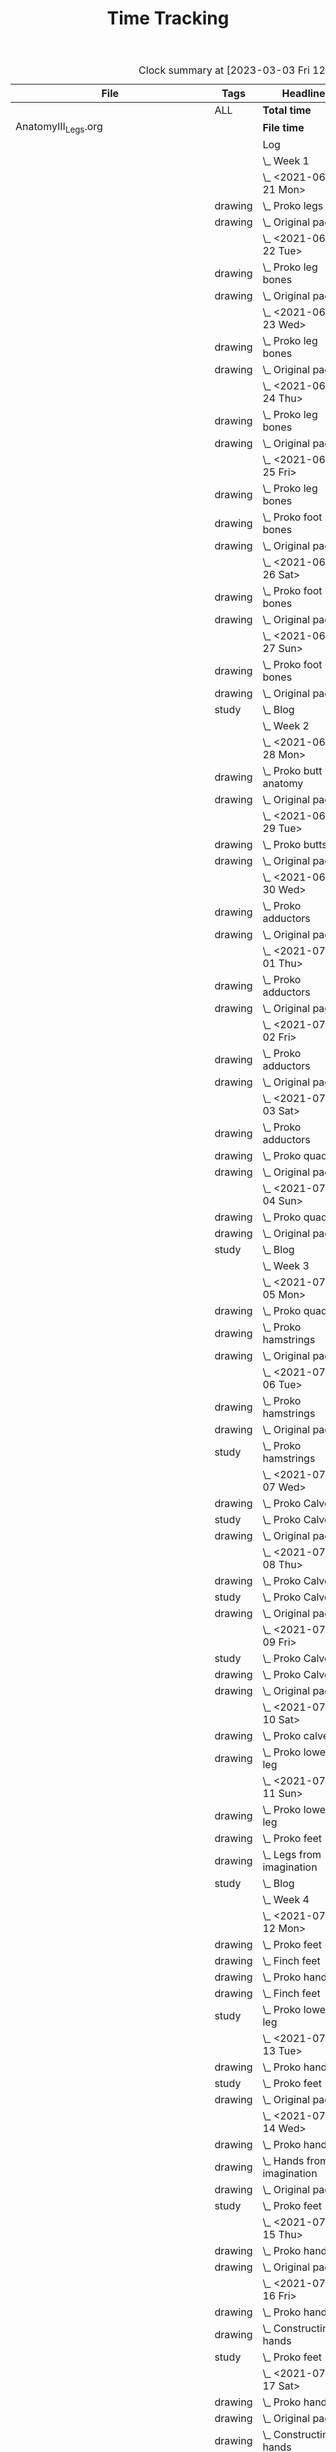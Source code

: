 #+TITLE: Time Tracking

#+BEGIN: clocktable :scope cjh/get-all-org-files-in-current-dir :maxlevel 8 :tags t :block untilnow
#+CAPTION: Clock summary at [2023-03-03 Fri 12:49], for now.
| File                                      | Tags     | Headline                                         |      Time |       |       |       |
|-------------------------------------------+----------+--------------------------------------------------+-----------+-------+-------+-------|
|                                           | ALL      | *Total time*                                     | *4318:44* |       |       |       |
|-------------------------------------------+----------+--------------------------------------------------+-----------+-------+-------+-------|
| AnatomyIII_Legs.org                       |          | *File time*                                      |  *136:15* |       |       |       |
|                                           |          | Log                                              |    136:15 |       |       |       |
|                                           |          | \_  Week 1                                       |           | 34:41 |       |       |
|                                           |          | \_    <2021-06-21 Mon>                           |           |       |  8:26 |       |
|                                           | drawing  | \_      Proko legs                               |           |       |       |  4:32 |
|                                           | drawing  | \_      Original page                            |           |       |       |  3:54 |
|                                           |          | \_    <2021-06-22 Tue>                           |           |       |  3:07 |       |
|                                           | drawing  | \_      Proko leg bones                          |           |       |       |  1:36 |
|                                           | drawing  | \_      Original page                            |           |       |       |  1:31 |
|                                           |          | \_    <2021-06-23 Wed>                           |           |       |  3:15 |       |
|                                           | drawing  | \_      Proko leg bones                          |           |       |       |  1:48 |
|                                           | drawing  | \_      Original page                            |           |       |       |  1:27 |
|                                           |          | \_    <2021-06-24 Thu>                           |           |       |  2:58 |       |
|                                           | drawing  | \_      Proko leg bones                          |           |       |       |  1:21 |
|                                           | drawing  | \_      Original page                            |           |       |       |  1:37 |
|                                           |          | \_    <2021-06-25 Fri>                           |           |       |  2:51 |       |
|                                           | drawing  | \_      Proko leg bones                          |           |       |       |  0:56 |
|                                           | drawing  | \_      Proko foot bones                         |           |       |       |  1:00 |
|                                           | drawing  | \_      Original page                            |           |       |       |  0:55 |
|                                           |          | \_    <2021-06-26 Sat>                           |           |       |  8:00 |       |
|                                           | drawing  | \_      Proko foot bones                         |           |       |       |  4:37 |
|                                           | drawing  | \_      Original page                            |           |       |       |  3:23 |
|                                           |          | \_    <2021-06-27 Sun>                           |           |       |  6:04 |       |
|                                           | drawing  | \_      Proko foot bones                         |           |       |       |  1:24 |
|                                           | drawing  | \_      Original page                            |           |       |       |  4:05 |
|                                           | study    | \_      Blog                                     |           |       |       |  0:35 |
|                                           |          | \_  Week 2                                       |           | 31:37 |       |       |
|                                           |          | \_    <2021-06-28 Mon>                           |           |       |  8:05 |       |
|                                           | drawing  | \_      Proko butt anatomy                       |           |       |       |  4:15 |
|                                           | drawing  | \_      Original page                            |           |       |       |  3:50 |
|                                           |          | \_    <2021-06-29 Tue>                           |           |       |  3:02 |       |
|                                           | drawing  | \_      Proko butts                              |           |       |       |  1:31 |
|                                           | drawing  | \_      Original page                            |           |       |       |  1:31 |
|                                           |          | \_    <2021-06-30 Wed>                           |           |       |  3:26 |       |
|                                           | drawing  | \_      Proko adductors                          |           |       |       |  2:15 |
|                                           | drawing  | \_      Original page                            |           |       |       |  1:11 |
|                                           |          | \_    <2021-07-01 Thu>                           |           |       |  3:10 |       |
|                                           | drawing  | \_      Proko adductors                          |           |       |       |  1:34 |
|                                           | drawing  | \_      Original page                            |           |       |       |  1:36 |
|                                           |          | \_    <2021-07-02 Fri>                           |           |       |  2:33 |       |
|                                           | drawing  | \_      Proko adductors                          |           |       |       |  1:30 |
|                                           | drawing  | \_      Original page                            |           |       |       |  1:03 |
|                                           |          | \_    <2021-07-03 Sat>                           |           |       |  4:53 |       |
|                                           | drawing  | \_      Proko adductors                          |           |       |       |  1:35 |
|                                           | drawing  | \_      Proko quads                              |           |       |       |  1:55 |
|                                           | drawing  | \_      Original page                            |           |       |       |  1:23 |
|                                           |          | \_    <2021-07-04 Sun>                           |           |       |  6:28 |       |
|                                           | drawing  | \_      Proko quads                              |           |       |       |  4:07 |
|                                           | drawing  | \_      Original page                            |           |       |       |  1:47 |
|                                           | study    | \_      Blog                                     |           |       |       |  0:34 |
|                                           |          | \_  Week 3                                       |           | 36:44 |       |       |
|                                           |          | \_    <2021-07-05 Mon>                           |           |       |  7:59 |       |
|                                           | drawing  | \_      Proko quads                              |           |       |       |  3:09 |
|                                           | drawing  | \_      Proko hamstrings                         |           |       |       |  1:52 |
|                                           | drawing  | \_      Original page                            |           |       |       |  2:58 |
|                                           |          | \_    <2021-07-06 Tue>                           |           |       |  3:20 |       |
|                                           | drawing  | \_      Proko hamstrings                         |           |       |       |  1:35 |
|                                           | drawing  | \_      Original page                            |           |       |       |  1:22 |
|                                           | study    | \_      Proko hamstrings                         |           |       |       |  0:23 |
|                                           |          | \_    <2021-07-07 Wed>                           |           |       |  3:27 |       |
|                                           | drawing  | \_      Proko Calves                             |           |       |       |  1:55 |
|                                           | study    | \_      Proko Calves                             |           |       |       |  0:20 |
|                                           | drawing  | \_      Original page                            |           |       |       |  1:12 |
|                                           |          | \_    <2021-07-08 Thu>                           |           |       |  3:36 |       |
|                                           | drawing  | \_      Proko Calves                             |           |       |       |  1:39 |
|                                           | study    | \_      Proko Calves                             |           |       |       |  0:39 |
|                                           | drawing  | \_      Original page                            |           |       |       |  1:18 |
|                                           |          | \_    <2021-07-09 Fri>                           |           |       |  3:00 |       |
|                                           | study    | \_      Proko Calves                             |           |       |       |  0:20 |
|                                           | drawing  | \_      Proko Calves                             |           |       |       |  1:44 |
|                                           | drawing  | \_      Original page                            |           |       |       |  0:56 |
|                                           |          | \_    <2021-07-10 Sat>                           |           |       |  8:25 |       |
|                                           | drawing  | \_      Proko calves                             |           |       |       |  5:47 |
|                                           | drawing  | \_      Proko lower leg                          |           |       |       |  2:38 |
|                                           |          | \_    <2021-07-11 Sun>                           |           |       |  6:57 |       |
|                                           | drawing  | \_      Proko lower leg                          |           |       |       |  2:42 |
|                                           | drawing  | \_      Proko feet                               |           |       |       |  2:52 |
|                                           | drawing  | \_      Legs from imagination                    |           |       |       |  1:00 |
|                                           | study    | \_      Blog                                     |           |       |       |  0:23 |
|                                           |          | \_  Week 4                                       |           | 33:13 |       |       |
|                                           |          | \_    <2021-07-12 Mon>                           |           |       |  9:20 |       |
|                                           | drawing  | \_      Proko feet                               |           |       |       |  1:32 |
|                                           | drawing  | \_      Finch feet                               |           |       |       |  4:10 |
|                                           | drawing  | \_      Proko hands                              |           |       |       |  2:04 |
|                                           | drawing  | \_      Finch feet                               |           |       |       |  0:29 |
|                                           | study    | \_      Proko lower leg                          |           |       |       |  1:05 |
|                                           |          | \_    <2021-07-13 Tue>                           |           |       |  3:18 |       |
|                                           | drawing  | \_      Proko hands                              |           |       |       |  1:46 |
|                                           | study    | \_      Proko feet                               |           |       |       |  0:19 |
|                                           | drawing  | \_      Original page                            |           |       |       |  1:13 |
|                                           |          | \_    <2021-07-14 Wed>                           |           |       |  3:29 |       |
|                                           | drawing  | \_      Proko hands                              |           |       |       |  2:02 |
|                                           | drawing  | \_      Hands from imagination                   |           |       |       |  0:26 |
|                                           | drawing  | \_      Original page                            |           |       |       |  0:31 |
|                                           | study    | \_      Proko feet                               |           |       |       |  0:30 |
|                                           |          | \_    <2021-07-15 Thu>                           |           |       |  1:37 |       |
|                                           | drawing  | \_      Proko hands                              |           |       |       |  1:26 |
|                                           | drawing  | \_      Original page                            |           |       |       |  0:11 |
|                                           |          | \_    <2021-07-16 Fri>                           |           |       |  2:59 |       |
|                                           | drawing  | \_      Proko hands                              |           |       |       |  1:19 |
|                                           | drawing  | \_      Constructing hands                       |           |       |       |  1:20 |
|                                           | study    | \_      Proko feet                               |           |       |       |  0:20 |
|                                           |          | \_    <2021-07-17 Sat>                           |           |       |  6:48 |       |
|                                           | drawing  | \_      Proko hands                              |           |       |       |  2:27 |
|                                           | drawing  | \_      Original page                            |           |       |       |  1:12 |
|                                           | drawing  | \_      Constructing hands                       |           |       |       |  2:19 |
|                                           | study    | \_      Plan next unit                           |           |       |       |  0:50 |
|                                           |          | \_    <2021-07-18 Sun>                           |           |       |  5:42 |       |
|                                           | study    | \_      Proko hands                              |           |       |       |  1:17 |
|                                           | drawing  | \_      Comic hands                              |           |       |       |  2:49 |
|                                           | drawing  | \_      Original page                            |           |       |       |  1:19 |
|                                           | study    | \_      Blog                                     |           |       |       |  0:17 |
|-------------------------------------------+----------+--------------------------------------------------+-----------+-------+-------+-------|
| AnatomyII_Arms.org                        |          | *File time*                                      |  *126:03* |       |       |       |
|                                           |          | Log                                              |    126:03 |       |       |       |
|                                           |          | \_  Week 1                                       |           | 26:15 |       |       |
|                                           |          | \_    <2021-05-24 Mon>                           |           |       |  4:47 |       |
|                                           | drawing  | \_      Digital warmup                           |           |       |       |  0:33 |
|                                           | drawing  | \_      Copy comic page                          |           |       |       |  1:09 |
|                                           | drawing  | \_      4 Bridgman hands                         |           |       |       |  0:41 |
|                                           | drawing  | \_      Proko arms                               |           |       |       |  0:42 |
|                                           | study    | \_      Proko arms                               |           |       |       |  0:20 |
|                                           | drawing  | \_      Original page                            |           |       |       |  1:22 |
|                                           |          | \_    <2021-05-25 Tue>                           |           |       |  3:29 |       |
|                                           | drawing  | \_      4 Bridgman hands                         |           |       |       |  0:25 |
|                                           | drawing  | \_      Digital warmup                           |           |       |       |  0:16 |
|                                           | drawing  | \_      Proko arms                               |           |       |       |  1:14 |
|                                           | drawing  | \_      Original page                            |           |       |       |  1:14 |
|                                           | study    | \_      Proko hands                              |           |       |       |  0:20 |
|                                           |          | \_    <2021-05-26 Wed>                           |           |       |  2:52 |       |
|                                           | drawing  | \_      4 Bridgman hands                         |           |       |       |  0:21 |
|                                           | drawing  | \_      Digital warmup                           |           |       |       |  0:17 |
|                                           | drawing  | \_      Proko arms                               |           |       |       |  0:44 |
|                                           | drawing  | \_      Original page                            |           |       |       |  1:10 |
|                                           | study    | \_      Proko hands                              |           |       |       |  0:20 |
|                                           |          | \_    <2021-05-27 Thu>                           |           |       |  2:56 |       |
|                                           | drawing  | \_      4 Bridgman hands                         |           |       |       |  0:38 |
|                                           | drawing  | \_      Proko hands                              |           |       |       |  0:57 |
|                                           | drawing  | \_      Hands from imagination                   |           |       |       |  1:11 |
|                                           | study    | \_      Proko hands                              |           |       |       |  0:10 |
|                                           |          | \_    <2021-05-28 Fri>                           |           |       |  2:19 |       |
|                                           | drawing  | \_      4 Bridgman hands                         |           |       |       |  0:30 |
|                                           | drawing  | \_      Proko hands                              |           |       |       |  1:34 |
|                                           | study    | \_      Proko hands                              |           |       |       |  0:15 |
|                                           |          | \_    <2021-05-29 Sat>                           |           |       |  6:59 |       |
|                                           | drawing  | \_      4 Bridgman hands                         |           |       |       |  0:27 |
|                                           | drawing  | \_      Proko hands                              |           |       |       |  3:31 |
|                                           | drawing  | \_      Copy comic art                           |           |       |       |  0:44 |
|                                           | drawing  | \_      Draw from imagination                    |           |       |       |  2:17 |
|                                           |          | \_    <2021-05-30 Sun>                           |           |       |  2:53 |       |
|                                           | drawing  | \_      4 Bridgman hands                         |           |       |       |  0:40 |
|                                           | drawing  | \_      Proko hands                              |           |       |       |  1:43 |
|                                           | study    | \_      Blog post                                |           |       |       |  0:30 |
|                                           |          | \_  Week 2                                       |           | 27:01 |       |       |
|                                           |          | \_    <2021-05-31 Mon>                           |           |       |  6:30 |       |
|                                           | drawing  | \_      Bridgman hands                           |           |       |       |  0:25 |
|                                           | drawing  | \_      Proko hands                              |           |       |       |  1:15 |
|                                           | drawing  | \_      Copy comic art                           |           |       |       |  4:50 |
|                                           |          | \_    <2021-06-01 Tue>                           |           |       |  3:02 |       |
|                                           | drawing  | \_      Bridgman hands                           |           |       |       |  0:35 |
|                                           | drawing  | \_      Proko hand bones                         |           |       |       |  1:16 |
|                                           | drawing  | \_      Copy comic hands                         |           |       |       |  0:27 |
|                                           | drawing  | \_      Hands from imagination                   |           |       |       |  0:44 |
|                                           |          | \_    <2021-06-02 Wed>                           |           |       |  3:27 |       |
|                                           | drawing  | \_      Bridgman hands                           |           |       |       |  0:25 |
|                                           | drawing  | \_      Proko hand bones                         |           |       |       |  1:12 |
|                                           | drawing  | \_      Copy comic hands                         |           |       |       |  1:02 |
|                                           | drawing  | \_      Hands from imagination                   |           |       |       |  0:48 |
|                                           |          | \_    <2021-06-03 Thu>                           |           |       |  2:13 |       |
|                                           | drawing  | \_      Bridgman hands                           |           |       |       |  0:28 |
|                                           | drawing  | \_      Proko hand bones                         |           |       |       |  1:04 |
|                                           | drawing  | \_      Copy comic hands                         |           |       |       |  0:41 |
|                                           |          | \_    <2021-06-04 Fri>                           |           |       |  2:45 |       |
|                                           | drawing  | \_      Bridgman hands                           |           |       |       |  0:23 |
|                                           | drawing  | \_      Proko hand bones                         |           |       |       |  1:14 |
|                                           | drawing  | \_      Hands imagination                        |           |       |       |  1:08 |
|                                           |          | \_    <2021-06-05 Sat>                           |           |       |  4:07 |       |
|                                           | drawing  | \_      Proko hand bones                         |           |       |       |  3:34 |
|                                           | drawing  | \_      Copy comic hands                         |           |       |       |  0:33 |
|                                           |          | \_    <2021-06-06 Sun>                           |           |       |  4:57 |       |
|                                           | study    | \_      Proko deltoids                           |           |       |       |  0:33 |
|                                           | drawing  | \_      Proko deltoids                           |           |       |       |  0:55 |
|                                           | drawing  | \_      Copy comic deltoids                      |           |       |       |  1:29 |
|                                           | drawing  | \_      Original page                            |           |       |       |  1:13 |
|                                           | study    | \_      Blog                                     |           |       |       |  0:47 |
|                                           |          | \_  Week 3                                       |           | 36:20 |       |       |
|                                           |          | \_    <2021-06-07 Mon>                           |           |       |  8:20 |       |
|                                           | drawing  | \_      Proko deltoids                           |           |       |       |  2:44 |
|                                           | drawing  | \_      Original page                            |           |       |       |  3:30 |
|                                           | study    | \_      Proko deltoids                           |           |       |       |  0:20 |
|                                           | drawing  | \_      Proko biceps                             |           |       |       |  1:46 |
|                                           |          | \_    <2021-06-08 Tue>                           |           |       |  3:29 |       |
|                                           | drawing  | \_      Proko biceps                             |           |       |       |  1:48 |
|                                           | study    | \_      Proko deltoids                           |           |       |       |  0:30 |
|                                           | drawing  | \_      Original page                            |           |       |       |  1:11 |
|                                           |          | \_    <2021-06-09 Wed>                           |           |       |  4:12 |       |
|                                           | drawing  | \_      Proko biceps                             |           |       |       |  1:50 |
|                                           | study    | \_      Proko deltoids                           |           |       |       |  0:40 |
|                                           | drawing  | \_      Original page                            |           |       |       |  1:42 |
|                                           |          | \_    <2021-06-10 Thu>                           |           |       |  2:35 |       |
|                                           | drawing  | \_      Proko biceps                             |           |       |       |  0:57 |
|                                           | drawing  | \_      Original page                            |           |       |       |  1:08 |
|                                           | study    | \_      Proko biceps                             |           |       |       |  0:30 |
|                                           |          | \_    <2021-06-11 Fri>                           |           |       |  3:28 |       |
|                                           | study    | \_      Proko biceps                             |           |       |       |  0:30 |
|                                           | drawing  | \_      Proko biceps                             |           |       |       |  1:54 |
|                                           | drawing  | \_      Original page                            |           |       |       |  1:04 |
|                                           |          | \_    <2021-06-12 Sat>                           |           |       |  8:01 |       |
|                                           | drawing  | \_      Proko Triceps                            |           |       |       |  4:20 |
|                                           | drawing  | \_      Arms from imagination                    |           |       |       |  3:41 |
|                                           |          | \_    <2021-06-13 Sun>                           |           |       |  6:15 |       |
|                                           | drawing  | \_      Proko Triceps                            |           |       |       |  3:13 |
|                                           | drawing  | \_      Arms from imagination                    |           |       |       |  1:03 |
|                                           | study    | \_      Proko biceps                             |           |       |       |  0:56 |
|                                           | study    | \_      Proko forearms                           |           |       |       |  0:24 |
|                                           | study    | \_      Blog                                     |           |       |       |  0:39 |
|                                           |          | \_  Week 4                                       |           | 36:27 |       |       |
|                                           |          | \_    <2021-06-14 Mon>                           |           |       |  8:26 |       |
|                                           | drawing  | \_      Proko forearms                           |           |       |       |  4:00 |
|                                           | drawing  | \_      Comic arms from photo reference          |           |       |       |  3:24 |
|                                           | study    | \_      Proko forearms                           |           |       |       |  0:30 |
|                                           | study    | \_      Proko triceps                            |           |       |       |  0:32 |
|                                           |          | \_    <2021-06-15 Tue>                           |           |       |  3:40 |       |
|                                           | study    | \_      Proko forearms                           |           |       |       |  0:40 |
|                                           | drawing  | \_      Proko forearms                           |           |       |       |  1:32 |
|                                           | drawing  | \_      Original page                            |           |       |       |  1:28 |
|                                           |          | \_    <2021-06-16 Wed>                           |           |       |  3:28 |       |
|                                           | drawing  | \_      Proko forearms                           |           |       |       |  2:02 |
|                                           | study    | \_      Proko forearms                           |           |       |       |  0:20 |
|                                           | drawing  | \_      Original page                            |           |       |       |  1:06 |
|                                           |          | \_    <2021-06-17 Thu>                           |           |       |  3:06 |       |
|                                           | drawing  | \_      Proko forearms                           |           |       |       |  1:17 |
|                                           | drawing  | \_      Original page                            |           |       |       |  1:49 |
|                                           |          | \_    <2021-06-18 Fri>                           |           |       |  2:35 |       |
|                                           | drawing  | \_      Proko forearms                           |           |       |       |  1:36 |
|                                           | drawing  | \_      Original page                            |           |       |       |  0:59 |
|                                           |          | \_    <2021-06-19 Sat>                           |           |       |  7:38 |       |
|                                           | drawing  | \_      Original page                            |           |       |       |  4:42 |
|                                           | drawing  | \_      Proko forearms                           |           |       |       |  2:56 |
|                                           |          | \_    <2021-06-20 Sun>                           |           |       |  7:34 |       |
|                                           | drawing  | \_      Proko forearms                           |           |       |       |  5:48 |
|                                           | drawing  | \_      Original page                            |           |       |       |  0:50 |
|                                           | study    | \_      Blog                                     |           |       |       |  0:56 |
|-------------------------------------------+----------+--------------------------------------------------+-----------+-------+-------+-------|
| AnatomyIV_Bridgman.org                    |          | *File time*                                      |  *105:22* |       |       |       |
|                                           |          | Log                                              |    105:22 |       |       |       |
|                                           |          | \_  Week 1                                       |           | 29:22 |       |       |
|                                           |          | \_    <2021-08-16 Mon>                           |           |       |  7:22 |       |
|                                           | study    | \_      Watts on Bridgman                        |           |       |       |  1:18 |
|                                           | drawing  | \_      Bridgman                                 |           |       |       |  4:32 |
|                                           | drawing  | \_      Original page                            |           |       |       |  1:32 |
|                                           |          | \_    <2021-08-17 Tue>                           |           |       |  3:02 |       |
|                                           | drawing  | \_      Watts on Bridgman                        |           |       |       |  1:51 |
|                                           | drawing  | \_      Original page                            |           |       |       |  1:11 |
|                                           |          | \_    <2021-08-18 Wed>                           |           |       |  2:51 |       |
|                                           | drawing  | \_      Watts on Bridgman                        |           |       |       |  1:35 |
|                                           | drawing  | \_      Original page                            |           |       |       |  1:16 |
|                                           |          | \_    <2021-08-19 Thu>                           |           |       |  2:55 |       |
|                                           | drawing  | \_      Watts on Bridgman                        |           |       |       |  1:47 |
|                                           | drawing  | \_      Original page                            |           |       |       |  1:08 |
|                                           |          | \_    <2021-08-20 Fri>                           |           |       |  2:19 |       |
|                                           | drawing  | \_      Watts on Bridgman                        |           |       |       |  1:26 |
|                                           | drawing  | \_      Original art                             |           |       |       |  0:53 |
|                                           |          | \_    <2021-08-21 Sat>                           |           |       |  4:30 |       |
|                                           | drawing  | \_      Watts on Bridgman                        |           |       |       |  4:30 |
|                                           |          | \_    <2021-08-22 Sun>                           |           |       |  6:23 |       |
|                                           | drawing  | \_      Watts on Bridgman                        |           |       |       |  4:22 |
|                                           | drawing  | \_      Original page                            |           |       |       |  1:38 |
|                                           | study    | \_      Blog                                     |           |       |       |  0:23 |
|                                           |          | \_  Week 2                                       |           | 20:27 |       |       |
|                                           |          | \_    <2021-08-23 Mon>                           |           |       |  5:54 |       |
|                                           | drawing  | \_      Watts on Bridgman                        |           |       |       |  3:00 |
|                                           | drawing  | \_      Original page                            |           |       |       |  2:54 |
|                                           |          | \_    <2021-08-24 Tue>                           |           |       |  2:56 |       |
|                                           | drawing  | \_      Watts on Bridgman                        |           |       |       |  1:49 |
|                                           | drawing  | \_      Original page                            |           |       |       |  1:07 |
|                                           |          | \_    <2021-08-25 Wed>                           |           |       |  2:55 |       |
|                                           | drawing  | \_      Watts on Bridgman                        |           |       |       |  1:28 |
|                                           | drawing  | \_      Original art                             |           |       |       |  1:27 |
|                                           |          | \_    <2021-08-26 Thu>                           |           |       |  2:35 |       |
|                                           | drawing  | \_      Watts on Bridgman                        |           |       |       |  1:48 |
|                                           | drawing  | \_      Original art                             |           |       |       |  0:47 |
|                                           |          | \_    <2021-08-27 Fri>                           |           |       |  1:04 |       |
|                                           | drawing  | \_      Watts on Bridgman                        |           |       |       |  1:04 |
|                                           |          | \_    <2021-08-28 Sat>                           |           |       |  2:06 |       |
|                                           | drawing  | \_      Watts on Bridgman                        |           |       |       |  2:06 |
|                                           |          | \_    <2021-08-29 Sun>                           |           |       |  2:57 |       |
|                                           | drawing  | \_      Watts on Bridgman                        |           |       |       |  2:40 |
|                                           | study    | \_      Blog                                     |           |       |       |  0:17 |
|                                           |          | \_  Week 3                                       |           | 23:50 |       |       |
|                                           |          | \_    <2021-08-30 Mon>                           |           |       |  7:34 |       |
|                                           | drawing  | \_      Bridgman arms                            |           |       |       |  4:56 |
|                                           | drawing  | \_      Original page                            |           |       |       |  2:38 |
|                                           |          | \_    <2021-08-31 Tue>                           |           |       |  2:45 |       |
|                                           | drawing  | \_      Bridgman arms                            |           |       |       |  1:36 |
|                                           | drawing  | \_      Original page                            |           |       |       |  1:09 |
|                                           |          | \_    <2021-09-01 Wed>                           |           |       |  2:41 |       |
|                                           | drawing  | \_      Bridgman                                 |           |       |       |  1:33 |
|                                           | drawing  | \_      Original page                            |           |       |       |  1:08 |
|                                           |          | \_    <2021-09-02 Thu>                           |           |       |  2:34 |       |
|                                           | drawing  | \_      Bridgman                                 |           |       |       |  1:20 |
|                                           | drawing  | \_      Original page                            |           |       |       |  1:14 |
|                                           |          | \_    <2021-09-03 Fri>                           |           |       |  1:24 |       |
|                                           | drawing  | \_      Bridgman                                 |           |       |       |  1:24 |
|                                           |          | \_    <2021-09-04 Sat>                           |           |       |  2:20 |       |
|                                           | drawing  | \_      Bridgman                                 |           |       |       |  2:20 |
|                                           |          | \_    <2021-09-05 Sun>                           |           |       |  4:32 |       |
|                                           | drawing  | \_      Bridgman                                 |           |       |       |  4:13 |
|                                           | study    | \_      Blog                                     |           |       |       |  0:19 |
|                                           |          | \_  Week 4                                       |           | 31:43 |       |       |
|                                           |          | \_    <2021-09-06 Mon>                           |           |       |  7:17 |       |
|                                           | drawing  | \_      Bridgman legs                            |           |       |       |  4:08 |
|                                           | drawing  | \_      Original page                            |           |       |       |  3:09 |
|                                           |          | \_    <2021-09-07 Tue>                           |           |       |  2:24 |       |
|                                           | drawing  | \_      Bridgman legs                            |           |       |       |  1:46 |
|                                           | drawing  | \_      Original page                            |           |       |       |  0:38 |
|                                           |          | \_    <2021-09-08 Wed>                           |           |       |  2:59 |       |
|                                           | drawing  | \_      Bridgman legs                            |           |       |       |  1:37 |
|                                           | drawing  | \_      Proko challenge                          |           |       |       |  1:22 |
|                                           |          | \_    <2021-09-09 Thu>                           |           |       |  2:45 |       |
|                                           | drawing  | \_      Bridgman legs                            |           |       |       |  1:33 |
|                                           | drawing  | \_      Proko challenge                          |           |       |       |  1:12 |
|                                           |          | \_    <2021-09-10 Fri>                           |           |       |  2:08 |       |
|                                           | drawing  | \_      Bridgman legs                            |           |       |       |  1:34 |
|                                           | drawing  | \_      Proko challenge                          |           |       |       |  0:34 |
|                                           |          | \_    <2021-09-11 Sat>                           |           |       |  8:07 |       |
|                                           | drawing  | \_      Proko challenge                          |           |       |       |  8:07 |
|                                           |          | \_    <2021-09-12 Sun>                           |           |       |  6:03 |       |
|                                           | drawing  | \_      Proko challenge                          |           |       |       |  1:56 |
|                                           | drawing  | \_      Bridgman legs                            |           |       |       |  3:33 |
|                                           | study    | \_      Blog                                     |           |       |       |  0:34 |
|-------------------------------------------+----------+--------------------------------------------------+-----------+-------+-------+-------|
| AnatomyI_Torso.org                        |          | *File time*                                      |  *136:38* |       |       |       |
|                                           |          | Log                                              |    136:38 |       |       |       |
|                                           |          | \_  Week 1                                       |           | 32:20 |       |       |
|                                           |          | \_    <2021-02-15 Mon>                           |           |       |  4:17 |       |
|                                           | drawing  | \_      Copy Finch                               |           |       |       |  0:47 |
|                                           | drawing  | \_      Warmup - digital                         |           |       |       |  0:53 |
|                                           | drawing  | \_      Proko Anatomy - Anatomy Tracings         |           |       |       |  1:13 |
|                                           | drawing  | \_      Proko Anatomy - Back contour             |           |       |       |  0:40 |
|                                           | study    | \_      Proko Anatomy - Joints                   |           |       |       |  0:44 |
|                                           |          | \_    <2021-02-16 Tue>                           |           |       |  2:41 |       |
|                                           | drawing  | \_      Copy Finch                               |           |       |       |  0:44 |
|                                           | drawing  | \_      Warmup - digital                         |           |       |       |  0:17 |
|                                           | drawing  | \_      Proko Anatomy - Anatomy Tracing          |           |       |       |  0:55 |
|                                           | drawing  | \_      Proko Anatomy - Types of Joints          |           |       |       |  0:45 |
|                                           |          | \_    <2021-02-17 Wed>                           |           |       |  4:04 |       |
|                                           | drawing  | \_      Copy Finch                               |           |       |       |  0:45 |
|                                           | drawing  | \_      Warmup - digital                         |           |       |       |  0:19 |
|                                           | drawing  | \_      Proko Anatomy - Anatomy Tracing          |           |       |       |  1:05 |
|                                           | drawing  | \_      Proko Anatomy - Types of Joints          |           |       |       |  1:55 |
|                                           |          | \_    <2021-02-18 Thu>                           |           |       |  4:00 |       |
|                                           | drawing  | \_      Copy Finch                               |           |       |       |  0:45 |
|                                           | drawing  | \_      Warmup - digital                         |           |       |       |  0:14 |
|                                           | drawing  | \_      Proko Anatomy - Anatomy Tracing          |           |       |       |  1:18 |
|                                           | drawing  | \_      Proko Anatomy - Types of Joints          |           |       |       |  1:43 |
|                                           |          | \_    <2021-02-19 Fri>                           |           |       |  3:38 |       |
|                                           | drawing  | \_      Copy Finch                               |           |       |       |  0:44 |
|                                           | drawing  | \_      Warmup - digital                         |           |       |       |  0:22 |
|                                           | drawing  | \_      Proko Anatomy - Anatomy Tracing          |           |       |       |  0:53 |
|                                           | drawing  | \_      Proko Anatomy - Types of Joints          |           |       |       |  1:39 |
|                                           |          | \_    <2021-02-20 Sat>                           |           |       |  7:53 |       |
|                                           | drawing  | \_      Copy Finch                               |           |       |       |  1:05 |
|                                           | study    | \_      Proko Anatomy - Pelvis                   |           |       |       |  0:27 |
|                                           | drawing  | \_      Proko Anatomy - Types of Joints          |           |       |       |  5:47 |
|                                           | study    | \_      Proko Anatomy - The spine                |           |       |       |  0:34 |
|                                           |          | \_    <2021-02-21 Sun>                           |           |       |  5:47 |       |
|                                           | drawing  | \_      Proko Anatomy - Spine                    |           |       |       |  5:02 |
|                                           | study    | \_      Blog post                                |           |       |       |  0:45 |
|                                           |          | \_  Week 2                                       |           | 34:59 |       |       |
|                                           |          | \_    <2021-02-22 Mon>                           |           |       |  4:09 |       |
|                                           | drawing  | \_      Copy Finch                               |           |       |       |  0:42 |
|                                           | drawing  | \_      Warmup                                   |           |       |       |  0:27 |
|                                           | drawing  | \_      Proko Anatomy - The spine                |           |       |       |  3:00 |
|                                           |          | \_    <2021-02-23 Tue>                           |           |       |  3:59 |       |
|                                           | drawing  | \_      Copy Finch                               |           |       |       |  0:42 |
|                                           | drawing  | \_      Warmup                                   |           |       |       |  0:42 |
|                                           | drawing  | \_      Proko Anatomy - The spine                |           |       |       |  2:15 |
|                                           | drawing  | \_      Digital boxes                            |           |       |       |  0:20 |
|                                           |          | \_    <2021-02-24 Wed>                           |           |       |  3:55 |       |
|                                           | drawing  | \_      Copy Finch                               |           |       |       |  0:42 |
|                                           | drawing  | \_      Warmup                                   |           |       |       |  0:28 |
|                                           | drawing  | \_      Proko Anatomy - The spine                |           |       |       |  2:13 |
|                                           | drawing  | \_      Proko Anatomy - The pelvis               |           |       |       |  0:32 |
|                                           |          | \_    <2021-02-25 Thu>                           |           |       |  4:08 |       |
|                                           | drawing  | \_      Copy Finch                               |           |       |       |  1:32 |
|                                           | drawing  | \_      Warmup                                   |           |       |       |  0:31 |
|                                           | drawing  | \_      Proko Anatomy - The pelvis               |           |       |       |  2:05 |
|                                           |          | \_    <2021-02-26 Fri>                           |           |       |  3:46 |       |
|                                           | drawing  | \_      Copy Finch                               |           |       |       |  0:45 |
|                                           | drawing  | \_      Warmup                                   |           |       |       |  0:25 |
|                                           | drawing  | \_      Proko Anatomy - The pelvis               |           |       |       |  1:25 |
|                                           | drawing  | \_      Proko Anatomy - The ribcage              |           |       |       |  1:11 |
|                                           |          | \_    <2021-02-27 Sat>                           |           |       |  7:56 |       |
|                                           | drawing  | \_      Warmup                                   |           |       |       |  0:28 |
|                                           | drawing  | \_      Proko Anatomy - The pelvis               |           |       |       |  0:32 |
|                                           | drawing  | \_      Proko Anatomy - The ribcage              |           |       |       |  3:26 |
|                                           | drawing  | \_      Proko Anatomy - The shoulders            |           |       |       |  3:30 |
|                                           |          | \_    <2021-02-28 Sun>                           |           |       |  7:06 |       |
|                                           | drawing  | \_      Warmup                                   |           |       |       |  0:22 |
|                                           | drawing  | \_      Proko Anatomy - The shoulders            |           |       |       |  3:37 |
|                                           | drawing  | \_      Proko Anatomy - Shoulder girdle tracing  |           |       |       |  0:39 |
|                                           | drawing  | \_      Copy Bridgman                            |           |       |       |  1:31 |
|                                           | study    | \_      Blog                                     |           |       |       |  0:57 |
|                                           |          | \_  Week 3                                       |           | 33:43 |       |       |
|                                           |          | \_    <2021-03-01 Mon>                           |           |       |  4:06 |       |
|                                           | drawing  | \_      Copy Finch                               |           |       |       |  0:43 |
|                                           | drawing  | \_      Digital warmup                           |           |       |       |  0:36 |
|                                           | drawing  | \_      Proko Anatomy pecs                       |           |       |       |  2:05 |
|                                           | drawing  | \_      Copy Bridgman                            |           |       |       |  0:32 |
|                                           | drawing  | \_      Digital color                            |           |       |       |  0:10 |
|                                           |          | \_    <2021-03-02 Tue>                           |           |       |  3:50 |       |
|                                           | drawing  | \_      Copy Finch                               |           |       |       |  0:45 |
|                                           | drawing  | \_      Warmup                                   |           |       |       |  0:26 |
|                                           | drawing  | \_      Proko Anatomy - Pecs                     |           |       |       |  1:57 |
|                                           | drawing  | \_      Proko Anatomy - Breasts                  |           |       |       |  0:42 |
|                                           |          | \_    <2021-03-03 Wed>                           |           |       |  4:13 |       |
|                                           | drawing  | \_      Copy Finch                               |           |       |       |  0:45 |
|                                           | drawing  | \_      Warmup                                   |           |       |       |  0:27 |
|                                           | drawing  | \_      Proko Anatomy - Breasts                  |           |       |       |  1:59 |
|                                           | drawing  | \_      Digital warmup - ovals                   |           |       |       |  1:02 |
|                                           |          | \_    <2021-03-04 Thu>                           |           |       |  4:01 |       |
|                                           | drawing  | \_      Copy Finch                               |           |       |       |  0:42 |
|                                           | drawing  | \_      Warmup                                   |           |       |       |  0:20 |
|                                           | drawing  | \_      Proko Anatomy - Breasts                  |           |       |       |  2:22 |
|                                           | drawing  | \_      Digital warmups                          |           |       |       |  0:37 |
|                                           |          | \_    <2021-03-05 Fri>                           |           |       |  3:38 |       |
|                                           | drawing  | \_      Copy Finch                               |           |       |       |  2:02 |
|                                           | drawing  | \_      Warmup                                   |           |       |       |  0:15 |
|                                           | drawing  | \_      Proko Anatomy - Abs                      |           |       |       |  1:21 |
|                                           |          | \_    <2021-03-06 Sat>                           |           |       |  7:58 |       |
|                                           | drawing  | \_      Copy Finch                               |           |       |       |  1:08 |
|                                           | drawing  | \_      Warmup                                   |           |       |       |  0:17 |
|                                           | drawing  | \_      Proko Anatomy - Abs                      |           |       |       |  4:56 |
|                                           | drawing  | \_      Digital warmup                           |           |       |       |  1:06 |
|                                           | study    | \_      Proko Anatomy - Obliques                 |           |       |       |  0:31 |
|                                           |          | \_    <2021-03-07 Sun>                           |           |       |  5:57 |       |
|                                           | drawing  | \_      Warmup                                   |           |       |       |  0:21 |
|                                           | drawing  | \_      Proko Anatomy - Obliques                 |           |       |       |  4:54 |
|                                           | study    | \_      Blog                                     |           |       |       |  0:42 |
|                                           |          | \_  Week 4                                       |           | 35:36 |       |       |
|                                           |          | \_    <2021-03-08 Mon>                           |           |       |  9:03 |       |
|                                           | study    | \_      Order materials for painting             |           |       |       |  2:51 |
|                                           | drawing  | \_      Warmup                                   |           |       |       |  0:30 |
|                                           | drawing  | \_      Proko Anatomy - Obliques                 |           |       |       |  3:29 |
|                                           | study    | \_      Set up calendar                          |           |       |       |  0:13 |
|                                           | drawing  | \_      Proko Anatomy - Shoulders                |           |       |       |  2:00 |
|                                           |          | \_    <2021-03-09 Tue>                           |           |       |  3:05 |       |
|                                           | drawing  | \_      Warmup                                   |           |       |       |  0:25 |
|                                           | drawing  | \_      Proko Anatomy - Shoulders                |           |       |       |  0:51 |
|                                           | drawing  | \_      Proko Anatomy - Upper Back               |           |       |       |  1:12 |
|                                           | drawing  | \_      Copy Finch                               |           |       |       |  0:37 |
|                                           |          | \_    <2021-03-10 Wed>                           |           |       |  3:14 |       |
|                                           | drawing  | \_      Warmup                                   |           |       |       |  0:19 |
|                                           | drawing  | \_      Proko Anatomy - Lower back               |           |       |       |  1:55 |
|                                           | drawing  | \_      Copy Finch                               |           |       |       |  1:00 |
|                                           |          | \_    <2021-03-11 Thu>                           |           |       |  3:17 |       |
|                                           | drawing  | \_      Warmup                                   |           |       |       |  0:19 |
|                                           | drawing  | \_      Proko Anatomy - Lower back               |           |       |       |  2:13 |
|                                           | drawing  | \_      Copy Finch                               |           |       |       |  0:45 |
|                                           |          | \_    <2021-03-12 Fri>                           |           |       |  2:44 |       |
|                                           | drawing  | \_      Warmup                                   |           |       |       |  0:16 |
|                                           | drawing  | \_      Proko Anatomy - Lower back               |           |       |       |  1:27 |
|                                           | drawing  | \_      Proko Anatomy - Upper back               |           |       |       |  1:01 |
|                                           |          | \_    <2021-03-13 Sat>                           |           |       |  8:08 |       |
|                                           | drawing  | \_      Warmup                                   |           |       |       |  0:30 |
|                                           | drawing  | \_      Proko Anatomy - Upper back               |           |       |       |  4:24 |
|                                           | drawing  | \_      Proko Anatomy - Necks                    |           |       |       |  1:07 |
|                                           | drawing  | \_      Copy Finch                               |           |       |       |  2:07 |
|                                           |          | \_    <2021-03-14 Sun>                           |           |       |  6:05 |       |
|                                           | drawing  | \_      Warmup                                   |           |       |       |  0:21 |
|                                           | drawing  | \_      Proko Anatomy - Necks                    |           |       |       |  4:34 |
|                                           | study    | \_      Blog                                     |           |       |       |  0:50 |
|                                           | study    | \_      Unit plan                                |           |       |       |  0:20 |
|-------------------------------------------+----------+--------------------------------------------------+-----------+-------+-------+-------|
| BargueDrawingI.org                        |          | *File time*                                      |  *100:45* |       |       |       |
|                                           |          | Log                                              |    100:45 |       |       |       |
|                                           |          | \_  Week 1                                       |           | 27:15 |       |       |
|                                           |          | \_    <2021-11-08 Mon>                           |           |       |  3:01 |       |
|                                           | drawing  | \_      Value scale in graphite                  |           |       |       |  3:01 |
|                                           |          | \_    <2021-11-09 Tue>                           |           |       |  2:28 |       |
|                                           | study    | \_      Setup easel                              |           |       |       |  1:32 |
|                                           | drawing  | \_      Value scale in graphite                  |           |       |       |  0:56 |
|                                           |          | \_    <2021-11-10 Wed>                           |           |       |  2:56 |       |
|                                           | drawing  | \_      Value scale in graphite                  |           |       |       |  1:15 |
|                                           | drawing  | \_      Sphere                                   |           |       |       |  1:41 |
|                                           |          | \_    <2021-11-11 Thu>                           |           |       |  2:53 |       |
|                                           | drawing  | \_      Sphere                                   |           |       |       |  1:05 |
|                                           | study    | \_      Bargue eyes                              |           |       |       |  0:27 |
|                                           | drawing  | \_      Bargue eye                               |           |       |       |  1:21 |
|                                           |          | \_    <2021-11-12 Fri>                           |           |       |  2:43 |       |
|                                           | drawing  | \_      Bargue eyes                              |           |       |       |  1:44 |
|                                           | drawing  | \_      Bargue drawing                           |           |       |       |  0:59 |
|                                           |          | \_    <2021-11-13 Sat>                           |           |       |  8:10 |       |
|                                           | study    | \_      Composition and staging                  |           |       |       |  2:07 |
|                                           | drawing  | \_      Bargue drawing                           |           |       |       |  6:03 |
|                                           |          | \_    <2021-11-14 Sun>                           |           |       |  5:04 |       |
|                                           | study    | \_      Composition                              |           |       |       |  0:55 |
|                                           | drawing  | \_      Gouache portrait                         |           |       |       |  3:30 |
|                                           | study    | \_      Blog                                     |           |       |       |  0:39 |
|                                           |          | \_  Week 2                                       |           | 24:25 |       |       |
|                                           |          | \_    <2021-11-15 Mon>                           |           |       |  8:41 |       |
|                                           | study    | \_      Russian academic drawing                 |           |       |       |  2:00 |
|                                           | drawing  | \_      Gouache portrait                         |           |       |       |  4:22 |
|                                           | drawing  | \_      Bargue drawing                           |           |       |       |  2:19 |
|                                           |          | \_    <2021-11-16 Tue>                           |           |       |  2:49 |       |
|                                           | drawing  | \_      Bargue drawing                           |           |       |       |  2:49 |
|                                           |          | \_    <2021-11-17 Wed>                           |           |       |  3:28 |       |
|                                           | drawing  | \_      Bargue drawing                           |           |       |       |  2:56 |
|                                           | study    | \_      Bargue drawing                           |           |       |       |  0:32 |
|                                           |          | \_    <2021-11-18 Thu>                           |           |       |  2:46 |       |
|                                           | study    | \_      Bargue drawing                           |           |       |       |  0:23 |
|                                           | drawing  | \_      Bargue drawing                           |           |       |       |  2:23 |
|                                           |          | \_    <2021-11-19 Fri>                           |           |       |  1:46 |       |
|                                           | drawing  | \_      Bargue drawing                           |           |       |       |  1:46 |
|                                           |          | \_    <2021-11-20 Sat>                           |           |       |  2:57 |       |
|                                           | drawing  | \_      Bargue drawing                           |           |       |       |  2:57 |
|                                           |          | \_    <2021-11-21 Sun>                           |           |       |  1:58 |       |
|                                           | painting | \_      Gouache portrait                         |           |       |       |  1:24 |
|                                           | study    | \_      Blog                                     |           |       |       |  0:34 |
|                                           |          | \_  Week 3                                       |           | 21:31 |       |       |
|                                           |          | \_    <2021-11-22 Mon>                           |           |       |  1:02 |       |
|                                           | painting | \_      Gouache portrait                         |           |       |       |  1:02 |
|                                           |          | \_    <2021-11-23 Tue>                           |           |       |  5:01 |       |
|                                           | study    | \_      GCA sphere                               |           |       |       |  1:01 |
|                                           | drawing  | \_      GCA sphere                               |           |       |       |  4:00 |
|                                           |          | \_    <2021-11-24 Wed>                           |           |       |  1:04 |       |
|                                           | drawing  | \_      GCA sphere                               |           |       |       |  1:04 |
|                                           |          | \_    <2021-11-25 Thu>                           |           |       |  1:40 |       |
|                                           | drawing  | \_      Bargue drawing                           |           |       |       |  1:40 |
|                                           |          | \_    <2021-11-26 Fri>                           |           |       |  2:08 |       |
|                                           | drawing  | \_      Bargue drawing                           |           |       |       |  2:08 |
|                                           |          | \_    <2021-11-27 Sat>                           |           |       |  5:43 |       |
|                                           | study    | \_      GCA Orientation seminar                  |           |       |       |  2:00 |
|                                           | painting | \_      Gouache portrait                         |           |       |       |  1:27 |
|                                           | study    | \_      Photoshop for matte painters             |           |       |       |  2:16 |
|                                           |          | \_    <2021-11-28 Sun>                           |           |       |  4:53 |       |
|                                           | study    | \_      Digital painting intro                   |           |       |       |  2:50 |
|                                           | painting | \_      Gouache portrait                         |           |       |       |  1:32 |
|                                           | study    | \_      Blog                                     |           |       |       |  0:31 |
|                                           |          | \_  Week 4                                       |           | 27:34 |       |       |
|                                           |          | \_    <2021-11-29 Mon>                           |           |       |  4:05 |       |
|                                           | study    | \_      GCA assignment 2                         |           |       |       |  1:25 |
|                                           | drawing  | \_      Bargue drawing                           |           |       |       |  2:40 |
|                                           |          | \_    <2021-11-30 Tue>                           |           |       |  1:02 |       |
|                                           | drawing  | \_      Bargue drawing                           |           |       |       |  1:02 |
|                                           |          | \_    <2021-12-01 Wed>                           |           |       |  2:57 |       |
|                                           | drawing  | \_      Bargue drawing                           |           |       |       |  2:57 |
|                                           |          | \_    <2021-12-02 Thu>                           |           |       |  2:48 |       |
|                                           | drawing  | \_      Bargue drawing                           |           |       |       |  2:48 |
|                                           |          | \_    <2021-12-03 Fri>                           |           |       |  2:44 |       |
|                                           | drawing  | \_      Bargue drawing                           |           |       |       |  2:11 |
|                                           | study    | \_      Gouache portrait                         |           |       |       |  0:33 |
|                                           |          | \_    <2021-12-04 Sat>                           |           |       |  8:58 |       |
|                                           | study    | \_      GCA class                                |           |       |       |  2:00 |
|                                           | drawing  | \_      GCA assignment 3                         |           |       |       |  5:24 |
|                                           | study    | \_      Plan next unit                           |           |       |       |  1:34 |
|                                           |          | \_    <2021-12-05 Sun>                           |           |       |  5:00 |       |
|                                           | study    | \_      GCA assignment 3                         |           |       |       |  0:26 |
|                                           | drawing  | \_      GCA assignment 3                         |           |       |       |  3:04 |
|                                           | study    | \_      FZD Design Cinema 89                     |           |       |       |  1:06 |
|                                           | study    | \_      Blog post                                |           |       |       |  0:24 |
|-------------------------------------------+----------+--------------------------------------------------+-----------+-------+-------+-------|
| BrainstormSchoolFall22_1.org              |          | *File time*                                      |  *238:30* |       |       |       |
|                                           |          | Week 1                                           |     23:27 |       |       |       |
|                                           |          | \_  <2022-09-12 Mon>                             |           |  2:05 |       |       |
|                                           | painting | \_    making brushes                             |           |       |  2:05 |       |
|                                           |          | \_  <2022-09-13 Tue>                             |           |  1:32 |       |       |
|                                           | painting | \_    master study                               |           |       |  1:32 |       |
|                                           |          | \_  <2022-09-14 Wed>                             |           |  1:57 |       |       |
|                                           | painting | \_    photoshop brushes                          |           |       |  1:57 |       |
|                                           |          | \_  <2022-09-15 Thu>                             |           |  0:31 |       |       |
|                                           | painting | \_    master study                               |           |       |  0:31 |       |
|                                           |          | \_  <2022-09-16 Fri>                             |           |  0:42 |       |       |
|                                           | painting | \_    DC1 brushes                                |           |       |  0:27 |       |
|                                           | study    | \_    DC1 prep                                   |           |       |  0:15 |       |
|                                           |          | \_  <2022-09-17 Sat>                             |           |  7:45 |       |       |
|                                           | study    | \_    AD1 week 1                                 |           |       |  3:32 |       |
|                                           | study    | \_    WB1 week 1                                 |           |       |  3:00 |       |
|                                           | drawing  | \_    AD1 week 1                                 |           |       |  1:13 |       |
|                                           |          | \_  <2022-09-18 Sun>                             |           |  8:55 |       |       |
|                                           | drawing  | \_    AD1 week 1                                 |           |       |  5:21 |       |
|                                           | study    | \_    DC1 week 1                                 |           |       |  3:18 |       |
|                                           | study    | \_    blog                                       |           |       |  0:16 |       |
|                                           |          | Week 2                                           |     52:07 |       |       |       |
|                                           |          | \_  <2022-09-19 Mon>                             |           |  9:32 |       |       |
|                                           | drawing  | \_    WB1 week 1 homework                        |           |       |  9:32 |       |
|                                           |          | \_  <2022-09-20 Tue>                             |           | 10:36 |       |       |
|                                           |          | \_    AD1 week 1 homework                        |           |       | 10:36 |       |
|                                           |          | \_  <2022-09-21 Wed>                             |           |  8:33 |       |       |
|                                           | painting | \_    DC1 week 1 homework                        |           |       |  8:33 |       |
|                                           |          | \_  <2022-09-22 Thu>                             |           |  2:54 |       |       |
|                                           | drawing  | \_    AD1 week 1 homework                        |           |       |  2:54 |       |
|                                           |          | \_  <2022-09-23 Fri>                             |           |  3:59 |       |       |
|                                           | drawing  | \_    AD1 week 1 homework                        |           |       |  3:59 |       |
|                                           |          | \_  <2022-09-24 Sat>                             |           |  9:09 |       |       |
|                                           | drawing  | \_    WB1 week 1 homework                        |           |       |  3:35 |       |
|                                           | study    | \_    AD1 week 2                                 |           |       |  3:18 |       |
|                                           | study    | \_    WB1 week 2                                 |           |       |  2:16 |       |
|                                           |          | \_  <2022-09-25 Sun>                             |           |  7:24 |       |       |
|                                           | painting | \_    DC1 week 1 homework                        |           |       |  3:42 |       |
|                                           | study    | \_    DC1 week 2                                 |           |       |  3:19 |       |
|                                           | study    | \_    blog                                       |           |       |  0:23 |       |
|                                           |          | Week 3                                           |     35:59 |       |       |       |
|                                           |          | \_  <2022-09-26 Mon>                             |           | 11:31 |       |       |
|                                           | study    | \_    AD1 week 2 gathering reference             |           |       |  1:13 |       |
|                                           | drawing  | \_    AD1 week 2 homework                        |           |       |  2:45 |       |
|                                           | study    | \_    WB1 week 1 feedback                        |           |       |  1:09 |       |
|                                           | study    | \_    WB1 week 2 gathering reference             |           |       |  0:48 |       |
|                                           | drawing  | \_    WB1 week 2 homework                        |           |       |  1:57 |       |
|                                           | painting | \_    DC1 week 2 homework                        |           |       |  3:39 |       |
|                                           |          | \_  <2022-09-27 Tue>                             |           |  9:27 |       |       |
|                                           | study    | \_    WB1 week 1 feedback                        |           |       |  0:18 |       |
|                                           | drawing  | \_    AD1 week 2 homework                        |           |       |  4:09 |       |
|                                           | drawing  | \_    WB1 week 2 homework                        |           |       |  3:35 |       |
|                                           | painting | \_    DC1 week 2 homework                        |           |       |  1:25 |       |
|                                           |          | \_  <2022-09-28 Wed>                             |           |  0:44 |       |       |
|                                           | painting | \_    DC1 week 2 homework                        |           |       |  0:44 |       |
|                                           |          | \_  <2022-09-29 Thu>                             |           |  1:00 |       |       |
|                                           | drawing  | \_    WB1 week 2 homework                        |           |       |  1:00 |       |
|                                           |          | \_  <2022-09-30 Fri>                             |           |  1:12 |       |       |
|                                           | drawing  | \_    AD1 week 2 homework                        |           |       |  1:12 |       |
|                                           |          | \_  <2022-10-01 Sat>                             |           |  8:10 |       |       |
|                                           | drawing  | \_    AD1 week 2 homework                        |           |       |  1:21 |       |
|                                           | drawing  | \_    WB1 week 2 homework                        |           |       |  0:49 |       |
|                                           | study    | \_    AD1 week 3                                 |           |       |  3:28 |       |
|                                           | study    | \_    WB1 week 3                                 |           |       |  2:32 |       |
|                                           |          | \_  <2022-10-02 Sun>                             |           |  3:55 |       |       |
|                                           | painting | \_    DC1 week 2 homework                        |           |       |  0:25 |       |
|                                           | study    | \_    DC1 week 3                                 |           |       |  3:01 |       |
|                                           | study    | \_    blog                                       |           |       |  0:29 |       |
|                                           |          | Week 4                                           |     63:46 |       |       |       |
|                                           |          | \_  <2022-10-03 Mon>                             |           |  7:31 |       |       |
|                                           | study    | \_    WB1 week 2                                 |           |       |  0:07 |       |
|                                           | study    | \_    AD1 week 3 gathering reference             |           |       |  0:28 |       |
|                                           | drawing  | \_    AD1 week 3 homework                        |           |       |  1:24 |       |
|                                           | drawing  | \_    WB1 week 3 homework                        |           |       |  2:41 |       |
|                                           | painting | \_    DC1 week 3 homework                        |           |       |  2:51 |       |
|                                           |          | \_  <2022-10-04 Tue>                             |           |  8:51 |       |       |
|                                           | study    | \_    WB1 week 2                                 |           |       |  0:09 |       |
|                                           | drawing  | \_    AD1 week 3 homework                        |           |       |  3:21 |       |
|                                           | drawing  | \_    WB1 week 3 homework                        |           |       |  1:49 |       |
|                                           | painting | \_    DC1 week 3 homework                        |           |       |  3:32 |       |
|                                           |          | \_  <2022-10-05 Wed>                             |           | 10:25 |       |       |
|                                           | study    | \_    WB1 week 2                                 |           |       |  0:24 |       |
|                                           | drawing  | \_    AD1 week 3 homework                        |           |       |  3:44 |       |
|                                           | study    | \_    AD1 week 3 gathering reference             |           |       |  0:31 |       |
|                                           | drawing  | \_    WB1 week 3 homework                        |           |       |  2:45 |       |
|                                           | painting | \_    DC1 week 3 homework                        |           |       |  3:01 |       |
|                                           |          | \_  <2022-10-06 Thu>                             |           | 11:39 |       |       |
|                                           | study    | \_    WB1 week 2                                 |           |       |  0:17 |       |
|                                           | drawing  | \_    AD1 week 3 homework                        |           |       |  4:16 |       |
|                                           | drawing  | \_    WB1 week 3 homework                        |           |       |  3:44 |       |
|                                           | painting | \_    DC1 week 3 homework                        |           |       |  3:22 |       |
|                                           |          | \_  <2022-10-07 Fri>                             |           | 10:41 |       |       |
|                                           | study    | \_    WB1 week 2                                 |           |       |  0:24 |       |
|                                           | drawing  | \_    AD1 week 3 homework                        |           |       |  4:27 |       |
|                                           | drawing  | \_    WB1 week 3 homework                        |           |       |  2:47 |       |
|                                           | drawing  | \_    DC1 week 3 homework                        |           |       |  3:03 |       |
|                                           |          | \_  <2022-10-08 Sat>                             |           |  6:46 |       |       |
|                                           | drawing  | \_    AD1 week 3 homework                        |           |       |  1:24 |       |
|                                           | drawing  | \_    WB1 week 3 homework                        |           |       |  1:54 |       |
|                                           | study    | \_    AD1 week 4                                 |           |       |  3:11 |       |
|                                           | study    | \_    WB1 week 3                                 |           |       |  0:17 |       |
|                                           |          | \_  <2022-10-09 Sun>                             |           |  7:53 |       |       |
|                                           | painting | \_    DC1 week 3 homework                        |           |       |  2:02 |       |
|                                           | study    | \_    DC1 week 4                                 |           |       |  3:15 |       |
|                                           | study    | \_    WB1 week 4                                 |           |       |  2:25 |       |
|                                           | study    | \_    blog                                       |           |       |  0:11 |       |
|                                           |          | Week 5                                           |     63:11 |       |       |       |
|                                           |          | \_  <2022-10-10 Mon>                             |           |  4:29 |       |       |
|                                           | study    | \_    WB1 week 4                                 |           |       |  0:35 |       |
|                                           | study    | \_    AD1 reference gathering                    |           |       |  1:04 |       |
|                                           | drawing  | \_    AD1 week 4 homework                        |           |       |  2:00 |       |
|                                           | drawing  | \_    WB1 week 4 homework                        |           |       |  0:50 |       |
|                                           |          | \_  <2022-10-11 Tue>                             |           | 10:36 |       |       |
|                                           | study    | \_    WB1 week 4                                 |           |       |  0:30 |       |
|                                           | study    | \_    AD1 week 4 reference gathering             |           |       |  0:50 |       |
|                                           | drawing  | \_    AD1 week 4 homework                        |           |       |  3:20 |       |
|                                           | drawing  | \_    WB1 week 4 homework                        |           |       |  3:12 |       |
|                                           | study    | \_    DC1 week 4 gathering reference             |           |       |  0:23 |       |
|                                           | painting | \_    DC1 week 4 homework                        |           |       |  2:21 |       |
|                                           |          | \_  <2022-10-12 Wed>                             |           |  7:34 |       |       |
|                                           | study    | \_    WB1 week 4                                 |           |       |  0:19 |       |
|                                           | drawing  | \_    WB1 week 4 homework                        |           |       |  2:59 |       |
|                                           | drawing  | \_    AD1 week 4 homework                        |           |       |  0:45 |       |
|                                           | painting | \_    DC1 week 4 homework                        |           |       |  3:31 |       |
|                                           |          | \_  <2022-10-13 Thu>                             |           | 11:57 |       |       |
|                                           | study    | \_    WB1 week 4                                 |           |       |  0:23 |       |
|                                           | drawing  | \_    AD1 week 4 homework                        |           |       |  4:08 |       |
|                                           | drawing  | \_    WB1 week 4 homework                        |           |       |  3:52 |       |
|                                           | painting | \_    DC1 week 4 homework                        |           |       |  3:34 |       |
|                                           |          | \_  <2022-10-14 Fri>                             |           | 11:28 |       |       |
|                                           | study    | \_    WB1 week 4                                 |           |       |  0:18 |       |
|                                           | drawing  | \_    AD1 week 4 homework                        |           |       |  4:12 |       |
|                                           | drawing  | \_    WB1 week 4 homework                        |           |       |  4:02 |       |
|                                           | painting | \_    DC1 week 4 homework                        |           |       |  2:56 |       |
|                                           |          | \_  <2022-10-15 Sat>                             |           |  8:34 |       |       |
|                                           | drawing  | \_    AD1 week 4 homework                        |           |       |  3:25 |       |
|                                           | drawing  | \_    WB1 week 4 homework                        |           |       |  2:22 |       |
|                                           | painting | \_    DC1 week 4 homework                        |           |       |  2:37 |       |
|                                           | study    | \_    DC1 week 4 reference                       |           |       |  0:10 |       |
|                                           |          | \_  <2022-10-16 Sun>                             |           |  8:33 |       |       |
|                                           | study    | \_    AD1 week 4 reference gathering             |           |       |  0:40 |       |
|                                           | drawing  | \_    AD1 week 4 homework                        |           |       |  3:16 |       |
|                                           | study    | \_    WB1 week 4 reference gathering             |           |       |  0:27 |       |
|                                           | drawing  | \_    WB1 week 4 homework                        |           |       |  1:50 |       |
|                                           | painting | \_    DC1 week 4 homework                        |           |       |  2:02 |       |
|                                           | study    | \_    blog                                       |           |       |  0:18 |       |
|-------------------------------------------+----------+--------------------------------------------------+-----------+-------+-------+-------|
| BrainstormSchoolFall22_2.org              |          | *File time*                                      |  *373:41* |       |       |       |
|                                           |          | Week 1                                           |     56:51 |       |       |       |
|                                           |          | \_  <2022-10-17 Mon>                             |           |  9:56 |       |       |
|                                           | drawing  | \_    AD1 week 4 homework                        |           |       |  4:02 |       |
|                                           | drawing  | \_    WB1 week 4 homework                        |           |       |  3:44 |       |
|                                           | painting | \_    DC1 week 4 homework                        |           |       |  2:10 |       |
|                                           |          | \_  <2022-10-18 Tue>                             |           |  9:37 |       |       |
|                                           | drawing  | \_    AD1 week 4 homework                        |           |       |  2:31 |       |
|                                           | drawing  | \_    WB1 week 4 homework                        |           |       |  3:42 |       |
|                                           | painting | \_    DC1 week 4 homework                        |           |       |  3:24 |       |
|                                           |          | \_  <2022-10-19 Wed>                             |           | 10:16 |       |       |
|                                           | drawing  | \_    AD1 week 4 homework                        |           |       |  6:13 |       |
|                                           | drawing  | \_    WB1 week 4 homework                        |           |       |  2:19 |       |
|                                           | painting | \_    DC1 week 4 homework                        |           |       |  1:44 |       |
|                                           |          | \_  <2022-10-20 Thu>                             |           |  5:43 |       |       |
|                                           | study    | \_    Kyle's impasto brushes                     |           |       |  1:58 |       |
|                                           | painting | \_    DC1 week 4 homework                        |           |       |  1:32 |       |
|                                           | drawing  | \_    AD1 week 4 homework                        |           |       |  2:13 |       |
|                                           |          | \_  <2022-10-21 Fri>                             |           |  5:43 |       |       |
|                                           | 3D       | \_    blender geometry nodes                     |           |       |  5:43 |       |
|                                           |          | \_  <2022-10-22 Sat>                             |           |  7:00 |       |       |
|                                           | study    | \_    AD1 week 5                                 |           |       |  3:30 |       |
|                                           | study    | \_    WB1 week 5                                 |           |       |  3:30 |       |
|                                           |          | \_  <2022-10-23 Sun>                             |           |  8:36 |       |       |
|                                           | drawing  | \_    AD1 week 5 homework                        |           |       |  2:51 |       |
|                                           | study    | \_    Maciej Intro to Environment painting       |           |       |  2:28 |       |
|                                           | study    | \_    DC1 week 5                                 |           |       |  3:02 |       |
|                                           | study    | \_    blog                                       |           |       |  0:15 |       |
|                                           |          | Week 2                                           |     65:17 |       |       |       |
|                                           |          | \_  <2022-10-24 Mon>                             |           | 11:18 |       |       |
|                                           | drawing  | \_    AD1 week 5 homework                        |           |       |  4:02 |       |
|                                           | drawing  | \_    WB1 week 5 homework                        |           |       |  3:54 |       |
|                                           | painting | \_    DC1 week 5 homework                        |           |       |  3:22 |       |
|                                           |          | \_  <2022-10-25 Tue>                             |           | 11:10 |       |       |
|                                           | drawing  | \_    AD1 week 5 homework                        |           |       |  4:18 |       |
|                                           | drawing  | \_    WB1 week 5 homework                        |           |       |  3:28 |       |
|                                           | painting | \_    DC1 week 5 homework                        |           |       |  3:24 |       |
|                                           |          | \_  <2022-10-26 Wed>                             |           |  9:00 |       |       |
|                                           | drawing  | \_    AD1 week 5 homework                        |           |       |  4:05 |       |
|                                           | drawing  | \_    WB1 week 5 homework                        |           |       |  2:31 |       |
|                                           | painting | \_    DC1 week 5 homework                        |           |       |  2:24 |       |
|                                           |          | \_  <2022-10-27 Thu>                             |           | 10:15 |       |       |
|                                           | drawing  | \_    AD1 week 5 homework                        |           |       |  3:02 |       |
|                                           | study    | \_    AD1 week 5 homework                        |           |       |  1:26 |       |
|                                           | drawing  | \_    WB1 week 5 homework                        |           |       |  2:46 |       |
|                                           | painting | \_    DC1 week 5 homework                        |           |       |  3:01 |       |
|                                           |          | \_  <2022-10-28 Fri>                             |           |  8:33 |       |       |
|                                           | study    | \_    AD1 week 5 homework                        |           |       |  8:33 |       |
|                                           |          | \_  <2022-10-29 Sat>                             |           |  8:04 |       |       |
|                                           | study    | \_    AD1 week 5 homework                        |           |       |  1:21 |       |
|                                           | study    | \_    AD1 week 6                                 |           |       |  3:26 |       |
|                                           | study    | \_    WB1 week 6                                 |           |       |  3:17 |       |
|                                           |          | \_  <2022-10-30 Sun>                             |           |  6:57 |       |       |
|                                           | painting | \_    DC1 week 5 homework                        |           |       |  2:22 |       |
|                                           | study    | \_    DC1 week 6                                 |           |       |  3:25 |       |
|                                           | study    | \_    Portfolio update                           |           |       |  0:57 |       |
|                                           | study    | \_    blog                                       |           |       |  0:13 |       |
|                                           |          | Week 3                                           |     59:58 |       |       |       |
|                                           |          | \_  <2022-10-31 Mon>                             |           | 11:17 |       |       |
|                                           | study    | \_    AD1 week 6 reference gathering             |           |       |  0:58 |       |
|                                           | drawing  | \_    AD1 week 6 homework                        |           |       |  3:02 |       |
|                                           | study    | \_    WB1 week 6 reference gathering             |           |       |  2:11 |       |
|                                           | drawing  | \_    WB1 week 6 homework                        |           |       |  1:33 |       |
|                                           | painting | \_    DC1 week 6 homework                        |           |       |  3:33 |       |
|                                           |          | \_  <2022-11-01 Tue>                             |           |  3:55 |       |       |
|                                           | drawing  | \_    AD1 week 6 homework                        |           |       |  3:55 |       |
|                                           |          | \_  <2022-11-02 Wed>                             |           |  9:44 |       |       |
|                                           | drawing  | \_    AD1 week 6 homework                        |           |       |  2:15 |       |
|                                           | study    | \_    AD1 week 6 reference gathering             |           |       |  1:06 |       |
|                                           | drawing  | \_    WB1 week 6 homework                        |           |       |  3:45 |       |
|                                           | painting | \_    DC1 week 6 homework                        |           |       |  2:38 |       |
|                                           |          | \_  <2022-11-03 Thu>                             |           |  8:21 |       |       |
|                                           | drawing  | \_    AD1 week 6 homework                        |           |       |  4:00 |       |
|                                           | drawing  | \_    WB1 week 6 homework                        |           |       |  2:00 |       |
|                                           | painting | \_    DC1 week 6 homework                        |           |       |  2:21 |       |
|                                           |          | \_  <2022-11-04 Fri>                             |           | 10:22 |       |       |
|                                           | drawing  | \_    AD1 week 6 homework                        |           |       |  4:00 |       |
|                                           | drawing  | \_    WB1 week 6 homework                        |           |       |  3:18 |       |
|                                           | painting | \_    DC1 week 6 homework                        |           |       |  3:04 |       |
|                                           |          | \_  <2022-11-05 Sat>                             |           | 10:50 |       |       |
|                                           | drawing  | \_    AD1 week 6 homework                        |           |       |  2:22 |       |
|                                           | drawing  | \_    WB1 week 6 homework                        |           |       |  1:11 |       |
|                                           | study    | \_    AD1 week 7                                 |           |       |  4:40 |       |
|                                           | study    | \_    WB1 week 7                                 |           |       |  2:37 |       |
|                                           |          | \_  <2022-11-06 Sun>                             |           |  5:29 |       |       |
|                                           | study    | \_    WB1 week 7                                 |           |       |  1:16 |       |
|                                           | study    | \_    DC1 week 7                                 |           |       |  3:40 |       |
|                                           | study    | \_    blog                                       |           |       |  0:33 |       |
|                                           |          | Week 4                                           |     70:00 |       |       |       |
|                                           |          | \_  <2022-11-07 Mon>                             |           | 11:18 |       |       |
|                                           | study    | \_    AD1 week 7 reference gathering             |           |       |  1:04 |       |
|                                           | drawing  | \_    AD1 week 7 homework                        |           |       |  2:57 |       |
|                                           | drawing  | \_    WB1 week 7 homework                        |           |       |  3:43 |       |
|                                           | painting | \_    DC1 week 7 homework                        |           |       |  3:34 |       |
|                                           |          | \_  <2022-11-08 Tue>                             |           |  9:55 |       |       |
|                                           | drawing  | \_    AD1 week 7 homework                        |           |       |  3:18 |       |
|                                           | drawing  | \_    WB1 week 7 homework                        |           |       |  3:30 |       |
|                                           | painting | \_    DC1 week 7 homework                        |           |       |  3:07 |       |
|                                           |          | \_  <2022-11-09 Wed>                             |           | 10:19 |       |       |
|                                           | drawing  | \_    AD1 week 7 homework                        |           |       |  3:18 |       |
|                                           | drawing  | \_    WB1 week 7 homework                        |           |       |  3:25 |       |
|                                           | painting | \_    DC1 week 7 homeowrk                        |           |       |  3:36 |       |
|                                           |          | \_  <2022-11-10 Thu>                             |           |  8:49 |       |       |
|                                           | drawing  | \_    AD1 week 7 homework                        |           |       |  1:54 |       |
|                                           | drawing  | \_    WB1 week 7 homework                        |           |       |  3:50 |       |
|                                           | painting | \_    DC1 week 7 homework                        |           |       |  3:05 |       |
|                                           |          | \_  <2022-11-11 Fri>                             |           | 11:09 |       |       |
|                                           | drawing  | \_    AD1 week 7 homework                        |           |       |  4:04 |       |
|                                           | drawing  | \_    WB1 week 7 homework                        |           |       |  3:48 |       |
|                                           | painting | \_    DC1 week 7 homework                        |           |       |  3:17 |       |
|                                           |          | \_  <2022-11-12 Sat>                             |           | 10:22 |       |       |
|                                           | drawing  | \_    AD1 week 7 homework                        |           |       |  0:29 |       |
|                                           | drawing  | \_    WB1 week 7 homework                        |           |       |  3:12 |       |
|                                           | study    | \_    AD1 week 8                                 |           |       |  3:04 |       |
|                                           | study    | \_    WB1 week 8                                 |           |       |  3:37 |       |
|                                           |          | \_  <2022-11-13 Sun>                             |           |  8:08 |       |       |
|                                           | painting | \_    DC1 week 7 homework                        |           |       |  2:44 |       |
|                                           | study    | \_    DC1 week 8                                 |           |       |  3:01 |       |
|                                           | study    | \_    WB1 week 8 planning                        |           |       |  1:52 |       |
|                                           | study    | \_    blog                                       |           |       |  0:31 |       |
|                                           |          | Week 5                                           |     54:34 |       |       |       |
|                                           |          | \_  <2022-11-14 Mon>                             |           | 10:50 |       |       |
|                                           | 3D       | \_    AD1 week 8 homework                        |           |       |  3:09 |       |
|                                           | drawing  | \_    AD1 week 8 homework                        |           |       |  0:51 |       |
|                                           | drawing  | \_    WB1 week 8 homework                        |           |       |  3:43 |       |
|                                           | painting | \_    DC1 week 8 homework                        |           |       |  3:07 |       |
|                                           |          | \_  <2022-11-15 Tue>                             |           |  5:46 |       |       |
|                                           | 3D       | \_    AD1 week 8 homework                        |           |       |  0:23 |       |
|                                           | drawing  | \_    AD1 week 8 homework                        |           |       |  3:38 |       |
|                                           | drawing  | \_    WB1 week 8 homework                        |           |       |  1:45 |       |
|                                           |          | \_  <2022-11-16 Wed>                             |           |  7:10 |       |       |
|                                           | 3D       | \_    AD1 week 8 homework                        |           |       |  4:00 |       |
|                                           | drawing  | \_    WB1 week 8 homework                        |           |       |  1:07 |       |
|                                           | painting | \_    DC1 week 8 homework                        |           |       |  2:03 |       |
|                                           |          | \_  <2022-11-17 Thu>                             |           | 10:15 |       |       |
|                                           | drawing  | \_    AD1 week 8 homework                        |           |       |  4:00 |       |
|                                           | drawing  | \_    WB1 week 8 homework                        |           |       |  3:19 |       |
|                                           | painting | \_    DC1 week 8 homework                        |           |       |  2:56 |       |
|                                           |          | \_  <2022-11-18 Fri>                             |           |  6:50 |       |       |
|                                           | drawing  | \_    AD1 week 8 homework                        |           |       |  4:01 |       |
|                                           | drawing  | \_    WB1 week 8 homework                        |           |       |  2:49 |       |
|                                           |          | \_  <2022-11-19 Sat>                             |           | 10:07 |       |       |
|                                           | drawing  | \_    AD1 week 8 homework                        |           |       |  2:33 |       |
|                                           | drawing  | \_    WB1 week 8 homework                        |           |       |  0:55 |       |
|                                           | study    | \_    AD1 week 9                                 |           |       |  3:24 |       |
|                                           | study    | \_    WB1 week 9                                 |           |       |  3:15 |       |
|                                           |          | \_  <2022-11-20 Sun>                             |           |  3:36 |       |       |
|                                           | study    | \_    DC1 week 9                                 |           |       |  3:17 |       |
|                                           |          | \_    blog                                       |           |       |  0:19 |       |
|                                           |          | Week 6                                           |     24:09 |       |       |       |
|                                           |          | \_  <2022-11-21 Mon>                             |           |  0:30 |       |       |
|                                           | drawing  | \_    sketching                                  |           |       |  0:30 |       |
|                                           |          | \_  <2022-11-22 Tue>                             |           |  1:00 |       |       |
|                                           | study    | \_    learning 3Dcoat                            |           |       |  1:00 |       |
|                                           |          | \_  <2022-11-23 Wed>                             |           |  0:20 |       |       |
|                                           | drawing  | \_    Sketching at the vet                       |           |       |  0:20 |       |
|                                           |          | \_  <2022-11-25 Fri>                             |           | 11:02 |       |       |
|                                           | drawing  | \_    AD1 week 9 homework                        |           |       |  4:09 |       |
|                                           | 3D       | \_    AD1 week 9 homework                        |           |       |  6:53 |       |
|                                           |          | \_  <2022-11-26 Sat>                             |           | 10:58 |       |       |
|                                           | 3D       | \_    AD1 week 9 homework                        |           |       |  1:26 |       |
|                                           | drawing  | \_    AD1 week 9 homework                        |           |       |  3:30 |       |
|                                           | painting | \_    AD1 week 9 homework                        |           |       |  6:02 |       |
|                                           |          | \_  <2022-11-27 Sun>                             |           |  0:19 |       |       |
|                                           | study    | \_    blog                                       |           |       |  0:19 |       |
|                                           |          | Week 7                                           |     42:52 |       |       |       |
|                                           |          | \_  <2022-11-28 Mon>                             |           | 11:05 |       |       |
|                                           | drawing  | \_    AD1 week 9 homework                        |           |       |  4:06 |       |
|                                           | study    | \_    AD1 week 9 homework                        |           |       |  0:30 |       |
|                                           | study    | \_    WB1 week 9 homework                        |           |       |  1:09 |       |
|                                           | drawing  | \_    WB1 week 9 homework                        |           |       |  2:20 |       |
|                                           | painting | \_    DC1 week 9 homework                        |           |       |  3:00 |       |
|                                           |          | \_  <2022-11-29 Tue>                             |           |  9:03 |       |       |
|                                           | drawing  | \_    AD1 week 9 homework                        |           |       |  2:29 |       |
|                                           | 3D       | \_    AD1 week 9 homework                        |           |       |  3:34 |       |
|                                           | drawing  | \_    WB1 week 9 homework                        |           |       |  3:00 |       |
|                                           |          | \_  <2022-11-30 Wed>                             |           | 10:19 |       |       |
|                                           | drawing  | \_    AD1 week 9 homework                        |           |       |  2:00 |       |
|                                           | painting | \_    AD1 week 9 homework                        |           |       |  4:34 |       |
|                                           | painting | \_    WB1 week 9 homework                        |           |       |  3:45 |       |
|                                           |          | \_  <2022-12-01 Thu>                             |           |  7:51 |       |       |
|                                           | study    | \_    AD1 week 9 homework                        |           |       |  6:38 |       |
|                                           | study    | \_    WB1 week 9 homework                        |           |       |  1:13 |       |
|                                           |          | \_  <2022-12-02 Fri>                             |           |  4:34 |       |       |
|                                           | study    | \_    AD1 week 9 homework                        |           |       |  1:13 |       |
|                                           | drawing  | \_    AD1 week 9 homework                        |           |       |  1:24 |       |
|                                           | study    | \_    WB1 week 9 homework                        |           |       |  1:57 |       |
|-------------------------------------------+----------+--------------------------------------------------+-----------+-------+-------+-------|
| BrainstormSchoolSpring23.org              |          | *File time*                                      |  *418:33* |       |       |       |
|                                           |          | Week 1                                           |     49:56 |       |       |       |
|                                           |          | \_  <2023-01-16 Mon>                             |           | 10:04 |       |       |
|                                           | study    | \_    reference gathering                        |           |       |  0:23 |       |
|                                           | drawing  | \_    architecture studies                       |           |       |  3:19 |       |
|                                           | painting | \_    architecture studies                       |           |       |  2:16 |       |
|                                           | 3D       | \_    architecture studies                       |           |       |  4:06 |       |
|                                           |          | \_  <2023-01-17 Tue>                             |           |  7:20 |       |       |
|                                           | painting | \_    architecture studies                       |           |       |  2:11 |       |
|                                           | 3D       | \_    architecture studies                       |           |       |  3:38 |       |
|                                           | drawing  | \_    TMNT                                       |           |       |  1:31 |       |
|                                           |          | \_  <2023-01-18 Wed>                             |           |  8:33 |       |       |
|                                           | study    | \_    ENT1 week 1 homework                       |           |       |  3:39 |       |
|                                           | study    | \_    ENT1 week 1                                |           |       |  2:10 |       |
|                                           | drawing  | \_    ENT1 week 1 homework                       |           |       |  1:25 |       |
|                                           | study    | \_    SDVGD week 1                               |           |       |  1:19 |       |
|                                           |          | \_  <2023-01-19 Thu>                             |           |  7:07 |       |       |
|                                           | study    | \_    SDVGD week 1 homework                      |           |       |  4:55 |       |
|                                           | drawing  | \_    ENT1 week 1 homework                       |           |       |  1:13 |       |
|                                           | study    | \_    ENT1 week 1 homework                       |           |       |  0:59 |       |
|                                           |          | \_  <2023-01-20 Fri>                             |           |  4:47 |       |       |
|                                           | drawing  | \_    ENT1 week 1 homework                       |           |       |  4:24 |       |
|                                           | study    | \_    ENT1 week 1 homework                       |           |       |  0:23 |       |
|                                           |          | \_  <2023-01-21 Sat>                             |           |  7:00 |       |       |
|                                           | drawing  | \_    ENT1 week 1 homework                       |           |       |  3:19 |       |
|                                           | drawing  | \_    SDVGD week 1 homework                      |           |       |  0:40 |       |
|                                           | study    | \_    WB2 week 1                                 |           |       |  3:01 |       |
|                                           |          | \_  <2023-01-22 Sun>                             |           |  5:05 |       |       |
|                                           | drawing  | \_    ENT1 week 1 homework                       |           |       |  2:28 |       |
|                                           | study    | \_    SDVGD week 1 homework                      |           |       |  2:12 |       |
|                                           | study    | \_    blog                                       |           |       |  0:25 |       |
|                                           |          | Week 2                                           |     61:20 |       |       |       |
|                                           |          | \_  <2023-01-23 Mon>                             |           |  9:02 |       |       |
|                                           | study    | \_    SDVGD week 1 homework                      |           |       |  1:20 |       |
|                                           | drawing  | \_    SDVGD week 1 homework                      |           |       |  7:42 |       |
|                                           |          | \_  <2023-01-24 Tue>                             |           |  8:48 |       |       |
|                                           | drawing  | \_    SDVGD week 1 homework                      |           |       |  7:09 |       |
|                                           | study    | \_    SDVGD week 1 homework                      |           |       |  0:09 |       |
|                                           | study    | \_    ENT1 week 2                                |           |       |  1:30 |       |
|                                           |          | \_  <2023-01-25 Wed>                             |           |  9:00 |       |       |
|                                           | study    | \_    WB2 week 1 homework                        |           |       |  1:41 |       |
|                                           | drawing  | \_    WB2 week 1 homework                        |           |       |  4:47 |       |
|                                           | study    | \_    ENT1 week 2                                |           |       |  1:33 |       |
|                                           | study    | \_    SDVGD week 2                               |           |       |  0:59 |       |
|                                           |          | \_  <2023-01-26 Thu>                             |           |  9:07 |       |       |
|                                           | drawing  | \_    WB2 week 1 homework                        |           |       |  6:11 |       |
|                                           | study    | \_    ENT1 week 2                                |           |       |  0:22 |       |
|                                           | study    | \_    SDVGD week 2                               |           |       |  1:02 |       |
|                                           | drawing  | \_    ENT1 week 2 homework                       |           |       |  1:32 |       |
|                                           |          | \_  <2023-01-27 Fri>                             |           | 10:12 |       |       |
|                                           | study    | \_    SDVGD week 2                               |           |       |  1:46 |       |
|                                           | drawing  | \_    ENT1 week 2 homework                       |           |       |  8:26 |       |
|                                           |          | \_  <2023-01-28 Sat>                             |           |  7:37 |       |       |
|                                           | study    | \_    SDVGD week 2                               |           |       |  0:47 |       |
|                                           | drawing  | \_    ENT1 week 2 homework                       |           |       |  6:50 |       |
|                                           |          | \_  <2023-01-29 Sun>                             |           |  7:34 |       |       |
|                                           | drawing  | \_    ENT1 week 2 homework                       |           |       |  7:11 |       |
|                                           | study    | \_    blog                                       |           |       |  0:23 |       |
|                                           |          | Week 3                                           |     67:36 |       |       |       |
|                                           |          | \_  <2023-01-30 Mon>                             |           | 10:36 |       |       |
|                                           | study    | \_    SDVGD week 2 homework                      |           |       |  2:05 |       |
|                                           | 3D       | \_    SDVGD week 2 homework                      |           |       |  8:07 |       |
|                                           | painting | \_    SDVGD week 2 homework                      |           |       |  0:24 |       |
|                                           |          | \_  <2023-01-31 Tue>                             |           | 10:40 |       |       |
|                                           | 3D       | \_    SDVGD week 2 homework                      |           |       |  8:11 |       |
|                                           | painting | \_    SDVGD week 2 homework                      |           |       |  0:49 |       |
|                                           | study    | \_    ENT1 week 3                                |           |       |  1:40 |       |
|                                           |          | \_  <2023-02-01 Wed>                             |           | 11:06 |       |       |
|                                           | painting | \_    SDVGD week 2 homework                      |           |       |  2:12 |       |
|                                           | 3D       | \_    SDVGD week 2 homework                      |           |       |  1:17 |       |
|                                           | study    | \_    ENT1 week 3                                |           |       |  1:58 |       |
|                                           | drawing  | \_    ENT1 week 3 homework                       |           |       |  1:31 |       |
|                                           | 3D       | \_    ENT1 week 3 homework                       |           |       |  2:08 |       |
|                                           | study    | \_    SDVGD week 3                               |           |       |  2:00 |       |
|                                           |          | \_  <2023-02-02 Thu>                             |           | 10:16 |       |       |
|                                           | 3D       | \_    ENT1 week 3 homework                       |           |       |  8:53 |       |
|                                           | drawing  | \_    ENT1 week 3 homework                       |           |       |  0:20 |       |
|                                           | study    | \_    SDVGD week 3                               |           |       |  1:03 |       |
|                                           |          | \_  <2023-02-03 Fri>                             |           | 10:01 |       |       |
|                                           | 3D       | \_    ENT1 week 3 homework                       |           |       |  1:07 |       |
|                                           | painting | \_    ENT1 week 3 homework                       |           |       |  7:31 |       |
|                                           | study    | \_    SDVGD week 3                               |           |       |  1:23 |       |
|                                           |          | \_  <2023-02-04 Sat>                             |           |  7:46 |       |       |
|                                           | painting | \_    ENT1 week 3 homework                       |           |       |  4:47 |       |
|                                           | study    | \_    WB2 week 2                                 |           |       |  2:59 |       |
|                                           |          | \_  <2023-02-05 Sun>                             |           |  7:11 |       |       |
|                                           | painting | \_    ENT1 week 3 homework                       |           |       |  4:04 |       |
|                                           | 3D       | \_    ENT1 week 3 homework                       |           |       |  1:10 |       |
|                                           | study    | \_    SDVGD week 3 homework                      |           |       |  0:26 |       |
|                                           | drawing  | \_    SDVGD week 3 homework                      |           |       |  0:22 |       |
|                                           | 3D       | \_    SDVGD week 3 homework                      |           |       |  0:43 |       |
|                                           | study    | \_    blog                                       |           |       |  0:26 |       |
|                                           |          | Week 4                                           |     63:46 |       |       |       |
|                                           |          | \_  <2023-02-06 Mon>                             |           | 10:23 |       |       |
|                                           | 3D       | \_    SDVGD week 3 homework                      |           |       | 10:23 |       |
|                                           |          | \_  <2023-02-07 Tue>                             |           | 10:25 |       |       |
|                                           | 3D       | \_    SDVGD week 3 homework                      |           |       |  7:22 |       |
|                                           | painting | \_    SDVGD week 3 homework                      |           |       |  1:35 |       |
|                                           | study    | \_    ENT1 week 4 class                          |           |       |  1:28 |       |
|                                           |          | \_  <2023-02-08 Wed>                             |           | 10:20 |       |       |
|                                           | study    | \_    WB2 week 2 homework                        |           |       |  0:45 |       |
|                                           | painting | \_    WB2 week 2 homework                        |           |       |  7:49 |       |
|                                           | study    | \_    SDVGD week 4 class                         |           |       |  1:46 |       |
|                                           |          | \_  <2023-02-09 Thu>                             |           | 10:57 |       |       |
|                                           | painting | \_    WB2 week 2 homework                        |           |       |  7:21 |       |
|                                           | study    | \_    ENT1 week 4 class                          |           |       |  1:01 |       |
|                                           | study    | \_    SDVGD week 4 class                         |           |       |  2:35 |       |
|                                           |          | \_  <2023-02-10 Fri>                             |           |  8:00 |       |       |
|                                           | painting | \_    ENT1 week 4 homework                       |           |       |  6:44 |       |
|                                           | study    | \_    SDVGD week 4 class                         |           |       |  1:16 |       |
|                                           |          | \_  <2023-02-11 Sat>                             |           |  7:59 |       |       |
|                                           | painting | \_    ENT1 week 4 homework                       |           |       |  4:50 |       |
|                                           | study    | \_    WB 2 week 3                                |           |       |  3:09 |       |
|                                           |          | \_  <2023-02-12 Sun>                             |           |  5:42 |       |       |
|                                           | painting | \_    ENT1 week 4 homework                       |           |       |  1:34 |       |
|                                           | painting | \_    master study                               |           |       |  3:48 |       |
|                                           | study    | \_    blog                                       |           |       |  0:20 |       |
|                                           |          | Week 5                                           |     65:15 |       |       |       |
|                                           |          | \_  <2023-02-13 Mon>                             |           |  9:53 |       |       |
|                                           | 3D       | \_    SDVGD week 4 homework                      |           |       |  9:53 |       |
|                                           |          | \_  <2023-02-14 Tue>                             |           | 10:24 |       |       |
|                                           | 3D       | \_    SDVGD week 4 homework                      |           |       |  8:55 |       |
|                                           | study    | \_    ENT1 week 5                                |           |       |  1:29 |       |
|                                           |          | \_  <2023-02-15 Wed>                             |           | 10:23 |       |       |
|                                           | 3D       | \_    SDVGD week 4 homework                      |           |       |  2:51 |       |
|                                           | painting | \_    SDVGD week 4 homework                      |           |       |  2:08 |       |
|                                           | painting | \_    WB2 week 3 homework                        |           |       |  4:20 |       |
|                                           | study    | \_    SDVGD week 5                               |           |       |  1:04 |       |
|                                           |          | \_  <2023-02-16 Thu>                             |           | 10:57 |       |       |
|                                           | painting | \_    WB2 week 3 homework                        |           |       |  8:09 |       |
|                                           | study    | \_    ENT1 week 5                                |           |       |  1:18 |       |
|                                           | study    | \_    SDVGD week 5                               |           |       |  1:30 |       |
|                                           |          | \_  <2023-02-17 Fri>                             |           | 10:10 |       |       |
|                                           | drawing  | \_    ENT1 week 5 homework                       |           |       |  9:26 |       |
|                                           | study    | \_    SDVGD week 5                               |           |       |  0:44 |       |
|                                           |          | \_  <2023-02-18 Sat>                             |           |  7:53 |       |       |
|                                           | drawing  | \_    ENT1 week 5 homework                       |           |       |  4:52 |       |
|                                           | study    | \_    WB2 week 4                                 |           |       |  3:01 |       |
|                                           |          | \_  <2023-02-19 Sun>                             |           |  5:35 |       |       |
|                                           | drawing  | \_    ENT1 week 5 homework                       |           |       |  4:07 |       |
|                                           | study    | \_    SDVGD week 5 homework                      |           |       |  1:06 |       |
|                                           | study    | \_    blog                                       |           |       |  0:22 |       |
|                                           |          | Week 6                                           |     67:23 |       |       |       |
|                                           |          | \_  <2023-02-20 Mon>                             |           | 10:00 |       |       |
|                                           | 3D       | \_    SDVGD week 5 homework                      |           |       |  8:57 |       |
|                                           | study    | \_    SDVGD week 5 homework                      |           |       |  1:03 |       |
|                                           |          | \_  <2023-02-21 Tue>                             |           |  9:40 |       |       |
|                                           | 3D       | \_    SDVGD week 5 homework                      |           |       |  4:28 |       |
|                                           | painting | \_    SDVGD week 5 homework                      |           |       |  3:35 |       |
|                                           | study    | \_    ENT1 week 6                                |           |       |  1:37 |       |
|                                           |          | \_  <2023-02-22 Wed>                             |           | 10:49 |       |       |
|                                           | study    | \_    WB2 week 4 homework                        |           |       |  2:21 |       |
|                                           | painting | \_    WB2 week 4 homework                        |           |       |  6:22 |       |
|                                           | study    | \_    ENT1 week 6                                |           |       |  0:31 |       |
|                                           | study    | \_    SDVGD week 6                               |           |       |  1:35 |       |
|                                           |          | \_  <2023-02-23 Thu>                             |           | 10:49 |       |       |
|                                           | painting | \_    WB2 week 4 homework                        |           |       |  7:30 |       |
|                                           | study    | \_    ENT1 week 6                                |           |       |  1:33 |       |
|                                           | study    | \_    SDVGD week 6                               |           |       |  1:46 |       |
|                                           |          | \_  <2023-02-24 Fri>                             |           | 10:04 |       |       |
|                                           | drawing  | \_    ENT1 week 6 homework                       |           |       |  2:06 |       |
|                                           | study    | \_    ENT1 week 6 homework                       |           |       |  0:58 |       |
|                                           | 3D       | \_    ENT1 week 6 homework                       |           |       |  4:46 |       |
|                                           | study    | \_    SDVGD week 6                               |           |       |  2:14 |       |
|                                           |          | \_  <2023-02-25 Sat>                             |           |  8:23 |       |       |
|                                           | drawing  | \_    ENT1 week 6 homework                       |           |       |  4:39 |       |
|                                           | study    | \_    ENT1 week 6 homework                       |           |       |  0:39 |       |
|                                           | study    | \_    WB2 week 5                                 |           |       |  3:05 |       |
|                                           |          | \_  <2023-02-26 Sun>                             |           |  7:38 |       |       |
|                                           | drawing  | \_    ENT1 week 6 homework                       |           |       |  3:09 |       |
|                                           | 3D       | \_    ENT1 week 6 homework                       |           |       |  4:22 |       |
|                                           | study    | \_    blog                                       |           |       |  0:07 |       |
|                                           |          | Week 7                                           |     43:17 |       |       |       |
|                                           |          | \_  <2023-02-27 Mon>                             |           |  9:25 |       |       |
|                                           | study    | \_    SDVGD week 6 homework                      |           |       |  1:04 |       |
|                                           | 3D       | \_    SDVGD week 6 homework                      |           |       |  8:21 |       |
|                                           |          | \_  <2023-02-28 Tue>                             |           |  9:29 |       |       |
|                                           | 3D       | \_    SDVGD week 6  homework                     |           |       |  0:33 |       |
|                                           | painting | \_    SDVGD week 6  homework                     |           |       |  7:22 |       |
|                                           | study    | \_    ENT1 week 7                                |           |       |  1:34 |       |
|                                           |          | \_  <2023-03-01 Wed>                             |           |  9:42 |       |       |
|                                           | painting | \_    WB2 week 5 homework                        |           |       |  8:38 |       |
|                                           | study    | \_    SDVGD week 7                               |           |       |  1:04 |       |
|                                           |          | \_  <2023-03-02 Thu>                             |           | 10:16 |       |       |
|                                           | painting | \_    WB2 week 5 homework                        |           |       |  7:52 |       |
|                                           | study    | \_    ENT1 week 7                                |           |       |  2:02 |       |
|                                           | study    | \_    SDVGD week 7                               |           |       |  0:22 |       |
|                                           |          | \_  <2023-03-03 Fri>                             |           |  4:25 |       |       |
|                                           | study    | \_    ENT1 week 7 homework                       |           |       |  1:06 |       |
|                                           | drawing  | \_    ENT1 week 7 homework                       |           |       |  1:14 |       |
|                                           | study    | \_    SDVGD week 7                               |           |       |  2:05 |       |
|-------------------------------------------+----------+--------------------------------------------------+-----------+-------+-------+-------|
| BrainstormSchoolSummer22_1.org            |          | *File time*                                      |  *193:22* |       |       |       |
|                                           |          | Week 1                                           |     49:05 |       |       |       |
|                                           |          | \_  <2022-05-16 Mon>                             |           | 11:20 |       |       |
|                                           | drawing  | \_    FND I week 1 homework                      |           |       | 11:20 |       |
|                                           |          | \_  <2022-05-17 Tue>                             |           |  3:54 |       |       |
|                                           | drawing  | \_    Vis Com                                    |           |       |  3:54 |       |
|                                           |          | \_  <2022-05-18 Wed>                             |           |  4:31 |       |       |
|                                           | drawing  | \_    Vis Com                                    |           |       |  4:31 |       |
|                                           |          | \_  <2022-05-19 Thu>                             |           |  4:20 |       |       |
|                                           | drawing  | \_    Vis Com                                    |           |       |  4:20 |       |
|                                           |          | \_  <2022-05-20 Fri>                             |           |  3:58 |       |       |
|                                           | drawing  | \_    Vis Com                                    |           |       |  3:58 |       |
|                                           |          | \_  <2022-05-21 Sat>                             |           | 10:53 |       |       |
|                                           | drawing  | \_    Vis Com                                    |           |       | 10:53 |       |
|                                           |          | \_  <2022-05-22 Sun>                             |           | 10:09 |       |       |
|                                           | drawing  | \_    Vis Com                                    |           |       |  4:13 |       |
|                                           | study    | \_    FND I                                      |           |       |  3:28 |       |
|                                           | study    | \_    Blog                                       |           |       |  0:28 |       |
|                                           | study    | \_    VisCom Basics                              |           |       |  2:00 |       |
|                                           |          | Week 2                                           |     49:08 |       |       |       |
|                                           |          | \_  <2022-05-23 Mon>                             |           | 11:47 |       |       |
|                                           | drawing  | \_    Warmup                                     |           |       |  0:52 |       |
|                                           | drawing  | \_    FND I week 2 homework                      |           |       |  7:52 |       |
|                                           | drawing  | \_    Vis Com                                    |           |       |  3:03 |       |
|                                           |          | \_  <2022-05-24 Tue>                             |           |  4:01 |       |       |
|                                           | drawing  | \_    FND I week 2 homework                      |           |       |  4:01 |       |
|                                           |          | \_  <2022-05-25 Wed>                             |           |  4:03 |       |       |
|                                           | drawing  | \_    warmup                                     |           |       |  0:25 |       |
|                                           | drawing  | \_    FND I week 2 homework                      |           |       |  3:38 |       |
|                                           |          | \_  <2022-05-26 Thu>                             |           |  4:05 |       |       |
|                                           | drawing  | \_    warmup                                     |           |       |  0:26 |       |
|                                           | drawing  | \_    FND I week 2 homework                      |           |       |  3:14 |       |
|                                           | drawing  | \_    Vis Com Basics week 2 homework             |           |       |  0:25 |       |
|                                           |          | \_  <2022-05-27 Fri>                             |           |  3:52 |       |       |
|                                           | drawing  | \_    Vis Com Basics week 2 homework             |           |       |  3:52 |       |
|                                           |          | \_  <2022-05-28 Sat>                             |           | 10:58 |       |       |
|                                           | drawing  | \_    Vis Com Basics week 2 homework             |           |       |  8:11 |       |
|                                           | drawing  | \_    Vis Com                                    |           |       |  2:47 |       |
|                                           |          | \_  <2022-05-29 Sun>                             |           | 10:22 |       |       |
|                                           | drawing  | \_    Vis Com                                    |           |       |  3:38 |       |
|                                           | study    | \_    FND I week 3                               |           |       |  3:14 |       |
|                                           | drawing  | \_    FND I week 3 homework                      |           |       |  1:12 |       |
|                                           | study    | \_    Blog                                       |           |       |  0:18 |       |
|                                           | study    | \_    VisCom Basics week 3                       |           |       |  2:00 |       |
|                                           |          | Week 3                                           |     47:00 |       |       |       |
|                                           |          | \_  <2022-05-30 Mon>                             |           | 10:54 |       |       |
|                                           | drawing  | \_    FND 1 week 3 homework                      |           |       | 10:54 |       |
|                                           |          | \_  <2022-05-31 Tue>                             |           |  4:15 |       |       |
|                                           | drawing  | \_    FND I week 3 homework                      |           |       |  4:15 |       |
|                                           |          | \_  <2022-06-01 Wed>                             |           |  4:30 |       |       |
|                                           | drawing  | \_    FND I week 3 homework                      |           |       |  3:49 |       |
|                                           | drawing  | \_    VisCom Basics week 3 homework              |           |       |  0:41 |       |
|                                           |          | \_  <2022-06-02 Thu>                             |           |  4:13 |       |       |
|                                           | drawing  | \_    VisCom Basics week 3 homework              |           |       |  4:13 |       |
|                                           |          | \_  <2022-06-03 Fri>                             |           |  4:05 |       |       |
|                                           | drawing  | \_    VisCom Basics week 3 homework              |           |       |  4:05 |       |
|                                           |          | \_  <2022-06-04 Sat>                             |           | 11:14 |       |       |
|                                           | drawing  | \_    VisCom Basics week 3 homework              |           |       | 11:14 |       |
|                                           |          | \_  <2022-06-05 Sun>                             |           |  7:49 |       |       |
|                                           | drawing  | \_    VisCom week 6                              |           |       |  2:28 |       |
|                                           | study    | \_    FND I week 4                               |           |       |  3:03 |       |
|                                           | study    | \_    VisCom Flash week 4                        |           |       |  2:00 |       |
|                                           | study    | \_    Blog                                       |           |       |  0:18 |       |
|                                           |          | Week 4                                           |     48:09 |       |       |       |
|                                           |          | \_  <2022-06-06 Mon>                             |           | 12:05 |       |       |
|                                           | drawing  | \_    VisCom Flash week 4 homework               |           |       | 12:05 |       |
|                                           |          | \_  <2022-06-07 Tue>                             |           |  3:56 |       |       |
|                                           | drawing  | \_    FND I week 4 homework                      |           |       |  3:56 |       |
|                                           |          | \_  <2022-06-08 Wed>                             |           |  4:26 |       |       |
|                                           | drawing  | \_    FND I week 4 homework                      |           |       |  4:26 |       |
|                                           |          | \_  <2022-06-09 Thu>                             |           |  4:19 |       |       |
|                                           | drawing  | \_    FND I week 4 homework                      |           |       |  4:19 |       |
|                                           |          | \_  <2022-06-10 Fri>                             |           |  3:03 |       |       |
|                                           | drawing  | \_    FND I week 4 homework                      |           |       |  3:03 |       |
|                                           |          | \_  <2022-06-11 Sat>                             |           | 10:30 |       |       |
|                                           | drawing  | \_    FND I week 4 homework                      |           |       | 10:30 |       |
|                                           |          | \_  <2022-06-12 Sun>                             |           |  9:50 |       |       |
|                                           | drawing  | \_    VisCom flash week 4 homework               |           |       |  7:16 |       |
|                                           | study    | \_    VisCom flash week 5                        |           |       |  2:00 |       |
|                                           | study    | \_    Blog                                       |           |       |  0:34 |       |
|-------------------------------------------+----------+--------------------------------------------------+-----------+-------+-------+-------|
| BrainstormSchoolSummer22_2.org            |          | *File time*                                      |  *302:40* |       |       |       |
|                                           |          | Week 1                                           |     49:47 |       |       |       |
|                                           |          | \_  <2022-06-13 Mon>                             |           | 10:43 |       |       |
|                                           | drawing  | \_    VisCom Flash week 4 homework               |           |       |  3:06 |       |
|                                           | drawing  | \_    FND I week 4 homework                      |           |       |  2:09 |       |
|                                           | drawing  | \_    VisCom FZD week 6                          |           |       |  4:54 |       |
|                                           | painting | \_    photoshop brush experimentation            |           |       |  0:34 |       |
|                                           |          | \_  <2022-06-14 Tue>                             |           |  8:53 |       |       |
|                                           | study    | \_    PBC week 1                                 |           |       |  5:00 |       |
|                                           | drawing  | \_    PBC week 1 homework                        |           |       |  3:53 |       |
|                                           |          | \_  <2022-06-15 Wed>                             |           |  3:41 |       |       |
|                                           | drawing  | \_    PBC week 1 homework                        |           |       |  3:41 |       |
|                                           |          | \_  <2022-06-16 Thu>                             |           |  4:15 |       |       |
|                                           | study    | \_    2 year retrospective                       |           |       |  0:44 |       |
|                                           | drawing  | \_    PBC week 1 homework                        |           |       |  3:31 |       |
|                                           |          | \_  <2022-06-17 Fri>                             |           |  3:58 |       |       |
|                                           | drawing  | \_    PBC week 1 homework                        |           |       |  3:58 |       |
|                                           |          | \_  <2022-06-18 Sat>                             |           |  8:54 |       |       |
|                                           | drawing  | \_    FND week 1 homework                        |           |       |  4:01 |       |
|                                           | drawing  | \_    FZD perspective week 2                     |           |       |  4:53 |       |
|                                           |          | \_  <2022-06-19 Sun>                             |           |  9:23 |       |       |
|                                           | drawing  | \_    FZD perspective week 2                     |           |       |  5:52 |       |
|                                           | study    | \_    FND 1 week 5                               |           |       |  3:01 |       |
|                                           | study    | \_    Blog                                       |           |       |  0:30 |       |
|                                           |          | Week 2                                           |     53:02 |       |       |       |
|                                           |          | \_  <2022-06-20 Mon>                             |           | 11:37 |       |       |
|                                           | drawing  | \_    FND I homework                             |           |       | 11:37 |       |
|                                           |          | \_  <2022-06-21 Tue>                             |           |  8:35 |       |       |
|                                           | study    | \_    PBC Week 2                                 |           |       |  5:00 |       |
|                                           | drawing  | \_    FND I week 5 homework                      |           |       |  3:35 |       |
|                                           |          | \_  <2022-06-22 Wed>                             |           |  3:43 |       |       |
|                                           | drawing  | \_    FND I week 5 homework                      |           |       |  3:02 |       |
|                                           | drawing  | \_    PBC week 2 homework                        |           |       |  0:41 |       |
|                                           |          | \_  <2022-06-23 Thu>                             |           |  4:29 |       |       |
|                                           | study    | \_    Brainstorm scholarship submission          |           |       |  0:30 |       |
|                                           | drawing  | \_    PBC week 2 homework                        |           |       |  0:34 |       |
|                                           | drawing  | \_    FND week 5 homework                        |           |       |  3:25 |       |
|                                           |          | \_  <2022-06-24 Fri>                             |           |  4:15 |       |       |
|                                           | drawing  | \_    FND week 5 homework                        |           |       |  3:00 |       |
|                                           | drawing  | \_    PBC week 2 homework                        |           |       |  1:15 |       |
|                                           |          | \_  <2022-06-25 Sat>                             |           | 11:48 |       |       |
|                                           | drawing  | \_    PBC Week 2 homework                        |           |       | 11:48 |       |
|                                           |          | \_  <2022-06-26 Sun>                             |           |  8:35 |       |       |
|                                           | drawing  | \_    PBC week 2 homework                        |           |       |  5:02 |       |
|                                           | study    | \_    FND Week 6                                 |           |       |  3:04 |       |
|                                           | study    | \_    Blog                                       |           |       |  0:29 |       |
|                                           |          | Week 3                                           |     49:36 |       |       |       |
|                                           |          | \_  <2022-06-27 Mon>                             |           | 11:28 |       |       |
|                                           | drawing  | \_    FND I week 6 homework                      |           |       | 11:28 |       |
|                                           |          | \_  <2022-06-28 Tue>                             |           |  8:12 |       |       |
|                                           | study    | \_    PBC week 3                                 |           |       |  4:30 |       |
|                                           | drawing  | \_    PBC week 3 homework                        |           |       |  3:42 |       |
|                                           |          | \_  <2022-06-29 Wed>                             |           |  4:01 |       |       |
|                                           | drawing  | \_    PBC week 3 homework                        |           |       |  4:01 |       |
|                                           |          | \_  <2022-06-30 Thu>                             |           |  3:50 |       |       |
|                                           | drawing  | \_    PBC week 3 homework                        |           |       |  3:50 |       |
|                                           |          | \_  <2022-07-01 Fri>                             |           |  4:19 |       |       |
|                                           | drawing  | \_    PBC week 3 homework                        |           |       |  4:19 |       |
|                                           |          | \_  <2022-07-02 Sat>                             |           | 10:07 |       |       |
|                                           | drawing  | \_    FND I week 6 homework                      |           |       |  7:21 |       |
|                                           | drawing  | \_    PBC week 3 homework                        |           |       |  1:22 |       |
|                                           | drawing  | \_    Legs                                       |           |       |  1:24 |       |
|                                           |          | \_  <2022-07-03 Sun>                             |           |  7:39 |       |       |
|                                           | drawing  | \_    FZD perspective week 2                     |           |       |  3:57 |       |
|                                           | study    | \_    FND I week 7                               |           |       |  3:00 |       |
|                                           | study    | \_    Blog                                       |           |       |  0:42 |       |
|                                           |          | Week 4                                           |     50:00 |       |       |       |
|                                           |          | \_  <2022-07-04 Mon>                             |           | 10:56 |       |       |
|                                           | drawing  | \_    FND I week 7 homework                      |           |       | 10:56 |       |
|                                           |          | \_  <2022-07-05 Tue>                             |           |  7:52 |       |       |
|                                           | study    | \_    PBC week 4                                 |           |       |  4:10 |       |
|                                           | drawing  | \_    PBC week 4 homework                        |           |       |  2:51 |       |
|                                           | drawing  | \_    FND I week 7 homework                      |           |       |  0:51 |       |
|                                           |          | \_  <2022-07-06 Wed>                             |           |  3:39 |       |       |
|                                           | drawing  | \_    PBC week 4 homework                        |           |       |  3:39 |       |
|                                           |          | \_  <2022-07-07 Thu>                             |           |  3:58 |       |       |
|                                           | drawing  | \_    PBC week 4 homework                        |           |       |  3:58 |       |
|                                           |          | \_  <2022-07-08 Fri>                             |           |  3:45 |       |       |
|                                           | drawing  | \_    PBC week 4 homework                        |           |       |  0:30 |       |
|                                           | drawing  | \_    FND I week 7 homework                      |           |       |  3:15 |       |
|                                           |          | \_  <2022-07-09 Sat>                             |           | 10:04 |       |       |
|                                           | study    | \_    Interior Concept Design week 1             |           |       |  3:04 |       |
|                                           | study    | \_    ICD week 1 reference and planning          |           |       |  4:44 |       |
|                                           | drawing  | \_    ICD week 1                                 |           |       |  1:16 |       |
|                                           | drawing  | \_    FZD perspective week 3                     |           |       |  1:00 |       |
|                                           |          | \_  <2022-07-10 Sun>                             |           |  9:46 |       |       |
|                                           | drawing  | \_    FZD perspective week 3                     |           |       |  4:59 |       |
|                                           | study    | \_    FND I week 8                               |           |       |  3:00 |       |
|                                           | drawing  | \_    ICD week 1                                 |           |       |  1:10 |       |
|                                           | study    | \_    Blog                                       |           |       |  0:37 |       |
|                                           |          | Week 5                                           |     52:14 |       |       |       |
|                                           |          | \_  <2022-07-11 Mon>                             |           | 11:17 |       |       |
|                                           | drawing  | \_    FND I week 8                               |           |       | 11:17 |       |
|                                           |          | \_  <2022-07-12 Tue>                             |           |  8:20 |       |       |
|                                           | study    | \_    PBC week 5                                 |           |       |  4:41 |       |
|                                           | drawing  | \_    ICD week 1                                 |           |       |  3:39 |       |
|                                           |          | \_  <2022-07-13 Wed>                             |           |  3:51 |       |       |
|                                           | drawing  | \_    ICD week 1                                 |           |       |  3:51 |       |
|                                           |          | \_  <2022-07-14 Thu>                             |           |  3:39 |       |       |
|                                           | drawing  | \_    ICD week 1                                 |           |       |  3:07 |       |
|                                           | drawing  | \_    PBC week 5                                 |           |       |  0:32 |       |
|                                           |          | \_  <2022-07-15 Fri>                             |           |  4:39 |       |       |
|                                           | drawing  | \_    FND I week 8                               |           |       |  2:48 |       |
|                                           | drawing  | \_    PBC week 5                                 |           |       |  1:51 |       |
|                                           |          | \_  <2022-07-16 Sat>                             |           | 11:09 |       |       |
|                                           | drawing  | \_    PBC week 5                                 |           |       |  4:50 |       |
|                                           | study    | \_    ICD week 2                                 |           |       |  3:30 |       |
|                                           | drawing  | \_    FND I week 8                               |           |       |  2:49 |       |
|                                           |          | \_  <2022-07-17 Sun>                             |           |  9:19 |       |       |
|                                           | drawing  | \_    PBC week 5                                 |           |       |  5:52 |       |
|                                           | study    | \_    FND I week 9                               |           |       |  3:01 |       |
|                                           | study    | \_    Blog                                       |           |       |  0:26 |       |
|                                           |          | Week 6                                           |     48:01 |       |       |       |
|                                           |          | \_  <2022-07-18 Mon>                             |           | 11:50 |       |       |
|                                           | drawing  | \_    PBC week 5                                 |           |       | 11:50 |       |
|                                           |          | \_  <2022-07-19 Tue>                             |           |  4:30 |       |       |
|                                           | drawing  | \_    PBC week 5                                 |           |       |  0:45 |       |
|                                           | drawing  | \_    ICD week 2                                 |           |       |  3:45 |       |
|                                           |          | \_  <2022-07-20 Wed>                             |           |  3:57 |       |       |
|                                           | drawing  | \_    ICD week 2                                 |           |       |  3:57 |       |
|                                           |          | \_  <2022-07-21 Thu>                             |           |  3:57 |       |       |
|                                           | drawing  | \_    ICD week 2                                 |           |       |  3:57 |       |
|                                           |          | \_  <2022-07-22 Fri>                             |           |  4:00 |       |       |
|                                           | drawing  | \_    ICD week 2                                 |           |       |  4:00 |       |
|                                           |          | \_  <2022-07-23 Sat>                             |           | 10:45 |       |       |
|                                           | drawing  | \_    FND I week 9                               |           |       |  7:24 |       |
|                                           | study    | \_    ICD week 3                                 |           |       |  3:21 |       |
|                                           |          | \_  <2022-07-24 Sun>                             |           |  9:02 |       |       |
|                                           | drawing  | \_    FND I week 9                               |           |       |  1:24 |       |
|                                           | 3D       | \_    ICD week 3                                 |           |       |  3:50 |       |
|                                           | study    | \_    FND I week 9                               |           |       |  3:09 |       |
|                                           | study    | \_    Blog                                       |           |       |  0:39 |       |
|-------------------------------------------+----------+--------------------------------------------------+-----------+-------+-------+-------|
| CGMA_FundamentalsOfArchitectureDesign.org |          | *File time*                                      |    *0:00* |       |       |       |
|-------------------------------------------+----------+--------------------------------------------------+-----------+-------+-------+-------|
| ClothedFigureDrawing.org                  |          | *File time*                                      |   *96:21* |       |       |       |
|                                           |          | Log                                              |     96:21 |       |       |       |
|                                           |          | \_  Week 1                                       |           | 29:26 |       |       |
|                                           |          | \_    <2021-09-13 Mon>                           |           |       |  6:27 |       |
|                                           | study    | \_      Plan the unit                            |           |       |       |  0:47 |
|                                           | study    | \_      moderndayjames clothing                  |           |       |       |  0:29 |
|                                           | drawing  | \_      Watts drapery                            |           |       |       |  5:11 |
|                                           |          | \_    <2021-09-14 Tue>                           |           |       |  3:15 |       |
|                                           | drawing  | \_      Watts drapery                            |           |       |       |  1:38 |
|                                           | drawing  | \_      Drapery study                            |           |       |       |  1:37 |
|                                           |          | \_    <2021-09-15 Wed>                           |           |       |  3:02 |       |
|                                           | drawing  | \_      Watts drapery                            |           |       |       |  3:02 |
|                                           |          | \_    <2021-09-16 Thu>                           |           |       |  3:03 |       |
|                                           | drawing  | \_      Watts drapery                            |           |       |       |  3:03 |
|                                           |          | \_    <2021-09-17 Fri>                           |           |       |  2:54 |       |
|                                           | drawing  | \_      Watts drapery                            |           |       |       |  2:54 |
|                                           |          | \_    <2021-09-18 Sat>                           |           |       |  6:11 |       |
|                                           | study    | \_      Gather reference                         |           |       |       |  0:29 |
|                                           | drawing  | \_      Original page                            |           |       |       |  1:08 |
|                                           | drawing  | \_      Watts drapery                            |           |       |       |  4:34 |
|                                           |          | \_    <2021-09-19 Sun>                           |           |       |  4:34 |       |
|                                           | study    | \_      moderndayjames clothing II               |           |       |       |  0:48 |
|                                           | drawing  | \_      moderndayjames clothing II               |           |       |       |  3:06 |
|                                           | study    | \_      Finch clothing                           |           |       |       |  0:21 |
|                                           | study    | \_      Blog post                                |           |       |       |  0:19 |
|                                           |          | \_  Week 2                                       |           | 18:18 |       |       |
|                                           |          | \_    <2021-09-20 Mon>                           |           |       |  7:55 |       |
|                                           | study    | \_      Watts drapery                            |           |       |       |  2:27 |
|                                           | drawing  | \_      Watts drapery                            |           |       |       |  5:28 |
|                                           |          | \_    <2021-09-21 Tue>                           |           |       |  3:09 |       |
|                                           | study    | \_      Watts drapery                            |           |       |       |  0:15 |
|                                           | drawing  | \_      Watts drapery                            |           |       |       |  2:54 |
|                                           |          | \_    <2021-09-22 Wed>                           |           |       |  2:07 |       |
|                                           | drawing  | \_      Watts drapery                            |           |       |       |  2:07 |
|                                           |          | \_    <2021-09-23 Thu>                           |           |       |  2:21 |       |
|                                           | drawing  | \_      Finch clothing                           |           |       |       |  2:21 |
|                                           |          | \_    <2021-09-24 Fri>                           |           |       |  1:18 |       |
|                                           | drawing  | \_      Finch clothing                           |           |       |       |  1:18 |
|                                           |          | \_    <2021-09-25 Sat>                           |           |       |  0:20 |       |
|                                           | drawing  | \_      sketching                                |           |       |       |  0:20 |
|                                           |          | \_    <2021-09-26 Sun>                           |           |       |  1:08 |       |
|                                           | drawing  | \_      Finch clothing                           |           |       |       |  0:46 |
|                                           | study    | \_      Blog                                     |           |       |       |  0:22 |
|                                           |          | \_  Week 3                                       |           | 21:26 |       |       |
|                                           |          | \_    <2021-09-27 Mon>                           |           |       |  1:30 |       |
|                                           | drawing  | \_      Clothed figure drawing                   |           |       |       |  1:30 |
|                                           |          | \_    <2021-09-28 Tue>                           |           |       |  1:10 |       |
|                                           | drawing  | \_      Finch clothed figure drawing             |           |       |       |  1:10 |
|                                           |          | \_    <2021-09-29 Wed>                           |           |       |  2:28 |       |
|                                           | drawing  | \_      Finch clothing                           |           |       |       |  2:28 |
|                                           |          | \_    <2021-09-30 Thu>                           |           |       |  2:47 |       |
|                                           | drawing  | \_      Clothed figure charcoal                  |           |       |       |  1:58 |
|                                           | drawing  | \_      Clothed figure from imagination          |           |       |       |  0:49 |
|                                           |          | \_    <2021-10-01 Fri>                           |           |       |  1:35 |       |
|                                           | drawing  | \_      Copy clothing                            |           |       |       |  1:35 |
|                                           |          | \_    <2021-10-02 Sat>                           |           |       |  5:48 |       |
|                                           | drawing  | \_      Clothed figure                           |           |       |       |  5:11 |
|                                           | study    | \_      Clothed figure                           |           |       |       |  0:13 |
|                                           | study    | \_      Alla prima                               |           |       |       |  0:24 |
|                                           |          | \_    <2021-10-03 Sun>                           |           |       |  6:08 |       |
|                                           | study    | \_      Alla prima                               |           |       |       |  0:36 |
|                                           | drawing  | \_      Clothed figure from photo                |           |       |       |  4:27 |
|                                           | study    | \_      Clothed figure from photo                |           |       |       |  0:30 |
|                                           | study    | \_      Blog                                     |           |       |       |  0:35 |
|                                           |          | \_  Week 4                                       |           | 27:11 |       |       |
|                                           |          | \_    <2021-10-04 Mon>                           |           |       |  5:59 |       |
|                                           | study    | \_      Vilppu drapery                           |           |       |       |  1:15 |
|                                           | drawing  | \_      Clothed figure                           |           |       |       |  3:13 |
|                                           | drawing  | \_      Clothed figure from imagination          |           |       |       |  1:31 |
|                                           |          | \_    <2021-10-05 Tue>                           |           |       |  3:06 |       |
|                                           | drawing  | \_      Clothed figure from photo                |           |       |       |  1:48 |
|                                           | drawing  | \_      Original comic page                      |           |       |       |  1:18 |
|                                           |          | \_    <2021-10-06 Wed>                           |           |       |  2:22 |       |
|                                           | drawing  | \_      Clothed figure from photo                |           |       |       |  1:04 |
|                                           | drawing  | \_      Original page                            |           |       |       |  1:18 |
|                                           |          | \_    <2021-10-07 Thu>                           |           |       |  2:30 |       |
|                                           | drawing  | \_      Clothed figure from photo                |           |       |       |  1:41 |
|                                           | study    | \_      Original comic page                      |           |       |       |  0:49 |
|                                           |          | \_    <2021-10-08 Fri>                           |           |       |  2:35 |       |
|                                           | drawing  | \_      Drapery master study                     |           |       |       |  2:35 |
|                                           |          | \_    <2021-10-09 Sat>                           |           |       |  6:47 |       |
|                                           | drawing  | \_      Drapery master study                     |           |       |       |  5:27 |
|                                           | study    | \_      Plan next unit                           |           |       |       |  1:20 |
|                                           |          | \_    <2021-10-10 Sun>                           |           |       |  3:52 |       |
|                                           | drawing  | \_      Clothed figure from photo                |           |       |       |  3:28 |
|                                           | study    | \_      Blog                                     |           |       |       |  0:24 |
|-------------------------------------------+----------+--------------------------------------------------+-----------+-------+-------+-------|
| DigitalPaintingFundamentalsI.org          |          | *File time*                                      |  *200:16* |       |       |       |
|                                           |          | Log                                              |    200:16 |       |       |       |
|                                           |          | \_  Week 1                                       |           | 44:30 |       |       |
|                                           |          | \_    <2022-04-11 Mon>                           |           |       |  9:52 |       |
|                                           | drawing  | \_      Scott Robertson perspective              |           |       |       |  0:54 |
|                                           | painting | \_      Rendering boxes                          |           |       |       |  8:58 |
|                                           |          | \_    <2022-04-12 Tue>                           |           |       |  3:33 |       |
|                                           | painting | \_      Rendering extruded boxes                 |           |       |       |  3:33 |
|                                           |          | \_    <2022-04-13 Wed>                           |           |       |  4:40 |       |
|                                           | 3D       | \_      Blender tutorial                         |           |       |       |  0:43 |
|                                           | painting | \_      Rendering extruded boxes                 |           |       |       |  3:57 |
|                                           |          | \_    <2022-04-14 Thu>                           |           |       |  4:29 |       |
|                                           | painting | \_      Rendering extruded boxes                 |           |       |       |  4:29 |
|                                           |          | \_    <2022-04-15 Fri>                           |           |       |  3:22 |       |
|                                           | painting | \_      Rendering extruded boxes                 |           |       |       |  2:44 |
|                                           | painting | \_      Rendering spheres                        |           |       |       |  0:38 |
|                                           |          | \_    <2022-04-16 Sat>                           |           |       |  9:38 |       |
|                                           | painting | \_      Rendering spheres                        |           |       |       |  9:38 |
|                                           |          | \_    <2022-04-17 Sun>                           |           |       |  8:56 |       |
|                                           | painting | \_      Rendering spheres                        |           |       |       |  8:43 |
|                                           | study    | \_      Blog                                     |           |       |       |  0:13 |
|                                           |          | \_  Week 2                                       |           | 46:57 |       |       |
|                                           |          | \_    <2022-04-18 Mon>                           |           |       | 11:13 |       |
|                                           | painting | \_      Rendering spheres                        |           |       |       |  7:42 |
|                                           | painting | \_      Organic forms                            |           |       |       |  3:31 |
|                                           |          | \_    <2022-04-19 Tue>                           |           |       |  3:56 |       |
|                                           | painting | \_      Organic forms                            |           |       |       |  3:56 |
|                                           |          | \_    <2022-04-20 Wed>                           |           |       |  4:11 |       |
|                                           | painting | \_      Organic forms                            |           |       |       |  4:11 |
|                                           |          | \_    <2022-04-21 Thu>                           |           |       |  3:58 |       |
|                                           | painting | \_      Organic forms                            |           |       |       |  3:58 |
|                                           |          | \_    <2022-04-22 Fri>                           |           |       |  4:37 |       |
|                                           | painting | \_      Organic forms                            |           |       |       |  2:38 |
|                                           | painting | \_      Block animals                            |           |       |       |  1:59 |
|                                           |          | \_    <2022-04-23 Sat>                           |           |       |  9:44 |       |
|                                           | painting | \_      Block animals                            |           |       |       |  9:43 |
|                                           |          | \_    <2022-04-24 Sun>                           |           |       |  9:18 |       |
|                                           | painting | \_      Block animals                            |           |       |       |  7:44 |
|                                           | study    | \_      Rendering matte sphere                   |           |       |       |  1:17 |
|                                           | study    | \_      Blog                                     |           |       |       |  0:17 |
|                                           |          | \_  Week 3                                       |           | 26:01 |       |       |
|                                           |          | \_    <2022-04-25 Mon>                           |           |       | 11:48 |       |
|                                           | painting | \_      Block animals                            |           |       |       |  1:42 |
|                                           | painting | \_      Block vehicles                           |           |       |       | 10:06 |
|                                           |          | \_    <2022-04-26 Tue>                           |           |       |  3:55 |       |
|                                           | painting | \_      Block vehicles                           |           |       |       |  3:55 |
|                                           |          | \_    <2022-04-27 Wed>                           |           |       |  3:57 |       |
|                                           | painting | \_      Block vehicles                           |           |       |       |  3:57 |
|                                           |          | \_    <2022-04-28 Thu>                           |           |       |  1:08 |       |
|                                           | painting | \_      Block vehicles                           |           |       |       |  1:08 |
|                                           |          | \_    <2022-04-29 Fri>                           |           |       |  1:22 |       |
|                                           | painting | \_      Block vehicles                           |           |       |       |  1:22 |
|                                           |          | \_    <2022-04-30 Sat>                           |           |       |  1:37 |       |
|                                           | painting | \_      Block vehicles                           |           |       |       |  1:37 |
|                                           |          | \_    <2022-05-01 Sun>                           |           |       |  2:14 |       |
|                                           | painting | \_      Block vehicles                           |           |       |       |  2:00 |
|                                           | study    | \_      Blog                                     |           |       |       |  0:14 |
|                                           |          | \_  Week 4                                       |           | 34:14 |       |       |
|                                           |          | \_    <2022-05-02 Mon>                           |           |       |  2:03 |       |
|                                           | painting | \_      Block humans                             |           |       |       |  2:03 |
|                                           |          | \_    <2022-05-03 Tue>                           |           |       |  4:27 |       |
|                                           | painting | \_      Block humans                             |           |       |       |  4:27 |
|                                           |          | \_    <2022-05-04 Wed>                           |           |       |  3:49 |       |
|                                           | painting | \_      Block humans                             |           |       |       |  3:49 |
|                                           |          | \_    <2022-05-05 Thu>                           |           |       |  3:53 |       |
|                                           | painting | \_      Block humans                             |           |       |       |  3:53 |
|                                           |          | \_    <2022-05-06 Fri>                           |           |       |  3:49 |       |
|                                           | painting | \_      Block humans                             |           |       |       |  3:49 |
|                                           |          | \_    <2022-05-07 Sat>                           |           |       | 10:54 |       |
|                                           | painting | \_      Block humans                             |           |       |       |  2:20 |
|                                           | study    | \_      Materials                                |           |       |       |  2:37 |
|                                           | painting | \_      Material rendering                       |           |       |       |  5:57 |
|                                           |          | \_    <2022-05-08 Sun>                           |           |       |  5:19 |       |
|                                           | painting | \_      Material rendering                       |           |       |       |  5:08 |
|                                           | study    | \_      Blog                                     |           |       |       |  0:11 |
|                                           |          | \_  Week 5                                       |           | 48:34 |       |       |
|                                           |          | \_    <2022-05-09 Mon>                           |           |       | 11:15 |       |
|                                           | painting | \_      Material rendering                       |           |       |       | 11:15 |
|                                           |          | \_    <2022-05-10 Tue>                           |           |       |  3:49 |       |
|                                           | painting | \_      Material rendering                       |           |       |       |  3:49 |
|                                           |          | \_    <2022-05-11 Wed>                           |           |       |  3:51 |       |
|                                           | painting | \_      Material rendering                       |           |       |       |  3:51 |
|                                           |          | \_    <2022-05-12 Thu>                           |           |       |  4:11 |       |
|                                           | painting | \_      Material rendering                       |           |       |       |  4:11 |
|                                           |          | \_    <2022-05-13 Fri>                           |           |       |  3:16 |       |
|                                           | painting | \_      Material rendering                       |           |       |       |  3:16 |
|                                           |          | \_    <2022-05-14 Sat>                           |           |       | 11:22 |       |
|                                           | painting | \_      Material rendering                       |           |       |       | 11:22 |
|                                           |          | \_    <2022-05-15 Sun>                           |           |       | 10:50 |       |
|                                           | painting | \_      Material rendering                       |           |       |       |  5:10 |
|                                           | study    | \_      FND 1 - Week 1                           |           |       |       |  3:05 |
|                                           | study    | \_      Blog                                     |           |       |       |  0:35 |
|                                           | study    | \_      VizCom Flash - Week 1                    |           |       |       |  2:00 |
|-------------------------------------------+----------+--------------------------------------------------+-----------+-------+-------+-------|
| EnvironmentDesignI.org                    |          | *File time*                                      |  *119:00* |       |       |       |
|                                           |          | Log                                              |    119:00 |       |       |       |
|                                           |          | \_  Week 1                                       |           | 32:19 |       |       |
|                                           |          | \_    <2022-03-21 Mon>                           |           |       |  9:03 |       |
|                                           | study    | \_      FP - Sketching for Environment 1         |           |       |       |  1:51 |
|                                           | drawing  | \_      FP - Sketching for Environment 1         |           |       |       |  7:12 |
|                                           |          | \_    <2022-03-22 Tue>                           |           |       |  2:58 |       |
|                                           | drawing  | \_      FP - Sketching for Environment 1         |           |       |       |  2:43 |
|                                           | study    | \_      FP - Sketching for Environment 2         |           |       |       |  0:15 |
|                                           |          | \_    <2022-03-23 Wed>                           |           |       |  3:00 |       |
|                                           | drawing  | \_      FP - Sketching for Environment 1         |           |       |       |  3:00 |
|                                           |          | \_    <2022-03-24 Thu>                           |           |       |  2:22 |       |
|                                           | drawing  | \_      FP - Sketching for Environment 1         |           |       |       |  1:28 |
|                                           | study    | \_      FP - Sketching for Environment 2         |           |       |       |  0:33 |
|                                           | drawing  | \_      FP - Sketching for Environment 2         |           |       |       |  0:21 |
|                                           |          | \_    <2022-03-25 Fri>                           |           |       |  1:58 |       |
|                                           | drawing  | \_      FP - Sketching for Environment 2         |           |       |       |  1:58 |
|                                           |          | \_    <2022-03-26 Sat>                           |           |       |  7:23 |       |
|                                           | drawing  | \_      FP - Sketching for Environment 2         |           |       |       |  3:50 |
|                                           | study    | \_      Planning next unit                       |           |       |       |  3:33 |
|                                           |          | \_    <2022-03-27 Sun>                           |           |       |  5:35 |       |
|                                           | drawing  | \_      FP - Sketching for Environment 2         |           |       |       |  4:58 |
|                                           | study    | \_      blog                                     |           |       |       |  0:37 |
|                                           |          | \_  Week 2                                       |           | 38:14 |       |       |
|                                           |          | \_    <2022-03-28 Mon>                           |           |       |  8:37 |       |
|                                           | study    | \_      CGMA Environment Design 1 - Week 1       |           |       |       |  3:01 |
|                                           | painting | \_      CGMA Environment Design 1 - Week 1       |           |       |       |  5:36 |
|                                           |          | \_    <2022-03-29 Tue>                           |           |       |  2:30 |       |
|                                           | painting | \_      CGMA Environment Design 1 - Week 1       |           |       |       |  2:30 |
|                                           |          | \_    <2022-03-30 Wed>                           |           |       |  2:56 |       |
|                                           | painting | \_      CGMA Environment Design 1 - Week 1       |           |       |       |  2:56 |
|                                           |          | \_    <2022-03-31 Thu>                           |           |       |  2:58 |       |
|                                           | painting | \_      CGMA Environment Design 1 - Week 1       |           |       |       |  2:58 |
|                                           |          | \_    <2022-04-01 Fri>                           |           |       |  2:52 |       |
|                                           | painting | \_      CGMA Environment Design 1 - Week 1       |           |       |       |  2:52 |
|                                           |          | \_    <2022-04-02 Sat>                           |           |       |  9:55 |       |
|                                           | study    | \_      Reference gathering                      |           |       |       |  2:17 |
|                                           | drawing  | \_      Urithiru design                          |           |       |       |  7:38 |
|                                           |          | \_    <2022-04-03 Sun>                           |           |       |  8:26 |       |
|                                           | drawing  | \_      Urithiru design                          |           |       |       |  6:10 |
|                                           | 3D       | \_      Blender tutorial                         |           |       |       |  1:27 |
|                                           | study    | \_      Blog                                     |           |       |       |  0:49 |
|                                           |          | \_  Week 3                                       |           | 48:27 |       |       |
|                                           |          | \_    <2022-04-04 Mon>                           |           |       | 13:15 |       |
|                                           | 3D       | \_      Blender tutorial                         |           |       |       |  4:14 |
|                                           | study    | \_      CGMA Environment Design 1 - Week 2       |           |       |       |  2:29 |
|                                           | painting | \_      CGMA Environment Design 1 - Week 2       |           |       |       |  6:32 |
|                                           |          | \_    <2022-04-05 Tue>                           |           |       |  4:34 |       |
|                                           | 3D       | \_      Blender tutorial                         |           |       |       |  1:39 |
|                                           | drawing  | \_      Polishing Urithiru design                |           |       |       |  2:55 |
|                                           |          | \_    <2022-04-06 Wed>                           |           |       |  4:15 |       |
|                                           | drawing  | \_      Polishing Urithiru design                |           |       |       |  3:04 |
|                                           | 3D       | \_      Modeling Urithiru design                 |           |       |       |  1:11 |
|                                           |          | \_    <2022-04-07 Thu>                           |           |       |  4:23 |       |
|                                           | 3D       | \_      Blender tutorial                         |           |       |       |  1:22 |
|                                           | drawing  | \_      Polishing Urithiru design                |           |       |       |  3:01 |
|                                           |          | \_    <2022-04-08 Fri>                           |           |       |  3:45 |       |
|                                           | painting | \_      Polishing Urithiru design                |           |       |       |  3:08 |
|                                           | 3D       | \_      Blender tutorial                         |           |       |       |  0:37 |
|                                           |          | \_    <2022-04-09 Sat>                           |           |       | 10:01 |       |
|                                           | 3D       | \_      Blender tutorial                         |           |       |       |  1:59 |
|                                           | painting | \_      Polishing Urithiru image                 |           |       |       |  8:02 |
|                                           |          | \_    <2022-04-10 Sun>                           |           |       |  8:14 |       |
|                                           | painting | \_      Landscape thumbnails                     |           |       |       |  1:43 |
|                                           | study    | \_      FP Interior layout design                |           |       |       |  1:37 |
|                                           | 3D       | \_      Blender tutorial                         |           |       |       |  1:16 |
|                                           | painting | \_      Environment painting                     |           |       |       |  3:00 |
|                                           | study    | \_      Blog                                     |           |       |       |  0:38 |
|-------------------------------------------+----------+--------------------------------------------------+-----------+-------+-------+-------|
| FZDDesignCinema.org                       |          | *File time*                                      |    *0:00* |       |       |       |
|-------------------------------------------+----------+--------------------------------------------------+-----------+-------+-------+-------|
| FigureDrawingI.org                        |          | *File time*                                      |   *96:00* |       |       |       |
|                                           | drawing  | Log                                              |     96:00 |       |       |       |
|-------------------------------------------+----------+--------------------------------------------------+-----------+-------+-------+-------|
| FigureDrawingII.org                       |          | *File time*                                      |  *134:56* |       |       |       |
|                                           |          | Log                                              |    134:56 |       |       |       |
|                                           |          | \_  Week 1                                       |           | 34:21 |       |       |
|                                           |          | \_    <2021-01-18 Mon>                           |           |       |  6:19 |       |
|                                           | drawing  | \_      Copy from Frazetta's Icon                |           |       |       |  0:46 |
|                                           | drawing  | \_      Croquis cafe #372                        |           |       |       |  0:35 |
|                                           | drawing  | \_      Watts Figure Drawing Phase I             |           |       |       |  4:21 |
|                                           | study    | \_      Watts Figure Drawing Phase I             |           |       |       |  0:37 |
|                                           |          | \_    <2021-01-19 Tue>                           |           |       |  4:03 |       |
|                                           | drawing  | \_      Copy from Frazetta's Icon                |           |       |       |  0:45 |
|                                           | drawing  | \_      Warmup - geometric forms                 |           |       |       |  0:38 |
|                                           | drawing  | \_      Croquis cafe #371                        |           |       |       |  0:23 |
|                                           | drawing  | \_      Watts Figure Drawing Phase I -...        |           |       |       |  1:55 |
|                                           | study    | \_      Watts Figure Drawing Phase I -...        |           |       |       |  0:22 |
|                                           |          | \_    <2021-01-20 Wed>                           |           |       |  3:42 |       |
|                                           | drawing  | \_      Copy from Frazetta's icon                |           |       |       |  0:52 |
|                                           | drawing  | \_      Warmup - geometric forms                 |           |       |       |  0:10 |
|                                           | drawing  | \_      Croquis cafe #370                        |           |       |       |  0:23 |
|                                           | drawing  | \_      Watts Figure Drawing Phase I -...        |           |       |       |  1:08 |
|                                           | drawing  | \_      Watts Figure Drawing Phase I -...        |           |       |       |  1:09 |
|                                           |          | \_    <2021-01-21 Thu>                           |           |       |  4:03 |       |
|                                           | drawing  | \_      Copy from Frazetta's Icon                |           |       |       |  0:44 |
|                                           | drawing  | \_      Warmup - geometric forms                 |           |       |       |  0:24 |
|                                           | drawing  | \_      Croquis Cafe #369                        |           |       |       |  0:23 |
|                                           | drawing  | \_      Watts Figure Drawing Phase I -...        |           |       |       |  1:00 |
|                                           | study    | \_      Watts Figure Drawing Phase I - Block...  |           |       |       |  0:17 |
|                                           | drawing  | \_      Watts Figure Drawing Phase I - Block...  |           |       |       |  1:15 |
|                                           |          | \_    <2021-01-22 Fri>                           |           |       |  3:35 |       |
|                                           | drawing  | \_      Copy from Frazetta's Icon                |           |       |       |  0:48 |
|                                           | drawing  | \_      Warmup - CSI curves                      |           |       |       |  0:19 |
|                                           | drawing  | \_      Croquis Cafe #368                        |           |       |       |  0:24 |
|                                           | drawing  | \_      Watts Figure Drawing Phase I -...        |           |       |       |  0:41 |
|                                           | drawing  | \_      Watts Figure Drawing Phase I - Block...  |           |       |       |  1:23 |
|                                           |          | \_    <2021-01-23 Sat>                           |           |       |  6:54 |       |
|                                           | drawing  | \_      Copy from Frazetta's Icon                |           |       |       |  0:45 |
|                                           | drawing  | \_      Warmup - CSI curves                      |           |       |       |  0:31 |
|                                           | drawing  | \_      Croquis Cafe #367                        |           |       |       |  0:24 |
|                                           | drawing  | \_      Watts Figure Drawing Phase I -...        |           |       |       |  0:21 |
|                                           | drawing  | \_      Watts Figure Drawing Phase I - Block...  |           |       |       |  3:37 |
|                                           | drawing  | \_      FZD Ep. 54 - Chaos to Control            |           |       |       |  1:16 |
|                                           |          | \_    <2021-01-24 Sun>                           |           |       |  5:45 |       |
|                                           | drawing  | \_      Warmup - CSI curves                      |           |       |       |  0:11 |
|                                           | drawing  | \_      Croquis Cafe #366                        |           |       |       |  0:24 |
|                                           | drawing  | \_      Watts Figure Drawing Phase I - Block...  |           |       |       |  3:11 |
|                                           | study    | \_      Watts Figure Drawing Phase I - Ovoid...  |           |       |       |  0:43 |
|                                           | study    | \_      Blog                                     |           |       |       |  1:16 |
|                                           |          | \_  Week 2                                       |           | 35:05 |       |       |
|                                           |          | \_    <2021-01-25 Mon>                           |           |       |  4:02 |       |
|                                           | drawing  | \_      Copy Frazetta                            |           |       |       |  0:43 |
|                                           | drawing  | \_      Warmup - geometric forms                 |           |       |       |  0:16 |
|                                           | drawing  | \_      Croquis  cafe #365                       |           |       |       |  0:26 |
|                                           | drawing  | \_      Watts Figure Drawing Phase I - Block...  |           |       |       |  0:30 |
|                                           | drawing  | \_      Watts Figure Drawing Phase I - Ovoid...  |           |       |       |  2:07 |
|                                           |          | \_    <2021-01-26 Tue>                           |           |       |  4:26 |       |
|                                           | drawing  | \_      Copy Frazetta                            |           |       |       |  0:52 |
|                                           | drawing  | \_      Warmup - CSI curves                      |           |       |       |  0:12 |
|                                           | drawing  | \_      Croquis  cafe #364                       |           |       |       |  0:23 |
|                                           | drawing  | \_      Watts Figure Drawing Phase I - Ovoid...  |           |       |       |  2:39 |
|                                           | study    | \_      Watts Figure Drawing Phase I -...        |           |       |       |  0:20 |
|                                           |          | \_    <2021-01-27 Wed>                           |           |       |  4:00 |       |
|                                           | drawing  | \_      Copy Frazetta                            |           |       |       |  0:47 |
|                                           | drawing  | \_      Warmup                                   |           |       |       |  0:14 |
|                                           | drawing  | \_      Croquis  cafe #363                       |           |       |       |  0:26 |
|                                           | drawing  | \_      Watts Figure Drawing Phase I -...        |           |       |       |  2:22 |
|                                           | study    | \_      Watts Figure Drawing Phase I - Basic...  |           |       |       |  0:11 |
|                                           |          | \_    <2021-01-28 Thu>                           |           |       |  4:02 |       |
|                                           | drawing  | \_      Copy Frazetta                            |           |       |       |  0:47 |
|                                           | drawing  | \_      Warmup                                   |           |       |       |  0:24 |
|                                           | drawing  | \_      Croquis  cafe #361                       |           |       |       |  0:36 |
|                                           | drawing  | \_      Watts Figure Drawing Phase I -...        |           |       |       |  2:02 |
|                                           | study    | \_      Watts Figure Drawing Phase I - Basic...  |           |       |       |  0:13 |
|                                           |          | \_    <2021-01-29 Fri>                           |           |       |  3:00 |       |
|                                           | drawing  | \_      Copy Frazetta                            |           |       |       |  0:48 |
|                                           | drawing  | \_      Warmup                                   |           |       |       |  0:14 |
|                                           | drawing  | \_      Croquis  cafe #360                       |           |       |       |  0:25 |
|                                           | drawing  | \_      Watts Figure Drawing Phase I -...        |           |       |       |  0:58 |
|                                           | study    | \_      Watts Figure Drawing Phase I - Figure... |           |       |       |  0:35 |
|                                           |          | \_    <2021-01-30 Sat>                           |           |       |  7:54 |       |
|                                           | drawing  | \_      Warmup                                   |           |       |       |  0:18 |
|                                           | drawing  | \_      Croquis cafe #359                        |           |       |       |  0:30 |
|                                           | drawing  | \_      Watts Figure Drawing Phase I -...        |           |       |       |  2:27 |
|                                           | drawing  | \_      Watts Figure Drawing Phase I - Planes    |           |       |       |  3:28 |
|                                           | study    | \_      Watts Figure Drawing Phase I -...        |           |       |       |  1:11 |
|                                           |          | \_    <2021-01-31 Sun>                           |           |       |  7:41 |       |
|                                           | drawing  | \_      Warmup                                   |           |       |       |  0:19 |
|                                           | drawing  | \_      Croquis cafe #358                        |           |       |       |  0:25 |
|                                           | drawing  | \_      Watts Figure Drawing Phase I -...        |           |       |       |  0:24 |
|                                           | drawing  | \_      Watts Figure Drawing Phase I - Planes    |           |       |       |  2:32 |
|                                           | drawing  | \_      Watts Figure Drawing Phase I - Reilly... |           |       |       |  3:03 |
|                                           | study    | \_      Blog                                     |           |       |       |  0:58 |
|                                           |          | \_  Week 3                                       |           | 31:19 |       |       |
|                                           |          | \_    <2021-02-01 Mon>                           |           |       |  4:02 |       |
|                                           | drawing  | \_      Copy Frazetta                            |           |       |       |  0:45 |
|                                           | drawing  | \_      Warmup                                   |           |       |       |  0:14 |
|                                           | drawing  | \_      Croquis cafe #357                        |           |       |       |  0:24 |
|                                           | drawing  | \_      Watts Figure Drawing Phase I: Female...  |           |       |       |  2:22 |
|                                           | drawing  | \_      Watts Figure Drawing Phase I: Reilly...  |           |       |       |  0:17 |
|                                           |          | \_    <2021-02-02 Tue>                           |           |       |  3:33 |       |
|                                           | drawing  | \_      Copy Frazetta                            |           |       |       |  0:49 |
|                                           | drawing  | \_      Warmup                                   |           |       |       |  0:21 |
|                                           | drawing  | \_      Croquis cafe #356                        |           |       |       |  0:27 |
|                                           | study    | \_      Watts Figure Drawing Phase I:...         |           |       |       |  0:21 |
|                                           | drawing  | \_      Watts Figure Drawing Phase I:...         |           |       |       |  1:07 |
|                                           | drawing  | \_      Watts Figure Drawing Fundamentals:...    |           |       |       |  0:28 |
|                                           |          | \_    <2021-02-03 Wed>                           |           |       |  4:05 |       |
|                                           | drawing  | \_      Copy Frazetta                            |           |       |       |  0:40 |
|                                           | drawing  | \_      Warmup                                   |           |       |       |  0:23 |
|                                           | drawing  | \_      Croquis cafe #355                        |           |       |       |  0:27 |
|                                           | drawing  | \_      Watts Figure Drawing Phase I: Figure...  |           |       |       |  0:37 |
|                                           | drawing  | \_      Watts Figure Drawing Fundamentals -...   |           |       |       |  1:58 |
|                                           |          | \_    <2021-02-04 Thu>                           |           |       |  3:43 |       |
|                                           | drawing  | \_      Copy Frazetta                            |           |       |       |  0:44 |
|                                           | drawing  | \_      Warmup                                   |           |       |       |  0:23 |
|                                           | drawing  | \_      Croquis cafe #353                        |           |       |       |  0:25 |
|                                           | drawing  | \_      Watts Figure Drawing Fundamentals -...   |           |       |       |  2:11 |
|                                           |          | \_    <2021-02-05 Fri>                           |           |       |  3:42 |       |
|                                           | drawing  | \_      Copy Frazetta                            |           |       |       |  0:45 |
|                                           | drawing  | \_      Warmup                                   |           |       |       |  0:20 |
|                                           | drawing  | \_      Croquis cafe #352                        |           |       |       |  0:26 |
|                                           | drawing  | \_      Watts Figure Drawing Fundamentals -...   |           |       |       |  2:11 |
|                                           |          | \_    <2021-02-06 Sat>                           |           |       |  4:37 |       |
|                                           | drawing  | \_      Warmup                                   |           |       |       |  0:19 |
|                                           | drawing  | \_      Croquis cafe #351                        |           |       |       |  0:28 |
|                                           | drawing  | \_      Watts Figure Drawing Fundamentals -...   |           |       |       |  3:12 |
|                                           | study    | \_      Watts Figure Drawing Fundamentals -...   |           |       |       |  0:38 |
|                                           |          | \_    <2021-02-07 Sun>                           |           |       |  7:37 |       |
|                                           | drawing  | \_      Warmup                                   |           |       |       |  0:26 |
|                                           | drawing  | \_      Croquis cafe #350                        |           |       |       |  0:27 |
|                                           | drawing  | \_      Watts Figure Drawing Fundamentals -...   |           |       |       |  6:05 |
|                                           | study    | \_      Blog                                     |           |       |       |  0:39 |
|                                           |          | \_  Week 4                                       |           | 34:11 |       |       |
|                                           |          | \_    <2021-02-08 Mon>                           |           |       |  4:00 |       |
|                                           | drawing  | \_      Copy Frazetta                            |           |       |       |  0:45 |
|                                           | drawing  | \_      Warmup                                   |           |       |       |  0:26 |
|                                           | drawing  | \_      Croquis cafe #348                        |           |       |       |  0:28 |
|                                           | drawing  | \_      Watts Figure Fundamentals - Gesture      |           |       |       |  1:16 |
|                                           | drawing  | \_      Watts Figure Fundamentals - Gesture...   |           |       |       |  0:20 |
|                                           | drawing  | \_      Watts Figure Fundamentals - Structure    |           |       |       |  0:45 |
|                                           |          | \_    <2021-02-09 Tue>                           |           |       |  4:10 |       |
|                                           | drawing  | \_      Copy Frazetta                            |           |       |       |  0:48 |
|                                           | drawing  | \_      Warmup                                   |           |       |       |  0:20 |
|                                           | drawing  | \_      Croquis cafe #346                        |           |       |       |  0:36 |
|                                           | drawing  | \_      Watts Figure Fundamentals - Structure    |           |       |       |  2:26 |
|                                           |          | \_    <2021-02-10 Wed>                           |           |       |  4:03 |       |
|                                           | drawing  | \_      Copy Frazetta                            |           |       |       |  0:45 |
|                                           | drawing  | \_      Warmup                                   |           |       |       |  0:40 |
|                                           | drawing  | \_      Croquis cafe #345                        |           |       |       |  0:27 |
|                                           | drawing  | \_      Gesture from imagination                 |           |       |       |  0:37 |
|                                           | drawing  | \_      Watts Figure Fundamentals - Structure    |           |       |       |  1:34 |
|                                           |          | \_    <2021-02-11 Thu>                           |           |       |  3:43 |       |
|                                           | drawing  | \_      Copy Frazetta                            |           |       |       |  0:41 |
|                                           | drawing  | \_      Warmup                                   |           |       |       |  0:30 |
|                                           | drawing  | \_      Croquis cafe #344                        |           |       |       |  0:25 |
|                                           | drawing  | \_      Watts Figure Fundamentals - Structure    |           |       |       |  2:07 |
|                                           |          | \_    <2021-02-12 Fri>                           |           |       |  3:47 |       |
|                                           | drawing  | \_      Copy Frazetta                            |           |       |       |  0:45 |
|                                           | drawing  | \_      Warmup                                   |           |       |       |  0:24 |
|                                           | drawing  | \_      Croquis cafe #343                        |           |       |       |  0:31 |
|                                           | drawing  | \_      Watts Figure Fundamentals - Structure    |           |       |       |  2:07 |
|                                           |          | \_    <2021-02-13 Sat>                           |           |       |  7:47 |       |
|                                           | drawing  | \_      Copy Frazetta                            |           |       |       |  2:05 |
|                                           | drawing  | \_      Warmup                                   |           |       |       |  0:21 |
|                                           | drawing  | \_      Croquis cafe #343                        |           |       |       |  0:29 |
|                                           | drawing  | \_      Watts Figure Fundamentals - Structure    |           |       |       |  4:18 |
|                                           | study    | \_      Watts Figure Fundamentals - Mass         |           |       |       |  0:34 |
|                                           |          | \_    <2021-02-14 Sun>                           |           |       |  6:41 |       |
|                                           | drawing  | \_      Warmup                                   |           |       |       |  0:29 |
|                                           | drawing  | \_      Croquis cafe #339                        |           |       |       |  0:28 |
|                                           | drawing  | \_      Watts Figure Fundamentals - Structure    |           |       |       |  3:31 |
|                                           | study    | \_      Next unit plan                           |           |       |       |  1:41 |
|                                           | study    | \_      Blog post                                |           |       |       |  0:32 |
|-------------------------------------------+----------+--------------------------------------------------+-----------+-------+-------+-------|
| FigureDrawingIII.org                      |          | *File time*                                      |   *96:04* |       |       |       |
|                                           |          | Log                                              |     96:04 |       |       |       |
|                                           |          | \_  Week 1                                       |           | 34:02 |       |       |
|                                           |          | \_    <2021-04-26 Mon>                           |           |       |  8:46 |       |
|                                           | drawing  | \_      Pencil still life                        |           |       |       |  1:03 |
|                                           | study    | \_      Color mixing                             |           |       |       |  2:17 |
|                                           | painting | \_      Color mixing                             |           |       |       |  2:19 |
|                                           | painting | \_      Painting                                 |           |       |       |  2:07 |
|                                           | drawing  | \_      Figure Fundamentals                      |           |       |       |  1:00 |
|                                           |          | \_    <2021-04-27 Tue>                           |           |       |  2:59 |       |
|                                           | painting | \_      Paint                                    |           |       |       |  1:37 |
|                                           | drawing  | \_      Figure Fundamentals - Mass               |           |       |       |  1:22 |
|                                           |          | \_    <2021-04-28 Wed>                           |           |       |  3:25 |       |
|                                           | painting | \_      Painting                                 |           |       |       |  1:40 |
|                                           | drawing  | \_      Figure Fundamentals - Mass               |           |       |       |  1:45 |
|                                           |          | \_    <2021-04-29 Thu>                           |           |       |  2:21 |       |
|                                           | drawing  | \_      Figure Fundamentals - Mass               |           |       |       |  2:21 |
|                                           |          | \_    <2021-04-30 Fri>                           |           |       |  3:31 |       |
|                                           | drawing  | \_      Figure Fundamentals - Mass               |           |       |       |  3:01 |
|                                           | study    | \_      Figure Drawing Phase II - Intro          |           |       |       |  0:30 |
|                                           |          | \_    <2021-05-01 Sat>                           |           |       |  5:53 |       |
|                                           | painting | \_      Painting                                 |           |       |       |  2:15 |
|                                           | drawing  | \_      Copy comic page                          |           |       |       |  1:41 |
|                                           | drawing  | \_      Figure Fundamentals - Full value         |           |       |       |  1:57 |
|                                           |          | \_    <2021-05-02 Sun>                           |           |       |  7:07 |       |
|                                           | painting | \_      Painting                                 |           |       |       |  1:23 |
|                                           | prep     | \_      Painting clean up                        |           |       |       |  0:40 |
|                                           | drawing  | \_      Figure Fundamentals - Full value         |           |       |       |  2:54 |
|                                           | drawing  | \_      Copy comic page                          |           |       |       |  1:31 |
|                                           | study    | \_      Blog                                     |           |       |       |  0:39 |
|                                           |          | \_  Week 2                                       |           | 26:18 |       |       |
|                                           |          | \_    <2021-05-03 Mon>                           |           |       |  8:19 |       |
|                                           | drawing  | \_      Comic gestures                           |           |       |       |  0:41 |
|                                           | drawing  | \_      Copy comic panel                         |           |       |       |  3:08 |
|                                           | drawing  | \_      Figure Fundamentals - Full value         |           |       |       |  4:30 |
|                                           |          | \_    <2021-05-04 Tue>                           |           |       |  2:20 |       |
|                                           | drawing  | \_      Comic gestures                           |           |       |       |  0:41 |
|                                           | drawing  | \_      Copy comic page                          |           |       |       |  1:39 |
|                                           |          | \_    <2021-05-05 Wed>                           |           |       |  3:13 |       |
|                                           | drawing  | \_      Comic gestures                           |           |       |       |  0:39 |
|                                           | drawing  | \_      Copy comic page                          |           |       |       |  1:20 |
|                                           | drawing  | \_      Figure Fundamentals - Full value         |           |       |       |  1:14 |
|                                           |          | \_    <2021-05-06 Thu>                           |           |       |  2:59 |       |
|                                           | drawing  | \_      Comic gestures                           |           |       |       |  0:36 |
|                                           | drawing  | \_      Copy comic page                          |           |       |       |  1:00 |
|                                           | drawing  | \_      Figure Fundamentals - Full value         |           |       |       |  1:23 |
|                                           |          | \_    <2021-05-07 Fri>                           |           |       |  2:04 |       |
|                                           | drawing  | \_      Comic gestures                           |           |       |       |  0:37 |
|                                           | drawing  | \_      Copy comic page                          |           |       |       |  0:33 |
|                                           | drawing  | \_      Figure Fundamentals - Full value         |           |       |       |  0:54 |
|                                           |          | \_    <2021-05-08 Sat>                           |           |       |  3:57 |       |
|                                           | drawing  | \_      Comic gestures                           |           |       |       |  0:47 |
|                                           | drawing  | \_      Copy comic page                          |           |       |       |  1:34 |
|                                           | drawing  | \_      Figure Fundamentals - Full value         |           |       |       |  1:36 |
|                                           |          | \_    <2021-05-09 Sun>                           |           |       |  3:26 |       |
|                                           | drawing  | \_      Comic gestures                           |           |       |       |  0:44 |
|                                           | drawing  | \_      Figure Drawing Phase II - 20 minute...   |           |       |       |  1:20 |
|                                           | study    | \_      Figure Drawing Phase II - 20 minute...   |           |       |       |  0:53 |
|                                           | study    | \_      Blog                                     |           |       |       |  0:29 |
|                                           |          | \_  Week 3                                       |           | 11:47 |       |       |
|                                           |          | \_    <2021-05-10 Mon>                           |           |       |  3:20 |       |
|                                           | drawing  | \_      Comic gesture session                    |           |       |       |  0:36 |
|                                           | drawing  | \_      Figure Drawing Phase II - 20 minute...   |           |       |       |  1:30 |
|                                           | study    | \_      Figure Drawing Phase II - 20 minute...   |           |       |       |  1:14 |
|                                           |          | \_    <2021-05-11 Tue>                           |           |       |  0:47 |       |
|                                           | drawing  | \_      Comic gesture session                    |           |       |       |  0:35 |
|                                           | study    | \_      Figure Drawing Phase II - 20 minute...   |           |       |       |  0:12 |
|                                           |          | \_    <2021-05-12 Wed>                           |           |       |  1:34 |       |
|                                           | drawing  | \_      Comic gesture session                    |           |       |       |  0:32 |
|                                           | drawing  | \_      Figure Drawing Phase II - 20 minute...   |           |       |       |  0:36 |
|                                           | study    | \_      Figure Drawing Phase II - 20 minute...   |           |       |       |  0:26 |
|                                           |          | \_    <2021-05-13 Thu>                           |           |       |  0:39 |       |
|                                           | drawing  | \_      Comic gesture session                    |           |       |       |  0:39 |
|                                           |          | \_    <2021-05-14 Fri>                           |           |       |  1:46 |       |
|                                           | drawing  | \_      Comic gestures                           |           |       |       |  0:36 |
|                                           | drawing  | \_      Copy comic panel                         |           |       |       |  1:10 |
|                                           |          | \_    <2021-05-15 Sat>                           |           |       |  2:01 |       |
|                                           | drawing  | \_      Comic gestures                           |           |       |       |  0:39 |
|                                           | drawing  | \_      Copy comic panel                         |           |       |       |  1:22 |
|                                           |          | \_    <2021-05-16 Sun>                           |           |       |  1:40 |       |
|                                           | drawing  | \_      Comic gestures                           |           |       |       |  0:36 |
|                                           | drawing  | \_      Copy comic panel                         |           |       |       |  0:34 |
|                                           | study    | \_      Blog                                     |           |       |       |  0:30 |
|                                           |          | \_  Week 4                                       |           | 23:57 |       |       |
|                                           |          | \_    <2021-05-17 Mon>                           |           |       |  2:56 |       |
|                                           | drawing  | \_      Comic gestures                           |           |       |       |  0:43 |
|                                           | drawing  | \_      Figure Drawing Phase II - 20 minute...   |           |       |       |  1:11 |
|                                           | drawing  | \_      Copy comic page                          |           |       |       |  1:02 |
|                                           |          | \_    <2021-05-18 Tue>                           |           |       |  2:06 |       |
|                                           | drawing  | \_      Comic gestures                           |           |       |       |  0:40 |
|                                           | drawing  | \_      Copy comic page                          |           |       |       |  1:26 |
|                                           |          | \_    <2021-05-19 Wed>                           |           |       |  2:37 |       |
|                                           | drawing  | \_      Comic gestures                           |           |       |       |  0:36 |
|                                           | drawing  | \_      Copy comic page                          |           |       |       |  1:13 |
|                                           | drawing  | \_      Figure Drawing Phase II - 20 minute...   |           |       |       |  0:48 |
|                                           |          | \_    <2021-05-20 Thu>                           |           |       |  2:53 |       |
|                                           | drawing  | \_      Comic gestures                           |           |       |       |  0:38 |
|                                           | drawing  | \_      Copy comic page                          |           |       |       |  1:35 |
|                                           | drawing  | \_      Figure Drawing Phase II - 20 minute...   |           |       |       |  0:40 |
|                                           |          | \_    <2021-05-21 Fri>                           |           |       |  2:19 |       |
|                                           | drawing  | \_      Comic gestures                           |           |       |       |  0:42 |
|                                           | drawing  | \_      Copy comic page                          |           |       |       |  1:09 |
|                                           | drawing  | \_      Figure Drawing Phase II - 20 minute...   |           |       |       |  0:28 |
|                                           |          | \_    <2021-05-22 Sat>                           |           |       |  5:20 |       |
|                                           | drawing  | \_      Comic gestures                           |           |       |       |  0:33 |
|                                           | drawing  | \_      Copy comic page                          |           |       |       |  3:05 |
|                                           | drawing  | \_      Figure Drawing Phase II - 20 minute...   |           |       |       |  0:48 |
|                                           | study    | \_      Plan next unit                           |           |       |       |  0:54 |
|                                           |          | \_    <2021-05-23 Sun>                           |           |       |  5:46 |       |
|                                           | drawing  | \_      Comic gestures                           |           |       |       |  0:28 |
|                                           | drawing  | \_      Copy comic page                          |           |       |       |  4:45 |
|                                           | study    | \_      Blog                                     |           |       |       |  0:33 |
|-------------------------------------------+----------+--------------------------------------------------+-----------+-------+-------+-------|
| FigureDrawingIV.org                       |          | *File time*                                      |  *104:18* |       |       |       |
|                                           |          | Log                                              |    104:18 |       |       |       |
|                                           |          | \_  Week 1                                       |           | 28:51 |       |       |
|                                           |          | \_    <2021-07-19 Mon>                           |           |       |  7:56 |       |
|                                           | drawing  | \_      Gesture drawing                          |           |       |       |  4:42 |
|                                           | drawing  | \_      Original page                            |           |       |       |  3:14 |
|                                           |          | \_    <2021-07-20 Tue>                           |           |       |  3:01 |       |
|                                           | drawing  | \_      Gesture drawing                          |           |       |       |  1:43 |
|                                           | drawing  | \_      Original page                            |           |       |       |  1:18 |
|                                           |          | \_    <2021-07-21 Wed>                           |           |       |  2:55 |       |
|                                           | drawing  | \_      Gesture drawing                          |           |       |       |  1:35 |
|                                           | drawing  | \_      Original page                            |           |       |       |  1:20 |
|                                           |          | \_    <2021-07-22 Thu>                           |           |       |  3:01 |       |
|                                           | drawing  | \_      Gesture drawing                          |           |       |       |  1:43 |
|                                           | drawing  | \_      Original page                            |           |       |       |  1:18 |
|                                           |          | \_    <2021-07-23 Fri>                           |           |       |  3:03 |       |
|                                           | drawing  | \_      Gesture drawing                          |           |       |       |  1:31 |
|                                           | drawing  | \_      Original page                            |           |       |       |  1:32 |
|                                           |          | \_    <2021-07-24 Sat>                           |           |       |  4:59 |       |
|                                           | drawing  | \_      Gesture drawing                          |           |       |       |  4:59 |
|                                           |          | \_    <2021-07-25 Sun>                           |           |       |  3:56 |       |
|                                           | drawing  | \_      Gesture drawing                          |           |       |       |  2:57 |
|                                           | drawing  | \_      Original page                            |           |       |       |  0:33 |
|                                           | study    | \_      Blog                                     |           |       |       |  0:26 |
|                                           |          | \_  Week 2                                       |           | 16:25 |       |       |
|                                           |          | \_    <2021-07-26 Mon>                           |           |       |  5:42 |       |
|                                           | drawing  | \_      Structure drawing                        |           |       |       |  4:43 |
|                                           | drawing  | \_      Original page                            |           |       |       |  0:59 |
|                                           |          | \_    <2021-07-27 Tue>                           |           |       |  2:52 |       |
|                                           | drawing  | \_      Structure drawing                        |           |       |       |  1:35 |
|                                           | drawing  | \_      Original page                            |           |       |       |  1:17 |
|                                           |          | \_    <2021-07-28 Wed>                           |           |       |  2:40 |       |
|                                           | drawing  | \_      Structure drawing                        |           |       |       |  1:50 |
|                                           | drawing  | \_      Original page                            |           |       |       |  0:50 |
|                                           |          | \_    <2021-07-29 Thu>                           |           |       |  2:42 |       |
|                                           | drawing  | \_      Structure drawing                        |           |       |       |  1:33 |
|                                           | drawing  | \_      Original page                            |           |       |       |  1:09 |
|                                           |          | \_    <2021-07-30 Fri>                           |           |       |  1:24 |       |
|                                           | drawing  | \_      Structural drawing                       |           |       |       |  1:24 |
|                                           |          | \_    <2021-07-31 Sat>                           |           |       |  0:20 |       |
|                                           | drawing  | \_      Structure drawing                        |           |       |       |  0:20 |
|                                           |          | \_    <2021-08-01 Sun>                           |           |       |  0:45 |       |
|                                           | drawing  | \_      Structure drawing                        |           |       |       |  0:45 |
|                                           |          | \_  Week 3                                       |           | 29:40 |       |       |
|                                           |          | \_    <2021-08-02 Mon>                           |           |       |  0:42 |       |
|                                           | drawing  | \_      Portrait drawing                         |           |       |       |  0:42 |
|                                           |          | \_    <2021-08-03 Tue>                           |           |       |  0:20 |       |
|                                           | drawing  | \_      Landscape drawing                        |           |       |       |  0:20 |
|                                           |          | \_    <2021-08-04 Wed>                           |           |       |  6:03 |       |
|                                           | study    | \_      Figure drawing                           |           |       |       |  1:53 |
|                                           | drawing  | \_      Figure drawing                           |           |       |       |  3:25 |
|                                           | drawing  | \_      Original page                            |           |       |       |  0:45 |
|                                           |          | \_    <2021-08-05 Thu>                           |           |       |  3:57 |       |
|                                           | drawing  | \_      Figure drawing                           |           |       |       |  3:57 |
|                                           |          | \_    <2021-08-06 Fri>                           |           |       |  5:45 |       |
|                                           | drawing  | \_      Figure drawing                           |           |       |       |  5:45 |
|                                           |          | \_    <2021-08-07 Sat>                           |           |       |  6:52 |       |
|                                           | drawing  | \_      Figure drawing                           |           |       |       |  6:52 |
|                                           |          | \_    <2021-08-08 Sun>                           |           |       |  6:01 |       |
|                                           | drawing  | \_      Figure drawing                           |           |       |       |  5:33 |
|                                           | study    | \_      Blog                                     |           |       |       |  0:28 |
|                                           |          | \_  Week 4                                       |           | 29:22 |       |       |
|                                           |          | \_    <2021-08-09 Mon>                           |           |       |  8:00 |       |
|                                           | drawing  | \_      Figure drawing                           |           |       |       |  5:08 |
|                                           | drawing  | \_      Original panel                           |           |       |       |  2:52 |
|                                           |          | \_    <2021-08-10 Tue>                           |           |       |  2:55 |       |
|                                           | drawing  | \_      Figure drawing                           |           |       |       |  1:19 |
|                                           | drawing  | \_      Original art                             |           |       |       |  1:36 |
|                                           |          | \_    <2021-08-11 Wed>                           |           |       |  2:57 |       |
|                                           | drawing  | \_      Figure drawing                           |           |       |       |  1:24 |
|                                           | drawing  | \_      Original page                            |           |       |       |  1:33 |
|                                           |          | \_    <2021-08-12 Thu>                           |           |       |  2:53 |       |
|                                           | drawing  | \_      Figure drawing                           |           |       |       |  2:53 |
|                                           |          | \_    <2021-08-13 Fri>                           |           |       |  1:28 |       |
|                                           | drawing  | \_      Figure drawing                           |           |       |       |  1:28 |
|                                           |          | \_    <2021-08-14 Sat>                           |           |       |  4:56 |       |
|                                           | drawing  | \_      Figure drawing                           |           |       |       |  3:43 |
|                                           | study    | \_      Plan next unit                           |           |       |       |  1:13 |
|                                           |          | \_    <2021-08-15 Sun>                           |           |       |  6:13 |       |
|                                           | drawing  | \_      Figure drawing                           |           |       |       |  3:58 |
|                                           | drawing  | \_      Original page                            |           |       |       |  1:44 |
|                                           | study    | \_      Blog                                     |           |       |       |  0:31 |
|-------------------------------------------+----------+--------------------------------------------------+-----------+-------+-------+-------|
| HeadDrawingI.org                          |          | *File time*                                      |  *123:33* |       |       |       |
|                                           |          | Log                                              |    123:33 |       |       |       |
|                                           |          | \_  Week 1                                       |           | 32:29 |       |       |
|                                           |          | \_    <2020-12-07 Mon>                           |           |       |  3:52 |       |
|                                           | drawing  | \_      Drawing for fun - heads                  |           |       |       |  0:43 |
|                                           | drawing  | \_      Warmup - automatic drawing               |           |       |       |  0:23 |
|                                           | study    | \_      Watts Head Phase I - head lay-ins...     |           |       |       |  0:31 |
|                                           | drawing  | \_      Watts Head Phase I - head lay-ins        |           |       |       |  1:01 |
|                                           | drawing  | \_      100 head challenge                       |           |       |       |  0:51 |
|                                           | study    | \_      Loomis book - Introduction               |           |       |       |  0:23 |
|                                           |          | \_    <2020-12-08 Tue>                           |           |       |  3:22 |       |
|                                           | drawing  | \_      Drawing for fun - heads                  |           |       |       |  0:44 |
|                                           | drawing  | \_      Watts Head Phase I - head lay-ins        |           |       |       |  1:13 |
|                                           | study    | \_      Watts Head Phase I - head lay-ins        |           |       |       |  0:35 |
|                                           | drawing  | \_      100 head challenge                       |           |       |       |  0:50 |
|                                           |          | \_    <2020-12-09 Wed>                           |           |       |  4:07 |       |
|                                           | drawing  | \_      Drawing for fun - heads                  |           |       |       |  0:44 |
|                                           | drawing  | \_      Watts Head Phase I - head lay-ins        |           |       |       |  1:00 |
|                                           | study    | \_      Watts Head Phase I - skull profile       |           |       |       |  0:40 |
|                                           | drawing  | \_      Watts Head Phase I - skull profile       |           |       |       |  0:56 |
|                                           | drawing  | \_      100 head challenge                       |           |       |       |  0:47 |
|                                           |          | \_    <2020-12-10 Thu>                           |           |       |  3:33 |       |
|                                           | drawing  | \_      Drawing for fun - heads                  |           |       |       |  0:40 |
|                                           | drawing  | \_      Watts Head Phase I - head lay-ins and... |           |       |       |  1:50 |
|                                           | drawing  | \_      100 head challenge                       |           |       |       |  0:45 |
|                                           | study    | \_      Loomis book                              |           |       |       |  0:18 |
|                                           |          | \_    <2020-12-11 Fri>                           |           |       |  3:30 |       |
|                                           | drawing  | \_      Drawing for fun - heads                  |           |       |       |  0:44 |
|                                           | drawing  | \_      Watts Head phase I - skull               |           |       |       |  1:02 |
|                                           | study    | \_      Watts Head phase I - skull               |           |       |       |  0:12 |
|                                           | drawing  | \_      100 heads challenge                      |           |       |       |  1:00 |
|                                           | drawing  | \_      Loomis book                              |           |       |       |  0:32 |
|                                           |          | \_    <2020-12-12 Sat>                           |           |       |  7:28 |       |
|                                           | drawing  | \_      Drawing for fun - heads                  |           |       |       |  1:20 |
|                                           | drawing  | \_      Watts Head phase I - skull               |           |       |       |  0:59 |
|                                           | study    | \_      Watts Head phase I - Simple Asaro        |           |       |       |  0:44 |
|                                           | drawing  | \_      Watts Head phase I - Simple Asaro        |           |       |       |  2:46 |
|                                           | drawing  | \_      100 head challenge                       |           |       |       |  0:54 |
|                                           | drawing  | \_      Loomis book                              |           |       |       |  0:45 |
|                                           |          | \_    <2020-12-13 Sun>                           |           |       |  6:37 |       |
|                                           | drawing  | \_      Drawing for fun - heads                  |           |       |       |  1:40 |
|                                           | drawing  | \_      Watts Head phase I - Simple Asaro        |           |       |       |  0:31 |
|                                           | study    | \_      Watts Head phase I - The Abstraction     |           |       |       |  0:30 |
|                                           | drawing  | \_      Watts Head phase I - The Abstraction     |           |       |       |  2:19 |
|                                           | drawing  | \_      100 head challenge                       |           |       |       |  0:31 |
|                                           | study    | \_      Blog post                                |           |       |       |  1:06 |
|                                           |          | \_  Week 2                                       |           | 26:06 |       |       |
|                                           |          | \_    <2020-12-14 Mon>                           |           |       |  3:47 |       |
|                                           | drawing  | \_      Drawing for fun - heads                  |           |       |       |  0:45 |
|                                           | drawing  | \_      Watts Head phase I - abstraction         |           |       |       |  1:43 |
|                                           | study    | \_      Watts Head phase I - classic asaro 9:00  |           |       |       |  0:13 |
|                                           | drawing  | \_      100 head challenge                       |           |       |       |  0:47 |
|                                           | drawing  | \_      Loomis book                              |           |       |       |  0:19 |
|                                           |          | \_    <2020-12-15 Tue>                           |           |       |  3:29 |       |
|                                           | drawing  | \_      Drawing for fun - heads                  |           |       |       |  0:43 |
|                                           | drawing  | \_      Watts Head phase I - abstraction         |           |       |       |  0:43 |
|                                           | study    | \_      Watts Head phase I - Classic Asaro       |           |       |       |  0:17 |
|                                           | drawing  | \_      Watts Head phase I - Classic Asaro       |           |       |       |  1:22 |
|                                           | drawing  | \_      Loomis book                              |           |       |       |  0:24 |
|                                           |          | \_    <2020-12-16 Wed>                           |           |       |  3:02 |       |
|                                           | drawing  | \_      Drawing for fun - heads                  |           |       |       |  0:16 |
|                                           | drawing  | \_      Watts Head phase I - Abstraction         |           |       |       |  1:46 |
|                                           | drawing  | \_      Loomis Book                              |           |       |       |  1:00 |
|                                           |          | \_    <2020-12-17 Thu>                           |           |       |  3:02 |       |
|                                           | drawing  | \_      Drawing for fun - heads                  |           |       |       |  0:45 |
|                                           | drawing  | \_      Watts Head phase I - Classic Asaro       |           |       |       |  1:16 |
|                                           | drawing  | \_      Loomis book                              |           |       |       |  1:01 |
|                                           |          | \_    <2020-12-18 Fri>                           |           |       |  2:58 |       |
|                                           | drawing  | \_      Drawing for fun - heads                  |           |       |       |  0:44 |
|                                           | drawing  | \_      Watts Head phase I - Classic Asaro       |           |       |       |  1:09 |
|                                           | drawing  | \_      Loomis book                              |           |       |       |  1:05 |
|                                           |          | \_    <2020-12-19 Sat>                           |           |       |  4:22 |       |
|                                           | drawing  | \_      Watts Heads phase I - Classic Asaro      |           |       |       |  2:35 |
|                                           | drawing  | \_      Loomis book                              |           |       |       |  0:39 |
|                                           | study    | \_      Watts Head Fundamentals - Skulls         |           |       |       |  0:32 |
|                                           | drawing  | \_      Watts Head Fundamentals - Skulls         |           |       |       |  0:36 |
|                                           |          | \_    <2020-12-20 Sun>                           |           |       |  5:26 |       |
|                                           | drawing  | \_      Watts Heads phase I - Classic Asaro      |           |       |       |  4:24 |
|                                           | study    | \_      Blog                                     |           |       |       |  1:02 |
|                                           |          | \_  Week 3                                       |           | 29:21 |       |       |
|                                           |          | \_    <2020-12-21 Mon>                           |           |       |  3:23 |       |
|                                           | drawing  | \_      Watts Heads phase I - Classic Asaro      |           |       |       |  1:27 |
|                                           | drawing  | \_      Watts Head Fundamentals - The Skull      |           |       |       |  1:56 |
|                                           |          | \_    <2020-12-22 Tue>                           |           |       |  4:05 |       |
|                                           | drawing  | \_      Watts Head Fundamentals - The Skull      |           |       |       |  0:38 |
|                                           | drawing  | \_      Watts Head Fundamentals - Reilly...      |           |       |       |  3:27 |
|                                           |          | \_    <2020-12-23 Wed>                           |           |       |  5:01 |       |
|                                           | drawing  | \_      Watts Head Fundamentals - Reilly...      |           |       |       |  3:04 |
|                                           | drawing  | \_      Watts Head Fundamentals - Features       |           |       |       |  1:57 |
|                                           |          | \_    <2020-12-24 Thu>                           |           |       |  4:47 |       |
|                                           | drawing  | \_      Watts Head Fundamentals - Features       |           |       |       |  3:37 |
|                                           | drawing  | \_      Loomis Book                              |           |       |       |  1:10 |
|                                           |          | \_    <2020-12-25 Fri>                           |           |       |  2:43 |       |
|                                           | drawing  | \_      Watts Head Fundamentals - Value study    |           |       |       |  1:07 |
|                                           | drawing  | \_      Watts Head Fundamentals - Two-Value head |           |       |       |  1:36 |
|                                           |          | \_    <2020-12-26 Sat>                           |           |       |  4:59 |       |
|                                           | drawing  | \_      Watts Head Fundamentals - Two-Value head |           |       |       |  2:00 |
|                                           | drawing  | \_      Guoache value scale                      |           |       |       |  0:47 |
|                                           | drawing  | \_      Watts Head Fundamentals - Two-Value head |           |       |       |  2:12 |
|                                           |          | \_    <2020-12-27 Sun>                           |           |       |  4:23 |       |
|                                           | drawing  | \_      Watts Fundamentals - Full value study    |           |       |       |  1:44 |
|                                           | drawing  | \_      Watts Fundamentals - Two value study     |           |       |       |  1:42 |
|                                           | study    | \_      Blog post                                |           |       |       |  0:57 |
|                                           |          | \_  Week 4                                       |           | 35:37 |       |       |
|                                           |          | \_    <2020-12-28 Mon>                           |           |       |  3:57 |       |
|                                           | drawing  | \_      Watts Head Fundamentals - 2-value...     |           |       |       |  2:39 |
|                                           | study    | \_      Watts Head Fundamentals - 2-value...     |           |       |       |  0:34 |
|                                           | drawing  | \_      Draw from Imagination - heads            |           |       |       |  0:44 |
|                                           |          | \_    <2020-12-29 Tue>                           |           |       |  6:31 |       |
|                                           | drawing  | \_      Watts Head Fundamentals - Full value...  |           |       |       |  4:35 |
|                                           | drawing  | \_      Gouache painting - skull                 |           |       |       |  1:56 |
|                                           |          | \_    <2020-12-30 Wed>                           |           |       |  2:52 |       |
|                                           | drawing  | \_      Watts Head Drawing Phase II - Lips       |           |       |       |  2:52 |
|                                           |          | \_    <2020-12-31 Thu>                           |           |       |  6:20 |       |
|                                           | drawing  | \_      Watts Head Drawing Phase II - Lips       |           |       |       |  1:08 |
|                                           | study    | \_      Watts Head Drawing Phase II - Eyes       |           |       |       |  0:53 |
|                                           | drawing  | \_      Watts Head Drawing Phase II - Eyes       |           |       |       |  3:35 |
|                                           | study    | \_      FZD Design Cinema - 91                   |           |       |       |  0:30 |
|                                           | study    | \_      FZD Design Cinema - 92                   |           |       |       |  0:14 |
|                                           |          | \_    <2021-01-01 Fri>                           |           |       |  5:54 |       |
|                                           | study    | \_      Watts Head Drawing Phase II - Nose       |           |       |       |  0:20 |
|                                           | drawing  | \_      Watts Head Drawing Phase II - Nose       |           |       |       |  2:52 |
|                                           | study    | \_      Watts Head Drawing Phase II - Ears       |           |       |       |  0:57 |
|                                           | drawing  | \_      Watts Head Drawing Phase II - Ears       |           |       |       |  0:56 |
|                                           | study    | \_      Watts Drawing Fundamentals II -...       |           |       |       |  0:49 |
|                                           |          | \_    <2021-01-02 Sat>                           |           |       |  4:17 |       |
|                                           | drawing  | \_      Watts Head Drawing Phase II - Ears       |           |       |       |  3:20 |
|                                           | study    | \_      Watts Head Drawing Phase II - Male Cast  |           |       |       |  0:57 |
|                                           |          | \_    <2021-01-03 Sun>                           |           |       |  5:46 |       |
|                                           | drawing  | \_      Watts Head Drawing Phase II - Male Cast  |           |       |       |  4:33 |
|                                           | study    | \_      Watts Head Drawing Phase II - Male Cast  |           |       |       |  0:21 |
|                                           |          | \_      Blog entry                               |           |       |       |  0:52 |
|-------------------------------------------+----------+--------------------------------------------------+-----------+-------+-------+-------|
| HeadDrawingII.org                         |          | *File time*                                      |  *106:44* |       |       |       |
|                                           |          | Log                                              |    106:44 |       |       |       |
|                                           |          | \_  Week 1                                       |           | 30:04 |       |       |
|                                           |          | \_    <2021-03-29 Mon>                           |           |       |  7:44 |       |
|                                           | prep     | \_      Build brush holder                       |           |       |       |  1:28 |
|                                           | prep     | \_      Build color checker                      |           |       |       |  1:19 |
|                                           | prep     | \_      Paint brush holder and color checker     |           |       |       |  0:27 |
|                                           | study    | \_      Head Phase III - Intro                   |           |       |       |  0:41 |
|                                           | drawing  | \_      Head layins - 20 min.                    |           |       |       |  0:40 |
|                                           | drawing  | \_      Head Phase II - Female cast              |           |       |       |  1:39 |
|                                           | study    | \_      Head Phase II - Female Cast              |           |       |       |  0:30 |
|                                           | drawing  | \_      Loomis book                              |           |       |       |  1:00 |
|                                           |          | \_    <2021-03-30 Tue>                           |           |       |  3:52 |       |
|                                           | drawing  | \_      Head layins                              |           |       |       |  0:34 |
|                                           | drawing  | \_      Head Phase II - Female cast              |           |       |       |  2:05 |
|                                           | study    | \_      Head Phase II - Photo Drawing            |           |       |       |  0:30 |
|                                           | drawing  | \_      Loomis book                              |           |       |       |  0:43 |
|                                           |          | \_    <2021-03-31 Wed>                           |           |       |  3:44 |       |
|                                           | drawing  | \_      Head layins                              |           |       |       |  0:52 |
|                                           | drawing  | \_      Head Phase II - Photo Drawing            |           |       |       |  1:29 |
|                                           | drawing  | \_      Loomis book                              |           |       |       |  0:53 |
|                                           | study    | \_      Head Phase II - Photo Drawing            |           |       |       |  0:15 |
|                                           | study    | \_      Head Phase III - 15 sec., 30 sec.,...    |           |       |       |  0:15 |
|                                           |          | \_    <2021-04-01 Thu>                           |           |       |  3:21 |       |
|                                           | drawing  | \_      Head layins                              |           |       |       |  0:33 |
|                                           | drawing  | \_      Head Phase II - Photo Drawing            |           |       |       |  1:33 |
|                                           | drawing  | \_      Loomis book                              |           |       |       |  0:45 |
|                                           | study    | \_      Head Phase III - 15 sec., 30 sec.,...    |           |       |       |  0:30 |
|                                           |          | \_    <2021-04-02 Fri>                           |           |       |  3:02 |       |
|                                           | drawing  | \_      Head layins                              |           |       |       |  0:39 |
|                                           | drawing  | \_      Head Phase III - 15 sec, 30 sec, 1...    |           |       |       |  1:05 |
|                                           | drawing  | \_      Loomis book                              |           |       |       |  0:35 |
|                                           | study    | \_      Head Phase III - 15 sec., 30 sec.,...    |           |       |       |  0:43 |
|                                           |          | \_    <2021-04-03 Sat>                           |           |       |  4:17 |       |
|                                           | drawing  | \_      Copy panels                              |           |       |       |  1:02 |
|                                           | drawing  | \_      Head layins                              |           |       |       |  0:28 |
|                                           | drawing  | \_      Head Phase III - 5 minute quicksketch    |           |       |       |  1:09 |
|                                           | study    | \_      Head Phase III - 5 minute quicksketch    |           |       |       |  0:40 |
|                                           | drawing  | \_      Loomis book                              |           |       |       |  0:58 |
|                                           |          | \_    <2021-04-04 Sun>                           |           |       |  4:04 |       |
|                                           | drawing  | \_      Head layins                              |           |       |       |  0:29 |
|                                           | drawing  | \_      Head Phase III - 5 minute quicksketch    |           |       |       |  2:01 |
|                                           | drawing  | \_      Loomis book                              |           |       |       |  0:49 |
|                                           | study    | \_      Blog post                                |           |       |       |  0:45 |
|                                           |          | \_  Week 2                                       |           | 25:54 |       |       |
|                                           |          | \_    <2021-04-05 Mon>                           |           |       |  6:37 |       |
|                                           | study    | \_      Painting prep                            |           |       |       |  0:55 |
|                                           | prep     | \_      Build a shadow box                       |           |       |       |  2:26 |
|                                           | drawing  | \_      5 minute head lay-ins                    |           |       |       |  0:38 |
|                                           | drawing  | \_      Head Drawing Phase III - 5 minute...     |           |       |       |  1:23 |
|                                           | drawing  | \_      Loomis                                   |           |       |       |  0:59 |
|                                           | study    | \_      Head Drawing Phase III - 5 minute...     |           |       |       |  0:16 |
|                                           |          | \_    <2021-04-06 Tue>                           |           |       |  2:56 |       |
|                                           | drawing  | \_      5 minute head lay-ins                    |           |       |       |  0:32 |
|                                           | drawing  | \_      Head Drawing Phase III - 10 minute...    |           |       |       |  1:00 |
|                                           | study    | \_      Head Drawing Phase III - 10 minute...    |           |       |       |  0:12 |
|                                           | drawing  | \_      Loomis                                   |           |       |       |  1:12 |
|                                           |          | \_    <2021-04-07 Wed>                           |           |       |  2:52 |       |
|                                           | drawing  | \_      5 minute head lay-ins                    |           |       |       |  0:40 |
|                                           | drawing  | \_      Head Drawing Phase III - 10 minute...    |           |       |       |  1:17 |
|                                           | drawing  | \_      Copy panels                              |           |       |       |  0:41 |
|                                           | study    | \_      Head Drawing Phase III - 10 minute...    |           |       |       |  0:14 |
|                                           |          | \_    <2021-04-08 Thu>                           |           |       |  2:56 |       |
|                                           | drawing  | \_      5 minute head lay-ins                    |           |       |       |  0:32 |
|                                           | drawing  | \_      Head Drawing Phase III - 10 minute...    |           |       |       |  1:24 |
|                                           | study    | \_      Head Drawing Phase III - 20 minute...    |           |       |       |  0:20 |
|                                           | drawing  | \_      Copy panels                              |           |       |       |  0:40 |
|                                           |          | \_    <2021-04-09 Fri>                           |           |       |  3:09 |       |
|                                           | drawing  | \_      5 minute head lay-ins                    |           |       |       |  0:43 |
|                                           | drawing  | \_      Head Drawing Phase III - 20 minute...    |           |       |       |  1:06 |
|                                           | study    | \_      Head Drawing Phase III - 20 minute...    |           |       |       |  1:00 |
|                                           | study    | \_      Head Drawing Phase III - 1 hour quick... |           |       |       |  0:20 |
|                                           |          | \_    <2021-04-10 Sat>                           |           |       |  3:17 |       |
|                                           | drawing  | \_      Warmup                                   |           |       |       |  0:13 |
|                                           | drawing  | \_      Head Drawing Phase III - 10 minute...    |           |       |       |  1:10 |
|                                           | drawing  | \_      Head Drawing Phase III - 20 minute...    |           |       |       |  1:34 |
|                                           | study    | \_      Head Drawing Phase III - 1 hour quick... |           |       |       |  0:20 |
|                                           |          | \_    <2021-04-11 Sun>                           |           |       |  4:07 |       |
|                                           | drawing  | \_      Warmup                                   |           |       |       |  0:11 |
|                                           | drawing  | \_      Head Drawing Phase III - 20 minute...    |           |       |       |  2:45 |
|                                           | study    | \_      Head Drawing Phase III - 1 hour quick... |           |       |       |  0:20 |
|                                           |          | \_      Blog                                     |           |       |       |  0:51 |
|                                           |          | \_  Week 3                                       |           | 22:02 |       |       |
|                                           |          | \_    <2021-04-12 Mon>                           |           |       |  5:00 |       |
|                                           | prep     | \_      Set up still life                        |           |       |       |  2:47 |
|                                           | drawing  | \_      Warmup                                   |           |       |       |  0:25 |
|                                           | drawing  | \_      Head Drawing Phase III - 1 hour quick... |           |       |       |  1:13 |
|                                           | study    | \_      Head Drawing Phase III - 1 hour quick... |           |       |       |  0:35 |
|                                           |          | \_    <2021-04-13 Tue>                           |           |       |  3:15 |       |
|                                           | drawing  | \_      5 minute head lay-ins                    |           |       |       |  0:35 |
|                                           | drawing  | \_      Head Drawing Phase III - 1 hour quick... |           |       |       |  1:12 |
|                                           | drawing  | \_      Head Drawing Phase III - 30 minute...    |           |       |       |  1:13 |
|                                           | study    | \_      Head Drawing Phase III - 30 minute...    |           |       |       |  0:15 |
|                                           |          | \_    <2021-04-14 Wed>                           |           |       |  3:04 |       |
|                                           | drawing  | \_      5 minute head lay-ins                    |           |       |       |  0:31 |
|                                           | drawing  | \_      Head Drawing Phase III - 30 minute...    |           |       |       |  2:17 |
|                                           | study    | \_      Head Drawing Phase III - 30 minute...    |           |       |       |  0:16 |
|                                           |          | \_    <2021-04-15 Thu>                           |           |       |  2:53 |       |
|                                           | drawing  | \_      Warmup                                   |           |       |       |  0:15 |
|                                           | drawing  | \_      Head Drawing Phase III - 1 hour...       |           |       |       |  1:49 |
|                                           | drawing  | \_      Copy panels                              |           |       |       |  0:49 |
|                                           |          | \_    <2021-04-16 Fri>                           |           |       |  1:10 |       |
|                                           | drawing  | \_      Warmup                                   |           |       |       |  0:36 |
|                                           | drawing  | \_      Copy panels                              |           |       |       |  0:34 |
|                                           |          | \_    <2021-04-17 Sat>                           |           |       |  4:29 |       |
|                                           | drawing  | \_      Warmup                                   |           |       |       |  0:23 |
|                                           | drawing  | \_      Head Drawing Phase III - 1 hour...       |           |       |       |  1:18 |
|                                           | study    | \_      Head Drawing Phase III - 5 minute        |           |       |       |  1:45 |
|                                           | drawing  | \_      Head Drawing Phase III - 5 minute        |           |       |       |  1:03 |
|                                           |          | \_    <2021-04-18 Sun>                           |           |       |  2:11 |       |
|                                           | drawing  | \_      Head Drawing Phase III - 5 minute        |           |       |       |  1:39 |
|                                           |          | \_      Blog                                     |           |       |       |  0:32 |
|                                           |          | \_  Week 4                                       |           | 28:44 |       |       |
|                                           |          | \_    <2021-04-19 Mon>                           |           |       |  4:37 |       |
|                                           | prep     | \_      Set up still life                        |           |       |       |  1:05 |
|                                           | drawing  | \_      Draw still life                          |           |       |       |  1:31 |
|                                           | drawing  | \_      Head Phase III - 5 minute quick sketch   |           |       |       |  0:58 |
|                                           | study    | \_      Head Phase III - 5 minute quick sketch   |           |       |       |  0:20 |
|                                           | drawing  | \_      Copy panels                              |           |       |       |  0:43 |
|                                           |          | \_    <2021-04-20 Tue>                           |           |       |  3:30 |       |
|                                           | drawing  | \_      5 minute head lay-ins                    |           |       |       |  0:37 |
|                                           | drawing  | \_      10 minute head lay-ins                   |           |       |       |  1:41 |
|                                           | study    | \_      10 minute head lay-ins                   |           |       |       |  0:20 |
|                                           | drawing  | \_      Copy panels                              |           |       |       |  0:52 |
|                                           |          | \_    <2021-04-21 Wed>                           |           |       |  3:33 |       |
|                                           | drawing  | \_      Warmup                                   |           |       |       |  0:27 |
|                                           | drawing  | \_      10 minute head lay-ins                   |           |       |       |  0:59 |
|                                           | study    | \_      20 minute head lay-ins                   |           |       |       |  0:46 |
|                                           | drawing  | \_      20 minute head lay-ins                   |           |       |       |  0:56 |
|                                           | drawing  | \_      Copy panels                              |           |       |       |  0:25 |
|                                           |          | \_    <2021-04-22 Thu>                           |           |       |  3:38 |       |
|                                           | drawing  | \_      10 minute head lay-ins                   |           |       |       |  2:26 |
|                                           | drawing  | \_      Copy panels                              |           |       |       |  0:52 |
|                                           | study    | \_      20 minute head lay-ins                   |           |       |       |  0:20 |
|                                           |          | \_    <2021-04-23 Fri>                           |           |       |  3:41 |       |
|                                           | drawing  | \_      5 minute head lay-ins                    |           |       |       |  0:34 |
|                                           | drawing  | \_      20 minute head lay-ins                   |           |       |       |  1:48 |
|                                           | study    | \_      1 hour head lay-in                       |           |       |       |  0:20 |
|                                           | drawing  | \_      Comic head                               |           |       |       |  0:59 |
|                                           |          | \_    <2021-04-24 Sat>                           |           |       |  6:39 |       |
|                                           | drawing  | \_      Warmup                                   |           |       |       |  0:30 |
|                                           | drawing  | \_      20 minute head lay-ins                   |           |       |       |  2:07 |
|                                           | study    | \_      Head Phase III - 1 hour                  |           |       |       |  1:00 |
|                                           | drawing  | \_      Head Phase III - 1 hour                  |           |       |       |  1:55 |
|                                           | study    | \_      Plan next unit                           |           |       |       |  0:42 |
|                                           | drawing  | \_      Copy Finch                               |           |       |       |  0:25 |
|                                           |          | \_    <2021-04-25 Sun>                           |           |       |  3:06 |       |
|                                           | drawing  | \_      Warmup                                   |           |       |       |  0:28 |
|                                           | drawing  | \_      Head Phase III - 1 hour                  |           |       |       |  2:07 |
|                                           | study    | \_      Blog post                                |           |       |       |  0:31 |
|-------------------------------------------+----------+--------------------------------------------------+-----------+-------+-------+-------|
| ICD.org                                   |          | *File time*                                      |    *0:00* |       |       |       |
|-------------------------------------------+----------+--------------------------------------------------+-----------+-------+-------+-------|
| InteriorConceptDesign.org                 |          | *File time*                                      |  *209:57* |       |       |       |
|                                           |          | Week 1                                           |     47:18 |       |       |       |
|                                           |          | \_  <2022-07-25 Mon>                             |           | 11:25 |       |       |
|                                           | 3D       | \_    ICD week 3                                 |           |       |  8:56 |       |
|                                           | drawing  | \_    ICD week 3                                 |           |       |  2:29 |       |
|                                           |          | \_  <2022-07-26 Tue>                             |           |  4:00 |       |       |
|                                           | 3D       | \_    ICD week 3                                 |           |       |  3:01 |       |
|                                           | drawing  | \_    ICD week 3                                 |           |       |  0:59 |       |
|                                           |          | \_  <2022-07-27 Wed>                             |           |  3:55 |       |       |
|                                           | 3D       | \_    ICD week 3                                 |           |       |  2:53 |       |
|                                           | drawing  | \_    ICD week 3                                 |           |       |  1:02 |       |
|                                           |          | \_  <2022-07-28 Thu>                             |           |  3:55 |       |       |
|                                           | 3D       | \_    ICD week 3                                 |           |       |  2:44 |       |
|                                           | drawing  | \_    ICD week 3                                 |           |       |  1:11 |       |
|                                           |          | \_  <2022-07-29 Fri>                             |           |  4:12 |       |       |
|                                           | 3D       | \_    ICD week 3                                 |           |       |  3:14 |       |
|                                           | drawing  | \_    ICD week 3                                 |           |       |  0:58 |       |
|                                           |          | \_  <2022-07-30 Sat>                             |           | 11:23 |       |       |
|                                           | study    | \_    FZD homework planning                      |           |       |  1:21 |       |
|                                           | study    | \_    ICD week 4                                 |           |       |  3:10 |       |
|                                           | 3D       | \_    ICD week 4                                 |           |       |  5:23 |       |
|                                           | drawing  | \_    ICD week 4                                 |           |       |  1:29 |       |
|                                           |          | \_  <2022-07-31 Sun>                             |           |  8:28 |       |       |
|                                           | 3D       | \_    ICD week 4                                 |           |       |  7:04 |       |
|                                           | drawing  | \_    ICD week 4                                 |           |       |  0:57 |       |
|                                           | study    | \_    blog                                       |           |       |  0:27 |       |
|                                           |          | Week 2                                           |     47:15 |       |       |       |
|                                           |          | \_  <2022-08-01 Mon>                             |           |  5:58 |       |       |
|                                           | 3D       | \_    ICD week 4                                 |           |       |  4:41 |       |
|                                           | drawing  | \_    ICD week 4                                 |           |       |  1:17 |       |
|                                           |          | \_  <2022-08-02 Tue>                             |           |  8:52 |       |       |
|                                           | drawing  | \_    FZD Design Sketching                       |           |       |  1:14 |       |
|                                           | drawing  | \_    ICD week 4                                 |           |       |  1:05 |       |
|                                           | study    | \_    blender materials and textures             |           |       |  6:33 |       |
|                                           |          | \_  <2022-08-03 Wed>                             |           |  3:50 |       |       |
|                                           | 3D       | \_    ICD week 4                                 |           |       |  2:54 |       |
|                                           | drawing  | \_    FZD Design Sketching                       |           |       |  0:56 |       |
|                                           |          | \_  <2022-08-04 Thu>                             |           |  3:57 |       |       |
|                                           | 3D       | \_    ICD week 4                                 |           |       |  2:57 |       |
|                                           | drawing  | \_    FZD Design Sketching                       |           |       |  1:00 |       |
|                                           |          | \_  <2022-08-05 Fri>                             |           |  3:22 |       |       |
|                                           | 3D       | \_    ICD week 4                                 |           |       |  1:45 |       |
|                                           | drawing  | \_    FZD Design Sketching                       |           |       |  1:37 |       |
|                                           |          | \_  <2022-08-06 Sat>                             |           | 11:30 |       |       |
|                                           | drawing  | \_    FZD Design Sketching                       |           |       |  0:35 |       |
|                                           | study    | \_    ICD week 5                                 |           |       |  3:10 |       |
|                                           | 3D       | \_    ICD week 5                                 |           |       |  6:57 |       |
|                                           | drawing  | \_    ICD week 5                                 |           |       |  0:48 |       |
|                                           |          | \_  <2022-08-07 Sun>                             |           |  9:46 |       |       |
|                                           | 3D       | \_    ICD week 5                                 |           |       |  7:36 |       |
|                                           | drawing  | \_    ICD week 5                                 |           |       |  1:43 |       |
|                                           | study    | \_    Blog                                       |           |       |  0:27 |       |
|                                           |          | Week 3                                           |     29:25 |       |       |       |
|                                           |          | \_  <2022-08-08 Mon>                             |           | 11:20 |       |       |
|                                           | drawing  | \_    ICD week 5                                 |           |       | 11:20 |       |
|                                           |          | \_  <2022-08-09 Tue>                             |           |  9:33 |       |       |
|                                           | drawing  | \_    ICD week 5                                 |           |       |  6:36 |       |
|                                           | 3D       | \_    ICD week 5                                 |           |       |  1:40 |       |
|                                           | painting | \_    ICD week 5                                 |           |       |  1:17 |       |
|                                           |          | \_  <2022-08-10 Wed>                             |           |  0:30 |       |       |
|                                           | drawing  | \_    travel sketching                           |           |       |  0:30 |       |
|                                           |          | \_  <2022-08-11 Thu>                             |           |  1:30 |       |       |
|                                           | drawing  | \_    travel sketching                           |           |       |  1:30 |       |
|                                           |          | \_  <2022-08-12 Fri>                             |           |  0:20 |       |       |
|                                           | drawing  | \_    travel sketching                           |           |       |  0:20 |       |
|                                           |          | \_  <2022-08-13 Sat>                             |           |  3:57 |       |       |
|                                           | painting | \_    ICD week 5                                 |           |       |  0:54 |       |
|                                           | study    | \_    ICD week 6                                 |           |       |  3:03 |       |
|                                           |          | \_  <2022-08-14 Sun>                             |           |  2:15 |       |       |
|                                           | drawing  | \_    ICD week 6                                 |           |       |  1:54 |       |
|                                           | study    | \_    Blog                                       |           |       |  0:21 |       |
|                                           |          | Week 4                                           |     23:58 |       |       |       |
|                                           |          | \_  <2022-08-15 Mon>                             |           | 10:34 |       |       |
|                                           | 3D       | \_    ICD week 6                                 |           |       |  1:20 |       |
|                                           | painting | \_    ICD week 6                                 |           |       |  9:14 |       |
|                                           |          | \_  <2022-08-16 Tue>                             |           |  3:16 |       |       |
|                                           | painting | \_    ICD week 6                                 |           |       |  1:48 |       |
|                                           | 3D       | \_    ICD week 6                                 |           |       |  1:28 |       |
|                                           |          | \_  <2022-08-17 Wed>                             |           |  4:06 |       |       |
|                                           | painting | \_    ICD week 6                                 |           |       |  4:06 |       |
|                                           |          | \_  <2022-08-18 Thu>                             |           |  3:57 |       |       |
|                                           | painting | \_    ICD week 6                                 |           |       |  3:57 |       |
|                                           |          | \_  <2022-08-19 Fri>                             |           |  0:43 |       |       |
|                                           | painting | \_    ICD week 6                                 |           |       |  0:43 |       |
|                                           |          | \_  <2022-08-20 Sat>                             |           |  0:36 |       |       |
|                                           | drawing  | \_    Design sketching                           |           |       |  0:36 |       |
|                                           |          | \_  <2022-08-21 Sun>                             |           |  0:46 |       |       |
|                                           | study    | \_    Blog                                       |           |       |  0:16 |       |
|                                           | drawing  | \_    portrait sketching                         |           |       |  0:30 |       |
|                                           |          | Week 5                                           |     24:04 |       |       |       |
|                                           |          | \_  <2022-08-22 Mon>                             |           |  0:38 |       |       |
|                                           | drawing  | \_    Automatic drawing                          |           |       |  0:38 |       |
|                                           |          | \_  <2022-08-23 Tue>                             |           |  2:18 |       |       |
|                                           | study    | \_    ICD week 7                                 |           |       |  0:22 |       |
|                                           | drawing  | \_    ICD week 7                                 |           |       |  1:06 |       |
|                                           | painting | \_    ICD week 7                                 |           |       |  0:50 |       |
|                                           |          | \_  <2022-08-24 Wed>                             |           |  6:18 |       |       |
|                                           | painting | \_    ICD week 7                                 |           |       |  6:18 |       |
|                                           |          | \_  <2022-08-25 Thu>                             |           |  3:34 |       |       |
|                                           | painting | \_    ICD week 7                                 |           |       |  3:34 |       |
|                                           |          | \_  <2022-08-26 Fri>                             |           |  2:12 |       |       |
|                                           | painting | \_    ICD week 7                                 |           |       |  2:12 |       |
|                                           |          | \_  <2022-08-27 Sat>                             |           |  6:11 |       |       |
|                                           | study    | \_    ICD week 8                                 |           |       |  3:15 |       |
|                                           | study    | \_    Color and lighting                         |           |       |  1:06 |       |
|                                           | painting | \_    brush experiments                          |           |       |  0:44 |       |
|                                           | painting | \_    ICD week 8                                 |           |       |  1:06 |       |
|                                           |          | \_  <2022-08-28 Sun>                             |           |  2:53 |       |       |
|                                           | painting | \_    ICD week 8                                 |           |       |  2:34 |       |
|                                           | study    | \_    blog                                       |           |       |  0:19 |       |
|                                           |          | Week 6                                           |     26:03 |       |       |       |
|                                           |          | \_  <2022-08-29 Mon>                             |           |  8:17 |       |       |
|                                           | painting | \_    ICD week 8                                 |           |       |  6:24 |       |
|                                           | study    | \_    ICD week 8 project 2                       |           |       |  1:53 |       |
|                                           |          | \_  <2022-08-30 Tue>                             |           |  3:37 |       |       |
|                                           | study    | \_    ICD week 8 project 2                       |           |       |  0:36 |       |
|                                           | drawing  | \_    ICD week 8 project 2                       |           |       |  3:01 |       |
|                                           |          | \_  <2022-08-31 Wed>                             |           |  1:58 |       |       |
|                                           | drawing  | \_    ICD week 8 project 2                       |           |       |  1:58 |       |
|                                           |          | \_  <2022-09-01 Thu>                             |           |  2:54 |       |       |
|                                           | drawing  | \_    ICD week 8 project 2                       |           |       |  2:54 |       |
|                                           |          | \_  <2022-09-02 Fri>                             |           |  2:45 |       |       |
|                                           | drawing  | \_    ICD week 8 project 2                       |           |       |  2:45 |       |
|                                           |          | \_  <2022-09-03 Sat>                             |           |  4:51 |       |       |
|                                           | study    | \_    ICD week 9                                 |           |       |  3:00 |       |
|                                           | painting | \_    ICD week 9                                 |           |       |  1:13 |       |
|                                           | drawing  | \_    ICD week 9 project 2                       |           |       |  0:22 |       |
|                                           | study    | \_    ICD week 9 project 2                       |           |       |  0:16 |       |
|                                           |          | \_  <2022-09-04 Sun>                             |           |  1:41 |       |       |
|                                           | drawing  | \_    ICD week 9 project 2                       |           |       |  1:23 |       |
|                                           | study    | \_    Blog                                       |           |       |  0:18 |       |
|                                           |          | Week 7                                           |     11:54 |       |       |       |
|                                           |          | \_  <2022-09-05 Mon>                             |           |  1:18 |       |       |
|                                           | drawing  | \_    ICD week 9 project 2                       |           |       |  0:10 |       |
|                                           | 3D       | \_    ICD week 9 project 2                       |           |       |  1:08 |       |
|                                           |          | \_  <2022-09-06 Tue>                             |           |  1:30 |       |       |
|                                           | 3D       | \_    ICD week 9 project 2                       |           |       |  1:30 |       |
|                                           |          | \_  <2022-09-07 Wed>                             |           |  1:07 |       |       |
|                                           | 3D       | \_    ICD week 9 project 2                       |           |       |  1:07 |       |
|                                           |          | \_  <2022-09-08 Thu>                             |           |  0:57 |       |       |
|                                           | 3D       | \_    ICD week 9 project 2                       |           |       |  0:57 |       |
|                                           |          | \_  <2022-09-09 Fri>                             |           |  1:38 |       |       |
|                                           | drawing  | \_    ICD week 9 project 2                       |           |       |  1:38 |       |
|                                           |          | \_  <2022-09-10 Sat>                             |           |  3:39 |       |       |
|                                           | study    | \_    ICD week 10                                |           |       |  3:15 |       |
|                                           | painting | \_    master study                               |           |       |  0:24 |       |
|                                           |          | \_  <2022-09-11 Sun>                             |           |  1:45 |       |       |
|                                           | painting | \_    master study                               |           |       |  1:29 |       |
|                                           | study    | \_    blog                                       |           |       |  0:16 |       |
|-------------------------------------------+----------+--------------------------------------------------+-----------+-------+-------+-------|
| IntroToConceptArt.org                     |          | *File time*                                      |  *151:24* |       |       |       |
|                                           |          | Log                                              |    151:24 |       |       |       |
|                                           |          | \_  Week 1                                       |           | 35:13 |       |       |
|                                           |          | \_    <2021-12-06 Mon>                           |           |       | 10:02 |       |
|                                           | study    | \_      FZD 101                                  |           |       |       |  1:45 |
|                                           | study    | \_      FZD 102                                  |           |       |       |  0:31 |
|                                           | drawing  | \_      digital sketching from reference         |           |       |       |  7:46 |
|                                           |          | \_    <2021-12-07 Tue>                           |           |       |  2:53 |       |
|                                           | study    | \_      gathering reference                      |           |       |       |  0:42 |
|                                           | painting | \_      digital painting from reference          |           |       |       |  2:11 |
|                                           |          | \_    <2021-12-08 Wed>                           |           |       |  3:01 |       |
|                                           | drawing  | \_      digital sketching from reference         |           |       |       |  3:01 |
|                                           |          | \_    <2021-12-09 Thu>                           |           |       |  2:58 |       |
|                                           | painting | \_      digital painting from reference          |           |       |       |  2:58 |
|                                           |          | \_    <2021-12-10 Fri>                           |           |       |  2:31 |       |
|                                           | drawing  | \_      digital sketching from reference         |           |       |       |  2:31 |
|                                           |          | \_    <2021-12-11 Sat>                           |           |       |  6:51 |       |
|                                           | study    | \_      GCA class                                |           |       |       |  1:59 |
|                                           | painting | \_      digital painting from reference          |           |       |       |  4:27 |
|                                           | study    | \_      FZD Ep 103                               |           |       |       |  0:25 |
|                                           |          | \_    <2021-12-12 Sun>                           |           |       |  6:57 |       |
|                                           | study    | \_      GCA assignment                           |           |       |       |  0:49 |
|                                           | drawing  | \_      GCA assignment                           |           |       |       |  5:37 |
|                                           | study    | \_      Blog                                     |           |       |       |  0:31 |
|                                           |          | \_  Week 2                                       |           | 31:50 |       |       |
|                                           |          | \_    <2021-12-13 Mon>                           |           |       |  6:39 |       |
|                                           | study    | \_      Reference gathering                      |           |       |       |  0:26 |
|                                           | drawing  | \_      Digital sketching trees                  |           |       |       |  6:13 |
|                                           |          | \_    <2021-12-14 Tue>                           |           |       |  2:58 |       |
|                                           | painting | \_      Digital painting from reference          |           |       |       |  2:58 |
|                                           |          | \_    <2021-12-15 Wed>                           |           |       |  3:21 |       |
|                                           | drawing  | \_      Digital sketching trees                  |           |       |       |  3:21 |
|                                           |          | \_    <2021-12-16 Thu>                           |           |       |  2:57 |       |
|                                           | painting | \_      Digital painting from reference          |           |       |       |  2:57 |
|                                           |          | \_    <2021-12-17 Fri>                           |           |       |  2:59 |       |
|                                           | drawing  | \_      Digital sketching trees                  |           |       |       |  2:59 |
|                                           |          | \_    <2021-12-18 Sat>                           |           |       |  6:48 |       |
|                                           | study    | \_      GCA class                                |           |       |       |  2:10 |
|                                           | painting | \_      Digital painting                         |           |       |       |  4:38 |
|                                           |          | \_    <2021-12-19 Sun>                           |           |       |  6:08 |       |
|                                           | study    | \_      Plan design project                      |           |       |       |  4:30 |
|                                           | drawing  | \_      Dark souls sketches                      |           |       |       |  1:16 |
|                                           | study    | \_      Blog                                     |           |       |       |  0:22 |
|                                           |          | \_  Week 3                                       |           | 36:08 |       |       |
|                                           |          | \_    <2021-12-20 Mon>                           |           |       |  6:59 |       |
|                                           | study    | \_      Gather reference                         |           |       |       |  0:15 |
|                                           | drawing  | \_      Digital sketching insects                |           |       |       |  6:44 |
|                                           |          | \_    <2021-12-21 Tue>                           |           |       |  5:04 |       |
|                                           | drawing  | \_      Design project - Dark Souls enemy        |           |       |       |  2:08 |
|                                           | painting | \_      Digital painting master study            |           |       |       |  2:56 |
|                                           |          | \_    <2021-12-22 Wed>                           |           |       |  7:30 |       |
|                                           | study    | \_      Design project - reference board         |           |       |       |  2:06 |
|                                           | drawing  | \_      Design project                           |           |       |       |  2:48 |
|                                           | drawing  | \_      Insect sketches                          |           |       |       |  2:36 |
|                                           |          | \_    <2021-12-23 Thu>                           |           |       |  4:50 |       |
|                                           | drawing  | \_      Design project                           |           |       |       |  2:34 |
|                                           | painting | \_      Digital painting master study            |           |       |       |  2:16 |
|                                           |          | \_    <2021-12-24 Fri>                           |           |       |  2:58 |       |
|                                           | drawing  | \_      Digital sketching insects                |           |       |       |  2:58 |
|                                           |          | \_    <2021-12-25 Sat>                           |           |       |  3:18 |       |
|                                           | painting | \_      Digital painting master study            |           |       |       |  3:18 |
|                                           |          | \_    <2021-12-26 Sun>                           |           |       |  5:29 |       |
|                                           | drawing  | \_      Design project                           |           |       |       |  4:59 |
|                                           | study    | \_      Blog                                     |           |       |       |  0:30 |
|                                           |          | \_  Week 4                                       |           | 48:13 |       |       |
|                                           |          | \_    <2021-12-27 Mon>                           |           |       |  8:57 |       |
|                                           | study    | \_      Gathering reference                      |           |       |       |  0:25 |
|                                           | drawing  | \_      Animal sketching                         |           |       |       |  8:32 |
|                                           |          | \_    <2021-12-28 Tue>                           |           |       |  9:03 |       |
|                                           | drawing  | \_      Design project                           |           |       |       |  6:39 |
|                                           | painting | \_      Digital painting master study            |           |       |       |  2:24 |
|                                           |          | \_    <2021-12-29 Wed>                           |           |       |  7:47 |       |
|                                           | drawing  | \_      Design project                           |           |       |       |  4:56 |
|                                           | drawing  | \_      Animal sketches                          |           |       |       |  2:51 |
|                                           |          | \_    <2021-12-30 Thu>                           |           |       |  7:02 |       |
|                                           | painting | \_      Design project                           |           |       |       |  4:47 |
|                                           | painting | \_      Digital painting master study            |           |       |       |  2:15 |
|                                           |          | \_    <2021-12-31 Fri>                           |           |       |  3:25 |       |
|                                           | painting | \_      Design project                           |           |       |       |  3:25 |
|                                           |          | \_    <2022-01-01 Sat>                           |           |       |  7:21 |       |
|                                           | study    | \_      Plan next unit                           |           |       |       |  2:47 |
|                                           | painting | \_      Digital painting master study            |           |       |       |  2:55 |
|                                           | drawing  | \_      Animal sketches                          |           |       |       |  1:39 |
|                                           |          | \_    <2022-01-02 Sun>                           |           |       |  4:38 |       |
|                                           | painting | \_      Design project                           |           |       |       |  4:02 |
|                                           | study    | \_      Blog post                                |           |       |       |  0:36 |
|-------------------------------------------+----------+--------------------------------------------------+-----------+-------+-------+-------|
| LightAndValueI.org                        |          | *File time*                                      |  *229:09* |       |       |       |
|                                           |          | Log                                              |    229:09 |       |       |       |
|                                           |          | \_  Week 1                                       |           | 38:52 |       |       |
|                                           |          | \_    <2022-01-31 Mon>                           |           |       |  9:48 |       |
|                                           | drawing  | \_      Brainstorm CABC assignment 2 sketches    |           |       |       |  2:46 |
|                                           | drawing  | \_      Brainstorm CABC assignment 2 color       |           |       |       |  7:02 |
|                                           |          | \_    <2022-02-01 Tue>                           |           |       |  3:03 |       |
|                                           | drawing  | \_      Brainstorm CABC assignment 2 color       |           |       |       |  3:03 |
|                                           |          | \_    <2022-02-02 Wed>                           |           |       |  3:06 |       |
|                                           | drawing  | \_      Brainstorm CABC assignment 2 sketching   |           |       |       |  3:06 |
|                                           |          | \_    <2022-02-03 Thu>                           |           |       |  2:59 |       |
|                                           | drawing  | \_      Brainstorm CABC assignment 2 color       |           |       |       |  2:59 |
|                                           |          | \_    <2022-02-04 Fri>                           |           |       |  3:02 |       |
|                                           | drawing  | \_      Brainstorm CABC assignment 2 submission  |           |       |       |  0:20 |
|                                           | study    | \_      Foundation Patreon: Basic Rendering      |           |       |       |  0:50 |
|                                           | drawing  | \_      Foundation Patreon: Basic Rendering      |           |       |       |  1:52 |
|                                           |          | \_    <2022-02-05 Sat>                           |           |       |  9:58 |       |
|                                           | drawing  | \_      Foundation Patreon: Basic Rendering      |           |       |       |  3:18 |
|                                           | study    | \_      Foundation Patreon: Basic Rendering      |           |       |       |  0:26 |
|                                           | study    | \_      Brainstorm CABC week 3                   |           |       |       |  3:21 |
|                                           | study    | \_      Brainstorm CABC assignment 3 research... |           |       |       |  2:53 |
|                                           |          | \_    <2022-02-06 Sun>                           |           |       |  6:56 |       |
|                                           | drawing  | \_      Brainstorm CABC assignment 3 thumbnails  |           |       |       |  6:21 |
|                                           | study    | \_      Blog                                     |           |       |       |  0:35 |
|                                           |          | \_  Week 2                                       |           | 29:07 |       |       |
|                                           |          | \_    <2022-02-07 Mon>                           |           |       |  9:28 |       |
|                                           | drawing  | \_      Brainstorm CABC assignment 3 sketches    |           |       |       |  9:28 |
|                                           |          | \_    <2022-02-08 Tue>                           |           |       |  2:22 |       |
|                                           | drawing  | \_      Brainstorm CABC assignment 3 sketches    |           |       |       |  2:22 |
|                                           |          | \_    <2022-02-09 Wed>                           |           |       |  2:56 |       |
|                                           | drawing  | \_      Brainstorm CABC assignment 3 sketches    |           |       |       |  2:56 |
|                                           |          | \_    <2022-02-10 Thu>                           |           |       |  2:59 |       |
|                                           | drawing  | \_      Brainstorm CABC assignment 3 sketches    |           |       |       |  2:59 |
|                                           |          | \_    <2022-02-11 Fri>                           |           |       |  3:38 |       |
|                                           | drawing  | \_      Warmup                                   |           |       |       |  0:45 |
|                                           | drawing  | \_      Brainstorm CABC assignment 3 sketches    |           |       |       |  2:53 |
|                                           |          | \_    <2022-02-12 Sat>                           |           |       |  3:01 |       |
|                                           | drawing  | \_      Brainstorm CABC assignment 3 sketches    |           |       |       |  1:32 |
|                                           | drawing  | \_      Rendering primitive forms                |           |       |       |  0:54 |
|                                           | drawing  | \_      FP Matte rendering                       |           |       |       |  0:35 |
|                                           |          | \_    <2022-02-13 Sun>                           |           |       |  4:43 |       |
|                                           | drawing  | \_      Rendering primitive forms                |           |       |       |  2:38 |
|                                           | drawing  | \_      Brainstorm CABC assignment 4 sketches    |           |       |       |  1:52 |
|                                           | study    | \_      Blog                                     |           |       |       |  0:13 |
|                                           |          | \_  Week 3                                       |           | 33:49 |       |       |
|                                           |          | \_    <2022-02-14 Mon>                           |           |       |  7:01 |       |
|                                           | drawing  | \_      FP Matte Rendering                       |           |       |       |  7:01 |
|                                           |          | \_    <2022-02-15 Tue>                           |           |       |  2:58 |       |
|                                           | drawing  | \_      Brainstorm CABC assignment 4             |           |       |       |  2:58 |
|                                           |          | \_    <2022-02-16 Wed>                           |           |       |  3:04 |       |
|                                           | drawing  | \_      Brainstorm CABC assignment 4             |           |       |       |  3:04 |
|                                           |          | \_    <2022-02-17 Thu>                           |           |       |  3:00 |       |
|                                           | drawing  | \_      Brainstorm CABC assignment 4             |           |       |       |  1:32 |
|                                           | drawing  | \_      Rendering basic forms                    |           |       |       |  1:28 |
|                                           |          | \_    <2022-02-18 Fri>                           |           |       |  2:46 |       |
|                                           | drawing  | \_      Rendering basic forms                    |           |       |       |  2:46 |
|                                           |          | \_    <2022-02-19 Sat>                           |           |       |  9:10 |       |
|                                           | drawing  | \_      Rendering basic forms                    |           |       |       |  5:57 |
|                                           | study    | \_      Brainstorm CABC Week 4                   |           |       |       |  3:13 |
|                                           |          | \_    <2022-02-20 Sun>                           |           |       |  5:50 |       |
|                                           | drawing  | \_      Brainstorm CABC Assignment 4             |           |       |       |  5:35 |
|                                           | study    | \_      Blog                                     |           |       |       |  0:15 |
|                                           |          | \_  Week 4                                       |           | 31:27 |       |       |
|                                           |          | \_    <2022-02-21 Mon>                           |           |       |  7:51 |       |
|                                           | drawing  | \_      Brainstorm CABC assignment 4             |           |       |       |  7:51 |
|                                           |          | \_    <2022-02-22 Tue>                           |           |       |  2:51 |       |
|                                           | drawing  | \_      Brainstorm CABC assignment 4             |           |       |       |  2:51 |
|                                           |          | \_    <2022-02-23 Wed>                           |           |       |  3:08 |       |
|                                           | drawing  | \_      Brainstorm CABC assignment 4             |           |       |       |  3:08 |
|                                           |          | \_    <2022-02-24 Thu>                           |           |       |  2:52 |       |
|                                           | drawing  | \_      Brainstorm CABC assignment 4             |           |       |       |  2:52 |
|                                           |          | \_    <2022-02-25 Fri>                           |           |       |  2:56 |       |
|                                           | drawing  | \_      Brainstorm CABC assignment 4             |           |       |       |  2:56 |
|                                           |          | \_    <2022-02-26 Sat>                           |           |       |  8:04 |       |
|                                           | drawing  | \_      Brainstorm CABC assignment 4             |           |       |       |  2:48 |
|                                           | study    | \_      Brainstorm CABC week 5                   |           |       |       |  3:00 |
|                                           | study    | \_      Brainstorm CABC assignment 5 reference   |           |       |       |  2:16 |
|                                           |          | \_    <2022-02-27 Sun>                           |           |       |  3:45 |       |
|                                           | drawing  | \_      Brainstorm CABC assignment 5             |           |       |       |  3:24 |
|                                           | study    | \_      Blog                                     |           |       |       |  0:21 |
|                                           |          | \_  Week 5                                       |           | 31:31 |       |       |
|                                           |          | \_    <2022-02-28 Mon>                           |           |       |  7:28 |       |
|                                           | drawing  | \_      Brainstorm CABC assignment 5             |           |       |       |  7:28 |
|                                           |          | \_    <2022-03-01 Tue>                           |           |       |  2:54 |       |
|                                           | drawing  | \_      Brainstorm CABC assignment 5             |           |       |       |  2:54 |
|                                           |          | \_    <2022-03-02 Wed>                           |           |       |  2:48 |       |
|                                           | drawing  | \_      Brainstorm CABC assignment 5             |           |       |       |  2:48 |
|                                           |          | \_    <2022-03-03 Thu>                           |           |       |  2:51 |       |
|                                           | drawing  | \_      Brainstorm CABC assignment 5             |           |       |       |  2:51 |
|                                           |          | \_    <2022-03-04 Fri>                           |           |       |  1:00 |       |
|                                           | drawing  | \_      Brainstorm CABC assignment 6             |           |       |       |  1:00 |
|                                           |          | \_    <2022-03-05 Sat>                           |           |       |  8:08 |       |
|                                           | drawing  | \_      Brainstorm CABC assignment 6             |           |       |       |  4:52 |
|                                           | study    | \_      Brainstorm CABC week 6                   |           |       |       |  3:16 |
|                                           |          | \_    <2022-03-06 Sun>                           |           |       |  6:22 |       |
|                                           | drawing  | \_      Brainstorm CABC assignment 6             |           |       |       |  5:56 |
|                                           | study    | \_      Blog                                     |           |       |       |  0:26 |
|                                           |          | \_  Week 6                                       |           | 32:55 |       |       |
|                                           |          | \_    <2022-03-07 Mon>                           |           |       |  9:00 |       |
|                                           | drawing  | \_      Brainstorm CABC assignment 6             |           |       |       |  9:00 |
|                                           |          | \_    <2022-03-08 Tue>                           |           |       |  2:54 |       |
|                                           | drawing  | \_      Brainstorm CABC assignment 6             |           |       |       |  2:54 |
|                                           |          | \_    <2022-03-09 Wed>                           |           |       |  2:58 |       |
|                                           | drawing  | \_      Brainstorm CABC assignment 6             |           |       |       |  2:58 |
|                                           |          | \_    <2022-03-10 Thu>                           |           |       |  2:50 |       |
|                                           | drawing  | \_      Brainstorm CABC assignment 6             |           |       |       |  2:50 |
|                                           |          | \_    <2022-03-11 Fri>                           |           |       |  2:59 |       |
|                                           | drawing  | \_      Brainstorm CABC assignment 6             |           |       |       |  2:59 |
|                                           |          | \_    <2022-03-12 Sat>                           |           |       |  7:53 |       |
|                                           | drawing  | \_      Brainstorm CABC assignment 6             |           |       |       |  2:37 |
|                                           | study    | \_      Brainstorm CABC week 7                   |           |       |       |  2:53 |
|                                           | drawing  | \_      Brainstorm CABC assignment 7             |           |       |       |  2:23 |
|                                           |          | \_    <2022-03-13 Sun>                           |           |       |  4:21 |       |
|                                           | drawing  | \_      Brainstorm CABC assignment 7             |           |       |       |  4:08 |
|                                           | study    | \_      Blog                                     |           |       |       |  0:13 |
|                                           |          | \_  Week 7                                       |           | 31:28 |       |       |
|                                           |          | \_    <2022-03-14 Mon>                           |           |       |  9:13 |       |
|                                           | drawing  | \_      Brainstorm CABC assignment 7             |           |       |       |  9:13 |
|                                           |          | \_    <2022-03-15 Tue>                           |           |       |  2:58 |       |
|                                           | drawing  | \_      Brainstorm CABC assignment 7             |           |       |       |  2:58 |
|                                           |          | \_    <2022-03-16 Wed>                           |           |       |  3:46 |       |
|                                           | drawing  | \_      Brainstorm CABC assignment 7             |           |       |       |  3:46 |
|                                           |          | \_    <2022-03-17 Thu>                           |           |       |  3:29 |       |
|                                           | drawing  | \_      Brainstorm CABC assignment 7             |           |       |       |  3:29 |
|                                           |          | \_    <2022-03-18 Fri>                           |           |       |  2:56 |       |
|                                           | drawing  | \_      Brainstorm CABC assignment 7             |           |       |       |  2:56 |
|                                           |          | \_    <2022-03-19 Sat>                           |           |       |  5:05 |       |
|                                           | drawing  | \_      Brainstorm CABC assignment 7             |           |       |       |  1:50 |
|                                           | study    | \_      Brainstorm week 8                        |           |       |       |  3:15 |
|                                           | study    | \_    Planning next unit                         |           |       |  1:16 |       |
|                                           | drawing  | \_    Shading curved surfaces                    |           |       |  2:03 |       |
|                                           | study    | \_    Blog                                       |           |       |  0:42 |       |
|-------------------------------------------+----------+--------------------------------------------------+-----------+-------+-------+-------|
| PerspectiveI.org                          |          | *File time*                                      |   *97:43* |       |       |       |
|                                           |          | Log                                              |     97:43 |       |       |       |
|                                           |          | \_  Week 1                                       |           | 19:08 |       |       |
|                                           |          | \_    <2020-11-09 Mon>                           |           |       |  2:41 |       |
|                                           |          | \_      cylinders 20 min                         |           |       |       |  0:20 |
|                                           |          | \_      drawabox lesson 4 overview               |           |       |       |  0:58 |
|                                           |          | \_      Marshall's perspective lecture 1         |           |       |       |  0:36 |
|                                           |          | \_      D'Amelio book chapter 1                  |           |       |       |  0:27 |
|                                           |          | \_      draw boxes                               |           |       |       |  0:20 |
|                                           |          | \_    <2020-11-10 Tue>                           |           |       |  2:56 |       |
|                                           |          | \_      cylinders                                |           |       |       |  0:19 |
|                                           |          | \_      drawabox lesson 4                        |           |       |       |  1:00 |
|                                           |          | \_      Marshall perspective q&a                 |           |       |       |  1:09 |
|                                           |          | \_      D'Amelio book chapters 2-4               |           |       |       |  0:28 |
|                                           |          | \_    <2020-11-11 Wed>                           |           |       |  2:49 |       |
|                                           |          | \_      cylinders                                |           |       |       |  0:22 |
|                                           |          | \_      drawabox louse demo, 1 page of...        |           |       |       |  1:00 |
|                                           |          | \_      Marshall perspective lecture 2           |           |       |       |  0:36 |
|                                           |          | \_      D'Amelio book                            |           |       |       |  0:40 |
|                                           |          | \_      drawabox black widow                     |           |       |       |  0:11 |
|                                           |          | \_    <2020-11-12 Thu>                           |           |       |  2:05 |       |
|                                           |          | \_      cylinders                                |           |       |       |  0:19 |
|                                           |          | \_      drawabox fly, scorpion and short demos   |           |       |       |  1:18 |
|                                           |          | \_      D'Amelio book chapter 6                  |           |       |       |  0:28 |
|                                           |          | \_    <2020-11-13 Fri>                           |           |       |  2:14 |       |
|                                           |          | \_      cylinders                                |           |       |       |  0:20 |
|                                           |          | \_      drawabox                                 |           |       |       |  1:00 |
|                                           |          | \_      Marshall Lecture                         |           |       |       |  0:32 |
|                                           |          | \_      D'Amelio                                 |           |       |       |  0:22 |
|                                           |          | \_    <2020-11-14 Sat>                           |           |       |  3:41 |       |
|                                           |          | \_      Conan castle                             |           |       |       |  1:55 |
|                                           |          | \_      Cylinders                                |           |       |       |  0:56 |
|                                           |          | \_      drawabox insects                         |           |       |       |  0:19 |
|                                           |          | \_      D'Amelio chapter 9                       |           |       |       |  0:31 |
|                                           |          | \_    <2020-11-15 Sun>                           |           |       |  2:42 |       |
|                                           |          | \_      Croquis Cafe                             |           |       |       |  0:20 |
|                                           |          | \_      Cylinders                                |           |       |       |  0:27 |
|                                           |          | \_      drawabox insects                         |           |       |       |  0:26 |
|                                           |          | \_      D'Amelio book                            |           |       |       |  0:50 |
|                                           |          | \_      Marshall lecture 4                       |           |       |       |  0:39 |
|                                           |          | \_  Week 2                                       |           | 25:01 |       |       |
|                                           |          | \_    <2020-11-16 Mon>                           |           |       |  3:08 |       |
|                                           |          | \_      Cylinders                                |           |       |       |  0:51 |
|                                           |          | \_      Marshall lecture 5                       |           |       |       |  0:29 |
|                                           |          | \_      D'Amelio chapter 12                      |           |       |       |  0:51 |
|                                           |          | \_      Drawabox insects                         |           |       |       |  0:21 |
|                                           |          | \_      Boxify an object                         |           |       |       |  0:08 |
|                                           |          | \_      Watts perspective                        |           |       |       |  0:28 |
|                                           |          | \_    <2020-11-17 Tue>                           |           |       |  2:58 |       |
|                                           |          | \_      Cylinders                                |           |       |       |  0:55 |
|                                           |          | \_      Marshall lecture                         |           |       |       |  0:50 |
|                                           |          | \_      D'Amelio book                            |           |       |       |  0:35 |
|                                           |          | \_      Drawabox insects                         |           |       |       |  0:18 |
|                                           |          | \_      Ellipses in boxes                        |           |       |       |  0:20 |
|                                           |          | \_    <2020-11-18 Wed>                           |           |       |  3:20 |       |
|                                           |          | \_      Cylinders                                |           |       |       |  0:50 |
|                                           |          | \_      Marshall lecture                         |           |       |       |  0:40 |
|                                           |          | \_      Drawabox insects                         |           |       |       |  0:20 |
|                                           |          | \_      Box it up                                |           |       |       |  1:03 |
|                                           |          | \_      drawabox animals                         |           |       |       |  0:27 |
|                                           |          | \_    <2020-11-19 Thu>                           |           |       |  3:09 |       |
|                                           |          | \_      Cylinders                                |           |       |       |  0:48 |
|                                           |          | \_      drawabox insects                         |           |       |       |  1:13 |
|                                           |          | \_      Marshall lecture 8                       |           |       |       |  0:32 |
|                                           |          | \_      drawabox animals                         |           |       |       |  0:36 |
|                                           |          | \_    <2020-11-20 Fri>                           |           |       |  2:41 |       |
|                                           |          | \_      Cylinders                                |           |       |       |  0:48 |
|                                           |          | \_      Marshall lecture 9                       |           |       |       |  0:45 |
|                                           |          | \_      Drawabox animals wolf demo               |           |       |       |  1:08 |
|                                           |          | \_    <2020-11-21 Sat>                           |           |       |  5:37 |       |
|                                           |          | \_      Marshall lecture 10                      |           |       |       |  0:38 |
|                                           |          | \_      Marshall lecture 11                      |           |       |       |  0:44 |
|                                           |          | \_      Marshall lecture 12                      |           |       |       |  0:54 |
|                                           |          | \_      Cylinders                                |           |       |       |  0:55 |
|                                           |          | \_      Drawabox animals                         |           |       |       |  2:26 |
|                                           |          | \_    <2020-11-22 Sun>                           |           |       |  4:08 |       |
|                                           |          | \_      Cylinders                                |           |       |       |  0:46 |
|                                           |          | \_      Drawabox Animals                         |           |       |       |  2:42 |
|                                           |          | \_      Drawabox lesson 6                        |           |       |       |  0:40 |
|                                           |          | \_  Week 3                                       |           | 29:15 |       |       |
|                                           |          | \_    <2020-11-23 Mon>                           |           |       |  3:42 |       |
|                                           |          | \_      Drawabox animals                         |           |       |       |  1:54 |
|                                           |          | \_      Cubes                                    |           |       |       |  0:42 |
|                                           |          | \_      Master study - Wrightson                 |           |       |       |  0:50 |
|                                           |          | \_      Watts perspective                        |           |       |       |  0:16 |
|                                           |          | \_    <2020-11-24 Tue>                           |           |       |  4:03 |       |
|                                           |          | \_      Drawabox animals                         |           |       |       |  1:38 |
|                                           |          | \_      Watts perspective                        |           |       |       |  1:57 |
|                                           |          | \_      Drawbox lesson 6                         |           |       |       |  0:28 |
|                                           |          | \_    <2020-11-25 Wed>                           |           |       |  4:49 |       |
|                                           |          | \_      Drawabox lesson 6                        |           |       |       |  3:38 |
|                                           |          | \_      Drawabox subdivide boxes                 |           |       |       |  0:13 |
|                                           |          | \_      Watts perspective draw a perfect cube    |           |       |       |  0:22 |
|                                           |          | \_      Watts perspective - Circles and...       |           |       |       |  0:36 |
|                                           |          | \_    <2020-11-26 Thu>                           |           |       |  3:44 |       |
|                                           |          | \_      Drawabox lesson 6                        |           |       |       |  1:48 |
|                                           |          | \_      Watts perspective                        |           |       |       |  1:56 |
|                                           |          | \_    <2020-11-27 Fri>                           |           |       |  5:15 |       |
|                                           |          | \_      Drawabox lesson 6                        |           |       |       |  1:35 |
|                                           |          | \_      Watts perspective 6                      |           |       |       |  0:37 |
|                                           |          | \_      Castle studies                           |           |       |       |  2:25 |
|                                           |          | \_      Watson book                              |           |       |       |  0:38 |
|                                           |          | \_    <2020-11-28 Sat>                           |           |       |  5:02 |       |
|                                           |          | \_      Drawabox lesson 6                        |           |       |       |  2:25 |
|                                           |          | \_      Watts perspective 7                      |           |       |       |  2:37 |
|                                           |          | \_    <2020-11-29 Sun>                           |           |       |  2:40 |       |
|                                           |          | \_      Drawabox lesson 6                        |           |       |       |  1:38 |
|                                           |          | \_      Watts perspective 8                      |           |       |       |  1:02 |
|                                           |          | \_  Week 4                                       |           | 24:19 |       |       |
|                                           |          | \_    <2020-11-30 Mon>                           |           |       |  3:12 |       |
|                                           | drawing  | \_      Draw for fun - catapult                  |           |       |       |  0:40 |
|                                           |          | \_      Drawabox lesson 7 1 hour                 |           |       |       |  2:32 |
|                                           |          | \_    <2020-12-01 Tue>                           |           |       |  3:29 |       |
|                                           | drawing  | \_      Draw for fun - catapult                  |           |       |       |  0:47 |
|                                           |          | \_      Drawabox lesson 7                        |           |       |       |  1:22 |
|                                           |          | \_      Watts perspective 9                      |           |       |       |  0:59 |
|                                           | study    | \_      Watson book                              |           |       |       |  0:21 |
|                                           |          | \_    <2020-12-02 Wed>                           |           |       |  3:08 |       |
|                                           | drawing  | \_      Draw for fun - catapult                  |           |       |       |  0:46 |
|                                           | drawing  | \_      Drawabox lesson 7                        |           |       |       |  1:07 |
|                                           | study    | \_      Drawabox lesson 7                        |           |       |       |  0:49 |
|                                           | study    | \_      Watts Perspective                        |           |       |       |  0:26 |
|                                           |          | \_    <2020-12-03 Thu>                           |           |       |  3:03 |       |
|                                           | drawing  | \_      Draw for fun - crown                     |           |       |       |  0:43 |
|                                           | study    | \_      Drawabox lesson 7                        |           |       |       |  1:12 |
|                                           | drawing  | \_      Drawabox lesson 7                        |           |       |       |  1:08 |
|                                           |          | \_    <2020-12-04 Fri>                           |           |       |  3:04 |       |
|                                           | drawing  | \_      Draw for fun - crown                     |           |       |       |  0:45 |
|                                           | drawing  | \_      Drawabox lesson 7                        |           |       |       |  1:52 |
|                                           | study    | \_      Drawabox lesson 7                        |           |       |       |  0:27 |
|                                           |          | \_    <2020-12-05 Sat>                           |           |       |  5:52 |       |
|                                           | drawing  | \_      Drawabox lesson 7                        |           |       |       |  4:52 |
|                                           | drawing  | \_      Drawing for fun - Kasteel de Haar        |           |       |       |  1:00 |
|                                           |          | \_    <2020-12-06 Sun>                           |           |       |  2:31 |       |
|                                           | drawing  | \_      Drawabox lesson 7                        |           |       |       |  2:31 |
|-------------------------------------------+----------+--------------------------------------------------+-----------+-------+-------+-------|
| PerspectiveII.org                         |          | *File time*                                      |  *132:15* |       |       |       |
|                                           |          | Log                                              |    132:15 |       |       |       |
|                                           |          | \_  Week 1                                       |           | 35:18 |       |       |
|                                           |          | \_    <2021-01-04 Mon>                           |           |       |  4:28 |       |
|                                           | drawing  | \_      Drawing from Imagination - Castles       |           |       |       |  0:46 |
|                                           | study    | \_      Robertson book                           |           |       |       |  1:12 |
|                                           | drawing  | \_      Robertson book                           |           |       |       |  2:20 |
|                                           | study    | \_      Moderndayjames Perspective 2             |           |       |       |  0:10 |
|                                           |          | \_    <2021-01-05 Tue>                           |           |       |  4:17 |       |
|                                           | drawing  | \_      Drawing from Imagination                 |           |       |       |  0:47 |
|                                           | drawing  | \_      Robertson book                           |           |       |       |  1:36 |
|                                           | study    | \_      Robertson book                           |           |       |       |  1:44 |
|                                           | study    | \_      Moderndayjames Perspective 3             |           |       |       |  0:10 |
|                                           |          | \_    <2021-01-06 Wed>                           |           |       |  3:27 |       |
|                                           | drawing  | \_      Drawing from Imagination                 |           |       |       |  0:43 |
|                                           | drawing  | \_      Robertson book                           |           |       |       |  2:09 |
|                                           | study    | \_      Robertson book                           |           |       |       |  0:15 |
|                                           | study    | \_      Moderndayjames Perspective 4 and 5       |           |       |       |  0:20 |
|                                           |          | \_    <2021-01-07 Thu>                           |           |       |  4:28 |       |
|                                           | drawing  | \_      Drawing from Imagination                 |           |       |       |  0:47 |
|                                           | drawing  | \_      Robertson book                           |           |       |       |  2:42 |
|                                           | study    | \_      Robertson book                           |           |       |       |  0:49 |
|                                           | study    | \_      Moderndayjames Perspective 6             |           |       |       |  0:10 |
|                                           |          | \_    <2021-01-08 Fri>                           |           |       |  3:56 |       |
|                                           | drawing  | \_      Drawing from Imagination                 |           |       |       |  0:48 |
|                                           | study    | \_      Robertson book                           |           |       |       |  1:56 |
|                                           | drawing  | \_      Robertson book                           |           |       |       |  1:12 |
|                                           |          | \_    <2021-01-09 Sat>                           |           |       |  7:13 |       |
|                                           | study    | \_      Robertson book                           |           |       |       |  4:02 |
|                                           | drawing  | \_      Robertson book                           |           |       |       |  3:11 |
|                                           |          | \_    <2021-01-10 Sun>                           |           |       |  7:29 |       |
|                                           | drawing  | \_      Robertson book                           |           |       |       |  1:50 |
|                                           | study    | \_      FZD Design Cinema ep 95                  |           |       |       |  2:01 |
|                                           | drawing  | \_      Drawabox vehicle                         |           |       |       |  1:59 |
|                                           | study    | \_      Blog post                                |           |       |       |  0:53 |
|                                           | study    | \_      Starting figure                          |           |       |       |  0:46 |
|                                           |          | \_  Week 2                                       |           | 26:41 |       |       |
|                                           |          | \_    <2021-01-11 Mon>                           |           |       |  3:50 |       |
|                                           | drawing  | \_      Drawing from Imagination                 |           |       |       |  0:49 |
|                                           | drawing  | \_      Drawabox vehicles                        |           |       |       |  0:27 |
|                                           | study    | \_      Robertson book                           |           |       |       |  1:53 |
|                                           | drawing  | \_      Environment thumbnails                   |           |       |       |  0:41 |
|                                           |          | \_    <2021-01-12 Tue>                           |           |       |  3:25 |       |
|                                           | drawing  | \_      Medieval Castles                         |           |       |       |  0:45 |
|                                           | drawing  | \_      Robertson book                           |           |       |       |  1:04 |
|                                           | study    | \_      Robertson book                           |           |       |       |  1:36 |
|                                           |          | \_    <2021-01-13 Wed>                           |           |       |  3:55 |       |
|                                           | drawing  | \_      Medieval Castles                         |           |       |       |  0:50 |
|                                           | drawing  | \_      Robertson book                           |           |       |       |  2:32 |
|                                           | study    | \_      FZD Design Cinema Ep. 97                 |           |       |       |  0:33 |
|                                           |          | \_    <2021-01-14 Thu>                           |           |       |  3:31 |       |
|                                           | drawing  | \_      Medieval Castles                         |           |       |       |  0:49 |
|                                           | study    | \_      Robertson book                           |           |       |       |  2:00 |
|                                           | drawing  | \_      Robertson book                           |           |       |       |  0:42 |
|                                           |          | \_    <2021-01-15 Fri>                           |           |       |  2:14 |       |
|                                           | drawing  | \_      Medieval Castles                         |           |       |       |  0:47 |
|                                           | study    | \_      Robertson book                           |           |       |       |  0:37 |
|                                           | drawing  | \_      Robertson book                           |           |       |       |  0:50 |
|                                           |          | \_    <2021-01-16 Sat>                           |           |       |  5:37 |       |
|                                           | drawing  | \_      Robertson book                           |           |       |       |  2:49 |
|                                           | study    | \_      Robertson book                           |           |       |       |  0:48 |
|                                           | drawing  | \_      Drawabox vehicles                        |           |       |       |  2:00 |
|                                           |          | \_    <2021-01-17 Sun>                           |           |       |  4:09 |       |
|                                           | drawing  | \_      Robertson book                           |           |       |       |  0:43 |
|                                           | study    | \_      Robertson book                           |           |       |       |  1:43 |
|                                           | drawing  | \_      Drawabox vehicles                        |           |       |       |  0:49 |
|                                           | study    | \_      Blog                                     |           |       |       |  0:54 |
|                                           |          | \_  Week 3                                       |           | 39:20 |       |       |
|                                           |          | \_    <2021-03-15 Mon>                           |           |       |  9:17 |       |
|                                           | prep     | \_      Build easel                              |           |       |       |  2:48 |
|                                           | prep     | \_      Stain canvas and palette                 |           |       |       |  1:06 |
|                                           | study    | \_      Drawabox - Wheels                        |           |       |       |  0:51 |
|                                           | drawing  | \_      Drawabox - Wheels                        |           |       |       |  1:57 |
|                                           | study    | \_      NMA Linear Perspective                   |           |       |       |  1:28 |
|                                           | drawing  | \_      Rotate boxes                             |           |       |       |  1:07 |
|                                           |          | \_    <2021-03-16 Tue>                           |           |       |  3:52 |       |
|                                           | drawing  | \_      Drawabox - Wheels                        |           |       |       |  0:28 |
|                                           | drawing  | \_      NMA Linear Perspective - Introduction... |           |       |       |  1:08 |
|                                           | study    | \_      NMA Linar Perspective - Introduction...  |           |       |       |  0:30 |
|                                           | drawing  | \_      Finch perspective                        |           |       |       |  1:46 |
|                                           |          | \_    <2021-03-17 Wed>                           |           |       |  4:00 |       |
|                                           | drawing  | \_      Drawabox - Wheels                        |           |       |       |  0:35 |
|                                           | drawing  | \_      NMA Linear Perspective                   |           |       |       |  1:32 |
|                                           | study    | \_      NMA Linear Perspective                   |           |       |       |  0:30 |
|                                           | drawing  | \_      Finch perspective                        |           |       |       |  1:23 |
|                                           |          | \_    <2021-03-18 Thu>                           |           |       |  3:51 |       |
|                                           | drawing  | \_      Drawabox - Wheels                        |           |       |       |  0:30 |
|                                           | drawing  | \_      NMA Linear Perspective - Introduction... |           |       |       |  1:28 |
|                                           | study    | \_      NMA Linear Perspective - Introduction 17 |           |       |       |  0:30 |
|                                           | drawing  | \_      Finch perspective                        |           |       |       |  1:23 |
|                                           |          | \_    <2021-03-19 Fri>                           |           |       |  3:00 |       |
|                                           | drawing  | \_      Drawabox wheels                          |           |       |       |  0:26 |
|                                           | drawing  | \_      NMA Linear Perspective - Views and...    |           |       |       |  1:46 |
|                                           | study    | \_      NMA Linear Perspective - Views and...    |           |       |       |  0:30 |
|                                           | drawing  | \_      Finch perspective                        |           |       |       |  0:18 |
|                                           |          | \_    <2021-03-20 Sat>                           |           |       |  8:18 |       |
|                                           | drawing  | \_      Drawabox wheels                          |           |       |       |  0:33 |
|                                           | drawing  | \_      NMA Linear Perspective - Views and...    |           |       |       |  6:33 |
|                                           | study    | \_      NMA Linear Perspective - Views and...    |           |       |       |  0:30 |
|                                           | prep     | \_      Stain canvas and palette                 |           |       |       |  0:42 |
|                                           |          | \_    <2021-03-21 Sun>                           |           |       |  7:02 |       |
|                                           | drawing  | \_      Drawabox wheels                          |           |       |       |  0:12 |
|                                           | drawing  | \_      NMA Linear Perspective - Referencing...  |           |       |       |  5:54 |
|                                           | study    | \_      Blog                                     |           |       |       |  0:56 |
|                                           |          | \_  Week 4                                       |           | 30:56 |       |       |
|                                           |          | \_    <2021-03-22 Mon>                           |           |       |  7:52 |       |
|                                           | prep     | \_      Build and paint palette table            |           |       |       |  3:20 |
|                                           | prep     | \_      Measurements for proportional divider... |           |       |       |  0:26 |
|                                           | drawing  | \_      Drawabox wheels                          |           |       |       |  0:24 |
|                                           | drawing  | \_      Drawabox vehicles                        |           |       |       |  0:41 |
|                                           | drawing  | \_      NMA Linear Perspective 4 - 1-5           |           |       |       |  2:31 |
|                                           | study    | \_      NMA Linear Perspective 3 - 18            |           |       |       |  0:30 |
|                                           |          | \_    <2021-03-23 Tue>                           |           |       |  3:26 |       |
|                                           | drawing  | \_      Drawabox wheels                          |           |       |       |  0:19 |
|                                           | drawing  | \_      Drawabox vehicles                        |           |       |       |  0:39 |
|                                           | drawing  | \_      NMA Linear Perspective 4 -               |           |       |       |  1:43 |
|                                           | study    | \_      NMA Linear Perspective 4 -               |           |       |       |  0:15 |
|                                           | prep     | \_      Making proportional divider and color... |           |       |       |  0:30 |
|                                           |          | \_    <2021-03-24 Wed>                           |           |       |  3:45 |       |
|                                           | drawing  | \_      Drawabox wheels                          |           |       |       |  0:16 |
|                                           | drawing  | \_      Drawabox vehicles                        |           |       |       |  0:40 |
|                                           | drawing  | \_      NMA Linear Perspective 4 -               |           |       |       |  2:19 |
|                                           | study    | \_      NMA Linear Perspective 4 -               |           |       |       |  0:30 |
|                                           |          | \_    <2021-03-25 Thu>                           |           |       |  3:24 |       |
|                                           | drawing  | \_      Drawabox wheels                          |           |       |       |  0:22 |
|                                           | drawing  | \_      Drawabox vehicles                        |           |       |       |  0:32 |
|                                           | drawing  | \_      NMA Linear Perspective 4 -               |           |       |       |  2:00 |
|                                           | study    | \_      NMA Linear Perspective 4 -               |           |       |       |  0:30 |
|                                           |          | \_    <2021-03-26 Fri>                           |           |       |  3:00 |       |
|                                           | drawing  | \_      Drawabox wheels                          |           |       |       |  0:21 |
|                                           | drawing  | \_      NMA Linear Perspective 5 - 5-8           |           |       |       |  2:09 |
|                                           | study    | \_      NMA Linear Perspective 4 - 22-23         |           |       |       |  0:30 |
|                                           |          | \_    <2021-03-27 Sat>                           |           |       |  4:52 |       |
|                                           | drawing  | \_      David Finch Cars                         |           |       |       |  1:32 |
|                                           | drawing  | \_      NMA Linear Perspective 5 - 9, 6 - 1-5    |           |       |       |  2:15 |
|                                           | study    | \_      NMA Linear Perspective 5 - 10-11         |           |       |       |  0:30 |
|                                           | study    | \_      Plan next unit                           |           |       |       |  0:35 |
|                                           |          | \_    <2021-03-28 Sun>                           |           |       |  4:37 |       |
|                                           | drawing  | \_      David Finch Cars                         |           |       |       |  1:51 |
|                                           | drawing  | \_      NMA Linear Perspective -                 |           |       |       |  1:34 |
|                                           | study    | \_      NMA Linear Perspective -                 |           |       |       |  0:30 |
|                                           | study    | \_      Blog                                     |           |       |       |  0:42 |
|-------------------------------------------+----------+--------------------------------------------------+-----------+-------+-------+-------|
| PerspectiveIII.org                        |          | *File time*                                      |  *136:24* |       |       |       |
|                                           |          | Log                                              |    136:24 |       |       |       |
|                                           |          | \_  Week 1                                       |           | 38:38 |       |       |
|                                           |          | \_    <2022-01-03 Mon>                           |           |       | 10:02 |       |
|                                           | study    | \_      Fundamentals of architecture design      |           |       |       |  2:07 |
|                                           | drawing  | \_      Asian architecture sketches              |           |       |       |  7:55 |
|                                           |          | \_    <2022-01-04 Tue>                           |           |       |  3:00 |       |
|                                           | drawing  | \_      Treasure chests                          |           |       |       |  0:52 |
|                                           | drawing  | \_      Asian architecture designs               |           |       |       |  2:08 |
|                                           |          | \_    <2022-01-05 Wed>                           |           |       |  3:55 |       |
|                                           | drawing  | \_      Treasure chests                          |           |       |       |  1:26 |
|                                           | drawing  | \_      Asian architecture designs               |           |       |       |  2:29 |
|                                           |          | \_    <2022-01-06 Thu>                           |           |       |  4:04 |       |
|                                           | drawing  | \_      Treasure chests                          |           |       |       |  1:00 |
|                                           | drawing  | \_      Asian architecture designs               |           |       |       |  3:04 |
|                                           |          | \_    <2022-01-07 Fri>                           |           |       |  3:53 |       |
|                                           | drawing  | \_      Treasure chests                          |           |       |       |  2:19 |
|                                           | drawing  | \_      Asian architecture designs               |           |       |       |  1:34 |
|                                           |          | \_    <2022-01-08 Sat>                           |           |       |  7:30 |       |
|                                           | drawing  | \_      Treasure chests                          |           |       |       |  6:11 |
|                                           | drawing  | \_      Asian architecture designs               |           |       |       |  1:19 |
|                                           |          | \_    <2022-01-09 Sun>                           |           |       |  6:14 |       |
|                                           | drawing  | \_      Treasure chests                          |           |       |       |  1:54 |
|                                           | drawing  | \_      Asian architecture designs               |           |       |       |  3:51 |
|                                           | study    | \_      Blog                                     |           |       |       |  0:29 |
|                                           |          | \_  Week 2                                       |           | 32:44 |       |       |
|                                           |          | \_    <2022-01-10 Mon>                           |           |       |  9:52 |       |
|                                           | study    | \_      Indian architecture                      |           |       |       |  1:18 |
|                                           | drawing  | \_      Treasure chests                          |           |       |       |  1:27 |
|                                           | drawing  | \_      Indian architecture sketches             |           |       |       |  4:11 |
|                                           | drawing  | \_      Architecture deconstruction              |           |       |       |  0:19 |
|                                           | drawing  | \_      Indian architecture design               |           |       |       |  2:37 |
|                                           |          | \_    <2022-01-11 Tue>                           |           |       |  1:57 |       |
|                                           | drawing  | \_      Treasure chests                          |           |       |       |  0:51 |
|                                           | drawing  | \_      Insect perspective                       |           |       |       |  1:06 |
|                                           |          | \_    <2022-01-12 Wed>                           |           |       |  2:30 |       |
|                                           | drawing  | \_      Treasure chests                          |           |       |       |  0:49 |
|                                           | drawing  | \_      Indian architecture design               |           |       |       |  1:15 |
|                                           | drawing  | \_      Warmups                                  |           |       |       |  0:26 |
|                                           |          | \_    <2022-01-13 Thu>                           |           |       |  2:40 |       |
|                                           | drawing  | \_      Treasure chests                          |           |       |       |  0:53 |
|                                           | drawing  | \_      Perspective insects                      |           |       |       |  1:47 |
|                                           |          | \_    <2022-01-14 Fri>                           |           |       |  1:59 |       |
|                                           | drawing  | \_      Treasure chests                          |           |       |       |  0:49 |
|                                           | drawing  | \_      Perspective insects                      |           |       |       |  1:10 |
|                                           |          | \_    <2022-01-15 Sat>                           |           |       |  7:48 |       |
|                                           | drawing  | \_      Treasure chests                          |           |       |       |  1:01 |
|                                           | drawing  | \_      Perspective insects                      |           |       |       |  5:47 |
|                                           | study    | \_      Perspective insects                      |           |       |       |  1:00 |
|                                           |          | \_    <2022-01-16 Sun>                           |           |       |  5:58 |       |
|                                           | drawing  | \_      Treasure chests                          |           |       |       |  1:07 |
|                                           | drawing  | \_      How to Render                            |           |       |       |  4:19 |
|                                           | study    | \_      Blog                                     |           |       |       |  0:32 |
|                                           |          | \_  Week 3                                       |           | 33:56 |       |       |
|                                           |          | \_    <2022-01-17 Mon>                           |           |       |  8:35 |       |
|                                           | study    | \_      Dynamic sketching                        |           |       |       |  0:13 |
|                                           | drawing  | \_      Treasure chests                          |           |       |       |  1:18 |
|                                           | study    | \_      Architecture design                      |           |       |       |  0:27 |
|                                           | drawing  | \_      Ancient architecture sketching           |           |       |       |  6:37 |
|                                           |          | \_    <2022-01-18 Tue>                           |           |       |  3:40 |       |
|                                           | drawing  | \_      Treasure chests                          |           |       |       |  0:58 |
|                                           | study    | \_      Ancient Egypt RTS design                 |           |       |       |  1:12 |
|                                           | drawing  | \_      Ancient Egypt RTS                        |           |       |       |  1:30 |
|                                           |          | \_    <2022-01-19 Wed>                           |           |       |  2:43 |       |
|                                           | drawing  | \_      Treasure chests                          |           |       |       |  1:10 |
|                                           | drawing  | \_      Ancient Egypt RTS design                 |           |       |       |  1:33 |
|                                           |          | \_    <2022-01-20 Thu>                           |           |       |  1:32 |       |
|                                           | drawing  | \_      Treasure chests                          |           |       |       |  1:32 |
|                                           |          | \_    <2022-01-21 Fri>                           |           |       |  3:22 |       |
|                                           | drawing  | \_      Treasure chests                          |           |       |       |  1:13 |
|                                           | drawing  | \_      Ancient Egypt RTS thumbnails             |           |       |       |  2:09 |
|                                           |          | \_    <2022-01-22 Sat>                           |           |       |  8:02 |       |
|                                           | drawing  | \_      Treasure chests                          |           |       |       |  0:44 |
|                                           | drawing  | \_      Ancient Egypt RTS thumbnails             |           |       |       |  4:16 |
|                                           | study    | \_      Brainstorm CABC                          |           |       |       |  3:02 |
|                                           |          | \_    <2022-01-23 Sun>                           |           |       |  6:02 |       |
|                                           | drawing  | \_      Treasure chests                          |           |       |       |  1:09 |
|                                           | study    | \_      Brainstorm CABC assignment 1 reference   |           |       |       |  2:17 |
|                                           | drawing  | \_      Brainstorm CABC assignment 1 thumbnails  |           |       |       |  1:56 |
|                                           | study    | \_      Blog                                     |           |       |       |  0:40 |
|                                           |          | \_  Week 4                                       |           | 31:06 |       |       |
|                                           |          | \_    <2022-01-24 Mon>                           |           |       |  8:23 |       |
|                                           | drawing  | \_      Treasure chests                          |           |       |       |  1:08 |
|                                           | drawing  | \_      Brainstorm CABC assignment 1 thumbnails  |           |       |       |  7:15 |
|                                           |          | \_    <2022-01-25 Tue>                           |           |       |  3:02 |       |
|                                           | drawing  | \_      Treasure chests                          |           |       |       |  0:59 |
|                                           | drawing  | \_      Brainstorm CABC assignment 1 sketches    |           |       |       |  2:03 |
|                                           |          | \_    <2022-01-26 Wed>                           |           |       |  3:00 |       |
|                                           | drawing  | \_      Treasure chests                          |           |       |       |  1:08 |
|                                           | drawing  | \_      Brainstorm CABC assignment 1 sketches    |           |       |       |  1:52 |
|                                           |          | \_    <2022-01-27 Thu>                           |           |       |  2:56 |       |
|                                           | drawing  | \_      Treasure chests                          |           |       |       |  1:00 |
|                                           | drawing  | \_      Brainstorm CABC assignment 1 sketches    |           |       |       |  1:56 |
|                                           |          | \_    <2022-01-28 Fri>                           |           |       |  2:54 |       |
|                                           | drawing  | \_      Treasure chests                          |           |       |       |  0:16 |
|                                           | drawing  | \_      Brainstorm CABC assignment 1 sketches    |           |       |       |  2:38 |
|                                           |          | \_    <2022-01-29 Sat>                           |           |       |  7:59 |       |
|                                           | drawing  | \_      Treasure chest                           |           |       |       |  2:17 |
|                                           | study    | \_      Plan next unit                           |           |       |       |  0:31 |
|                                           | study    | \_      Brainstorm CABC week 2                   |           |       |       |  3:41 |
|                                           | study    | \_      Brainstorm CABC assignment 2 reference   |           |       |       |  0:18 |
|                                           | drawing  | \_      Brainstorm CABC assignment 2 sketches    |           |       |       |  1:12 |
|                                           |          | \_    <2022-01-30 Sun>                           |           |       |  2:52 |       |
|                                           | drawing  | \_      Warmup                                   |           |       |       |  2:21 |
|                                           | study    | \_      Blog                                     |           |       |       |  0:31 |
|-------------------------------------------+----------+--------------------------------------------------+-----------+-------+-------+-------|
| PortfolioI.org                            |          | *File time*                                      |   *34:31* |       |       |       |
|                                           |          | Week 1                                           |     13:56 |       |       |       |
|                                           |          | \_  <2022-12-12 Mon>                             |           |  1:57 |       |       |
|                                           | drawing  | \_    Art wod                                    |           |       |  1:57 |       |
|                                           |          | \_  <2022-12-13 Tue>                             |           |  3:06 |       |       |
|                                           | study    | \_    Art wod                                    |           |       |  1:01 |       |
|                                           | drawing  | \_    Art wod                                    |           |       |  2:05 |       |
|                                           |          | \_  <2022-12-14 Wed>                             |           |  2:23 |       |       |
|                                           | drawing  | \_    Art wod                                    |           |       |  2:23 |       |
|                                           |          | \_  <2022-12-15 Thu>                             |           |  2:33 |       |       |
|                                           | drawing  | \_    Art wod                                    |           |       |  2:33 |       |
|                                           |          | \_  <2022-12-16 Fri>                             |           |  1:00 |       |       |
|                                           | drawing  | \_    Art wod                                    |           |       |  1:00 |       |
|                                           |          | \_  <2022-12-17 Sat>                             |           |  1:57 |       |       |
|                                           | drawing  | \_    Art wod                                    |           |       |  1:43 |       |
|                                           | study    | \_    Art wod                                    |           |       |  0:14 |       |
|                                           |          | \_  <2022-12-18 Sun>                             |           |  1:00 |       |       |
|                                           | drawing  | \_    Art wod                                    |           |       |  0:41 |       |
|                                           | study    | \_    Art wod                                    |           |       |  0:19 |       |
|                                           |          | Week 2                                           |      2:24 |       |       |       |
|                                           |          | \_  <2022-12-19 Mon>                             |           |  2:24 |       |       |
|                                           | drawing  | \_    Tarnhelm                                   |           |       |  2:24 |       |
|                                           |          | Week 3                                           |     13:30 |       |       |       |
|                                           |          | \_  <2023-01-02 Mon>                             |           |  3:24 |       |       |
|                                           | drawing  | \_    Tarnhelm design                            |           |       |  3:24 |       |
|                                           |          | \_  <2023-01-03 Tue>                             |           |  2:04 |       |       |
|                                           | drawing  | \_    Tarnhelm design                            |           |       |  1:19 |       |
|                                           | study    | \_    portfolio                                  |           |       |  0:45 |       |
|                                           |          | \_  <2023-01-06 Fri>                             |           |  6:00 |       |       |
|                                           | 3D       | \_    Blender tutorials                          |           |       |  6:00 |       |
|                                           |          | \_  <2023-01-07 Sat>                             |           |  2:02 |       |       |
|                                           | 3D       | \_    Blender tutorials                          |           |       |  2:02 |       |
|                                           |          | Week 4                                           |      4:41 |       |       |       |
|                                           |          | \_  <2023-01-10 Tue>                             |           |  2:13 |       |       |
|                                           | study    | \_    Portfolio                                  |           |       |  2:13 |       |
|                                           |          | \_  <2023-01-11 Wed>                             |           |  2:28 |       |       |
|                                           | 3D       | \_    Tarnhelm                                   |           |       |  2:28 |       |
|-------------------------------------------+----------+--------------------------------------------------+-----------+-------+-------+-------|
| Term5Unit2.org                            |          | *File time*                                      |  *118:20* |       |       |       |
|                                           |          | Log                                              |    118:20 |       |       |       |
|                                           |          | \_  Week 1                                       |           | 35:10 |       |       |
|                                           |          | \_    <2021-10-11 Mon>                           |           |       |  8:01 |       |
|                                           | drawing  | \_      Drawing for gouache portrait             |           |       |       |  2:59 |
|                                           | study    | \_      Composition                              |           |       |       |  2:10 |
|                                           | drawing  | \_      Original page                            |           |       |       |  2:52 |
|                                           |          | \_    <2021-10-12 Tue>                           |           |       |  3:00 |       |
|                                           | drawing  | \_      20 minute layins                         |           |       |       |  2:28 |
|                                           | study    | \_      20 minute layins                         |           |       |       |  0:32 |
|                                           |          | \_    <2021-10-13 Wed>                           |           |       |  3:30 |       |
|                                           | drawing  | \_      Head drawing                             |           |       |       |  2:57 |
|                                           | study    | \_      Head drawing                             |           |       |       |  0:33 |
|                                           |          | \_    <2021-10-14 Thu>                           |           |       |  3:03 |       |
|                                           | drawing  | \_      Figure lay-ins                           |           |       |       |  2:26 |
|                                           | study    | \_      Figure lay-ins                           |           |       |       |  0:37 |
|                                           |          | \_    <2021-10-15 Fri>                           |           |       |  3:27 |       |
|                                           | drawing  | \_      Head drawing                             |           |       |       |  2:46 |
|                                           | study    | \_      Head drawing                             |           |       |       |  0:41 |
|                                           |          | \_    <2021-10-16 Sat>                           |           |       |  7:56 |       |
|                                           | drawing  | \_      Drawing for gouache portrait             |           |       |       |  3:02 |
|                                           | study    | \_      Composition                              |           |       |       |  1:58 |
|                                           | drawing  | \_      Original page                            |           |       |       |  2:56 |
|                                           |          | \_    <2021-10-17 Sun>                           |           |       |  6:13 |       |
|                                           | drawing  | \_      Drawing for gouache portrait             |           |       |       |  2:53 |
|                                           | drawing  | \_      Original page                            |           |       |       |  2:44 |
|                                           | study    | \_      Blog                                     |           |       |       |  0:36 |
|                                           |          | \_  Week 2                                       |           | 30:55 |       |       |
|                                           |          | \_    <2021-10-18 Mon>                           |           |       |  8:01 |       |
|                                           | drawing  | \_      Gouache portrait                         |           |       |       |  1:17 |
|                                           | painting | \_      Gouache portrait                         |           |       |       |  2:41 |
|                                           | study    | \_      Composition                              |           |       |       |  1:31 |
|                                           | drawing  | \_      Original art                             |           |       |       |  2:32 |
|                                           |          | \_    <2021-10-19 Tue>                           |           |       |  3:22 |       |
|                                           | drawing  | \_      20 minute figure layins                  |           |       |       |  2:51 |
|                                           | study    | \_      20 minute figure layins                  |           |       |       |  0:31 |
|                                           |          | \_    <2021-10-20 Wed>                           |           |       |  3:18 |       |
|                                           | drawing  | \_      Head drawing                             |           |       |       |  3:03 |
|                                           | study    | \_      Head drawing                             |           |       |       |  0:15 |
|                                           |          | \_    <2021-10-21 Thu>                           |           |       |  3:04 |       |
|                                           | drawing  | \_      20 minute figure layins                  |           |       |       |  2:31 |
|                                           | study    | \_      20 minute figure layins                  |           |       |       |  0:33 |
|                                           |          | \_    <2021-10-22 Fri>                           |           |       |  1:10 |       |
|                                           | drawing  | \_      Head drawing                             |           |       |       |  1:10 |
|                                           |          | \_    <2021-10-23 Sat>                           |           |       |  7:41 |       |
|                                           | painting | \_      Gouache portrait                         |           |       |       |  5:23 |
|                                           | study    | \_      Gouache portrait                         |           |       |       |  0:39 |
|                                           | study    | \_      Composition - Center of interest         |           |       |       |  1:39 |
|                                           |          | \_    <2021-10-24 Sun>                           |           |       |  4:19 |       |
|                                           | painting | \_      Gouache portrait                         |           |       |       |  0:56 |
|                                           | drawing  | \_      Original art                             |           |       |       |  3:09 |
|                                           | study    | \_      Blog                                     |           |       |       |  0:14 |
|                                           |          | \_  Week 3                                       |           | 29:41 |       |       |
|                                           |          | \_    <2021-10-25 Mon>                           |           |       |  6:51 |       |
|                                           | study    | \_      Composition - Linking objects            |           |       |       |  1:38 |
|                                           | study    | \_      Picture This                             |           |       |       |  0:22 |
|                                           | drawing  | \_      Gouache portrait drawing                 |           |       |       |  2:58 |
|                                           | drawing  | \_      Original comic page                      |           |       |       |  1:53 |
|                                           |          | \_    <2021-10-26 Tue>                           |           |       |  3:03 |       |
|                                           | drawing  | \_      Figure layins                            |           |       |       |  2:30 |
|                                           | study    | \_      Figure layins                            |           |       |       |  0:33 |
|                                           |          | \_    <2021-10-27 Wed>                           |           |       |  2:51 |       |
|                                           | drawing  | \_      Head drawing                             |           |       |       |  1:43 |
|                                           | study    | \_      Head drawing                             |           |       |       |  1:08 |
|                                           |          | \_    <2021-10-28 Thu>                           |           |       |  3:29 |       |
|                                           | drawing  | \_      Figure layins                            |           |       |       |  2:32 |
|                                           | study    | \_      Figure layins                            |           |       |       |  0:57 |
|                                           |          | \_    <2021-10-29 Fri>                           |           |       |  2:58 |       |
|                                           | drawing  | \_      Head drawing                             |           |       |       |  2:24 |
|                                           | drawing  | \_      Head drawing                             |           |       |       |  0:34 |
|                                           |          | \_    <2021-10-30 Sat>                           |           |       |  5:58 |       |
|                                           | study    | \_      Composition                              |           |       |       |  1:45 |
|                                           | drawing  | \_      Gouache portrait drawing                 |           |       |       |  4:13 |
|                                           |          | \_    <2021-10-31 Sun>                           |           |       |  4:31 |       |
|                                           | painting | \_      Gouache portrait                         |           |       |       |  4:12 |
|                                           | study    | \_      Blog                                     |           |       |       |  0:19 |
|                                           |          | \_  Week 4                                       |           | 22:34 |       |       |
|                                           |          | \_    <2021-11-01 Mon>                           |           |       |  3:00 |       |
|                                           | painting | \_      Gouache portrait                         |           |       |       |  3:00 |
|                                           |          | \_    <2021-11-02 Tue>                           |           |       |  2:55 |       |
|                                           | drawing  | \_      Figure layins                            |           |       |       |  2:24 |
|                                           | study    | \_      Figure layins                            |           |       |       |  0:31 |
|                                           |          | \_    <2021-11-03 Wed>                           |           |       |  2:49 |       |
|                                           | study    | \_      Head drawing                             |           |       |       |  0:12 |
|                                           | drawing  | \_      Head drawing                             |           |       |       |  2:37 |
|                                           |          | \_    <2021-11-04 Thu>                           |           |       |  1:51 |       |
|                                           | drawing  | \_      Figure layins                            |           |       |       |  1:51 |
|                                           |          | \_    <2021-11-05 Fri>                           |           |       |  2:20 |       |
|                                           | drawing  | \_      Head drawing                             |           |       |       |  2:20 |
|                                           |          | \_    <2021-11-06 Sat>                           |           |       |  5:34 |       |
|                                           | study    | \_      Composition                              |           |       |       |  2:01 |
|                                           | painting | \_      Gouache portrait                         |           |       |       |  3:05 |
|                                           | study    | \_      Plan next unit                           |           |       |       |  0:28 |
|                                           |          | \_    <2021-11-07 Sun>                           |           |       |  4:05 |       |
|                                           | drawing  | \_      Gouache portrait drawing                 |           |       |       |  1:38 |
|                                           | study    | \_      Gouache portrait                         |           |       |       |  0:56 |
|                                           | drawing  | \_      Original art                             |           |       |       |  1:08 |
|                                           | study    | \_      Blog                                     |           |       |       |  0:23 |
|-------------------------------------------+----------+--------------------------------------------------+-----------+-------+-------+-------|
| VisComFlash.org                           |          | *File time*                                      |    *0:00* |       |       |       |
|-------------------------------------------+----------+--------------------------------------------------+-----------+-------+-------+-------|
| clip_studio_cheatsheet.org                |          | *File time*                                      |    *0:00* |       |       |       |
|-------------------------------------------+----------+--------------------------------------------------+-----------+-------+-------+-------|
| curriculum.org                            |          | *File time*                                      |    *0:00* |       |       |       |
|-------------------------------------------+----------+--------------------------------------------------+-----------+-------+-------+-------|
| drawmixpaint.org                          |          | *File time*                                      |    *0:00* |       |       |       |
|-------------------------------------------+----------+--------------------------------------------------+-----------+-------+-------+-------|
| lists.org                                 |          | *File time*                                      |    *0:00* |       |       |       |
|-------------------------------------------+----------+--------------------------------------------------+-----------+-------+-------+-------|
| time_tracking.org                         |          | *File time*                                      |    *0:00* |       |       |       |
|-------------------------------------------+----------+--------------------------------------------------+-----------+-------+-------+-------|
| writing.org                               |          | *File time*                                      |    *0:00* |       |       |       |
#+END:

